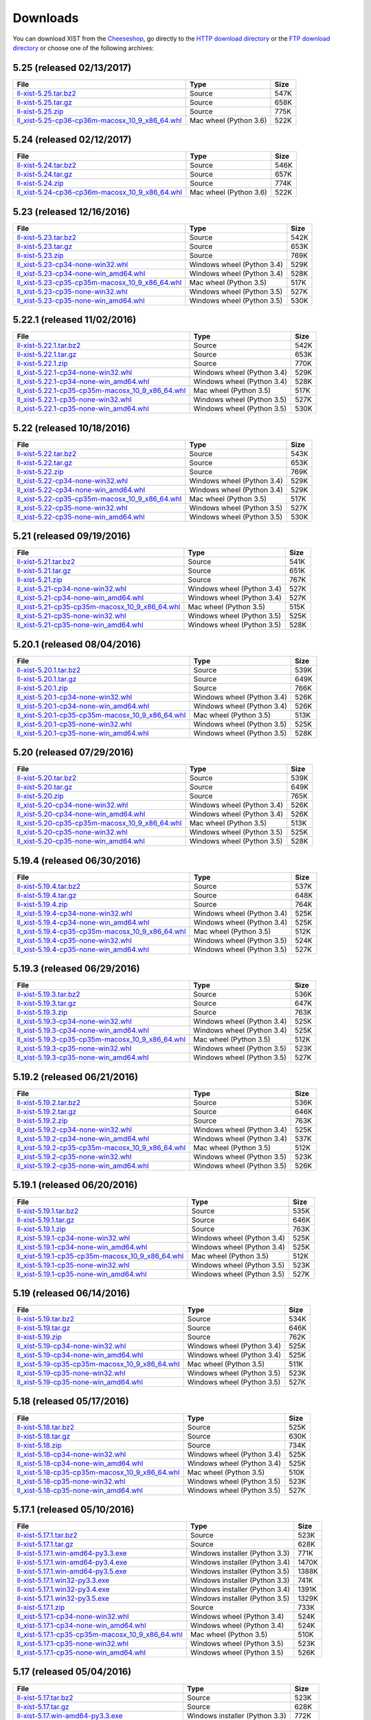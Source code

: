 .. _DOWNLOAD:

Downloads
#########

You can download XIST from the Cheeseshop_, go directly to the
`HTTP download directory`_ or the `FTP download directory`_
or choose one of the following archives:


.. autogenerate start


5.25 (released 02/13/2017)
--------------------------

.. tabularcolumns:: |l|l|r|

.. rst-class:: download

====================================================================================================================================================== ====================== ====
File                                                                                                                                                   Type                   Size
====================================================================================================================================================== ====================== ====
`ll-xist-5.25.tar.bz2 <http://ftp.livinglogic.de/~ftp/pub/livinglogic/xist/ll-xist-5.25.tar.bz2>`_                                                     Source                 547K
`ll-xist-5.25.tar.gz <http://ftp.livinglogic.de/~ftp/pub/livinglogic/xist/ll-xist-5.25.tar.gz>`_                                                       Source                 658K
`ll-xist-5.25.zip <http://ftp.livinglogic.de/~ftp/pub/livinglogic/xist/ll-xist-5.25.zip>`_                                                             Source                 775K
`ll_xist-5.25-cp36-cp36m-macosx_10_9_x86_64.whl <http://ftp.livinglogic.de/~ftp/pub/livinglogic/xist/ll_xist-5.25-cp36-cp36m-macosx_10_9_x86_64.whl>`_ Mac wheel (Python 3.6) 522K
====================================================================================================================================================== ====================== ====


5.24 (released 02/12/2017)
--------------------------

.. tabularcolumns:: |l|l|r|

.. rst-class:: download

====================================================================================================================================================== ====================== ====
File                                                                                                                                                   Type                   Size
====================================================================================================================================================== ====================== ====
`ll-xist-5.24.tar.bz2 <http://ftp.livinglogic.de/~ftp/pub/livinglogic/xist/ll-xist-5.24.tar.bz2>`_                                                     Source                 546K
`ll-xist-5.24.tar.gz <http://ftp.livinglogic.de/~ftp/pub/livinglogic/xist/ll-xist-5.24.tar.gz>`_                                                       Source                 657K
`ll-xist-5.24.zip <http://ftp.livinglogic.de/~ftp/pub/livinglogic/xist/ll-xist-5.24.zip>`_                                                             Source                 774K
`ll_xist-5.24-cp36-cp36m-macosx_10_9_x86_64.whl <http://ftp.livinglogic.de/~ftp/pub/livinglogic/xist/ll_xist-5.24-cp36-cp36m-macosx_10_9_x86_64.whl>`_ Mac wheel (Python 3.6) 522K
====================================================================================================================================================== ====================== ====


5.23 (released 12/16/2016)
--------------------------

.. tabularcolumns:: |l|l|r|

.. rst-class:: download

====================================================================================================================================================== ========================== ====
File                                                                                                                                                   Type                       Size
====================================================================================================================================================== ========================== ====
`ll-xist-5.23.tar.bz2 <http://ftp.livinglogic.de/~ftp/pub/livinglogic/xist/ll-xist-5.23.tar.bz2>`_                                                     Source                     542K
`ll-xist-5.23.tar.gz <http://ftp.livinglogic.de/~ftp/pub/livinglogic/xist/ll-xist-5.23.tar.gz>`_                                                       Source                     653K
`ll-xist-5.23.zip <http://ftp.livinglogic.de/~ftp/pub/livinglogic/xist/ll-xist-5.23.zip>`_                                                             Source                     769K
`ll_xist-5.23-cp34-none-win32.whl <http://ftp.livinglogic.de/~ftp/pub/livinglogic/xist/ll_xist-5.23-cp34-none-win32.whl>`_                             Windows wheel (Python 3.4) 529K
`ll_xist-5.23-cp34-none-win_amd64.whl <http://ftp.livinglogic.de/~ftp/pub/livinglogic/xist/ll_xist-5.23-cp34-none-win_amd64.whl>`_                     Windows wheel (Python 3.4) 528K
`ll_xist-5.23-cp35-cp35m-macosx_10_9_x86_64.whl <http://ftp.livinglogic.de/~ftp/pub/livinglogic/xist/ll_xist-5.23-cp35-cp35m-macosx_10_9_x86_64.whl>`_ Mac wheel (Python 3.5)     517K
`ll_xist-5.23-cp35-none-win32.whl <http://ftp.livinglogic.de/~ftp/pub/livinglogic/xist/ll_xist-5.23-cp35-none-win32.whl>`_                             Windows wheel (Python 3.5) 527K
`ll_xist-5.23-cp35-none-win_amd64.whl <http://ftp.livinglogic.de/~ftp/pub/livinglogic/xist/ll_xist-5.23-cp35-none-win_amd64.whl>`_                     Windows wheel (Python 3.5) 530K
====================================================================================================================================================== ========================== ====


5.22.1 (released 11/02/2016)
----------------------------

.. tabularcolumns:: |l|l|r|

.. rst-class:: download

========================================================================================================================================================== ========================== ====
File                                                                                                                                                       Type                       Size
========================================================================================================================================================== ========================== ====
`ll-xist-5.22.1.tar.bz2 <http://ftp.livinglogic.de/~ftp/pub/livinglogic/xist/ll-xist-5.22.1.tar.bz2>`_                                                     Source                     542K
`ll-xist-5.22.1.tar.gz <http://ftp.livinglogic.de/~ftp/pub/livinglogic/xist/ll-xist-5.22.1.tar.gz>`_                                                       Source                     653K
`ll-xist-5.22.1.zip <http://ftp.livinglogic.de/~ftp/pub/livinglogic/xist/ll-xist-5.22.1.zip>`_                                                             Source                     770K
`ll_xist-5.22.1-cp34-none-win32.whl <http://ftp.livinglogic.de/~ftp/pub/livinglogic/xist/ll_xist-5.22.1-cp34-none-win32.whl>`_                             Windows wheel (Python 3.4) 529K
`ll_xist-5.22.1-cp34-none-win_amd64.whl <http://ftp.livinglogic.de/~ftp/pub/livinglogic/xist/ll_xist-5.22.1-cp34-none-win_amd64.whl>`_                     Windows wheel (Python 3.4) 528K
`ll_xist-5.22.1-cp35-cp35m-macosx_10_9_x86_64.whl <http://ftp.livinglogic.de/~ftp/pub/livinglogic/xist/ll_xist-5.22.1-cp35-cp35m-macosx_10_9_x86_64.whl>`_ Mac wheel (Python 3.5)     517K
`ll_xist-5.22.1-cp35-none-win32.whl <http://ftp.livinglogic.de/~ftp/pub/livinglogic/xist/ll_xist-5.22.1-cp35-none-win32.whl>`_                             Windows wheel (Python 3.5) 527K
`ll_xist-5.22.1-cp35-none-win_amd64.whl <http://ftp.livinglogic.de/~ftp/pub/livinglogic/xist/ll_xist-5.22.1-cp35-none-win_amd64.whl>`_                     Windows wheel (Python 3.5) 530K
========================================================================================================================================================== ========================== ====


5.22 (released 10/18/2016)
--------------------------

.. tabularcolumns:: |l|l|r|

.. rst-class:: download

====================================================================================================================================================== ========================== ====
File                                                                                                                                                   Type                       Size
====================================================================================================================================================== ========================== ====
`ll-xist-5.22.tar.bz2 <http://ftp.livinglogic.de/~ftp/pub/livinglogic/xist/ll-xist-5.22.tar.bz2>`_                                                     Source                     543K
`ll-xist-5.22.tar.gz <http://ftp.livinglogic.de/~ftp/pub/livinglogic/xist/ll-xist-5.22.tar.gz>`_                                                       Source                     653K
`ll-xist-5.22.zip <http://ftp.livinglogic.de/~ftp/pub/livinglogic/xist/ll-xist-5.22.zip>`_                                                             Source                     769K
`ll_xist-5.22-cp34-none-win32.whl <http://ftp.livinglogic.de/~ftp/pub/livinglogic/xist/ll_xist-5.22-cp34-none-win32.whl>`_                             Windows wheel (Python 3.4) 529K
`ll_xist-5.22-cp34-none-win_amd64.whl <http://ftp.livinglogic.de/~ftp/pub/livinglogic/xist/ll_xist-5.22-cp34-none-win_amd64.whl>`_                     Windows wheel (Python 3.4) 529K
`ll_xist-5.22-cp35-cp35m-macosx_10_9_x86_64.whl <http://ftp.livinglogic.de/~ftp/pub/livinglogic/xist/ll_xist-5.22-cp35-cp35m-macosx_10_9_x86_64.whl>`_ Mac wheel (Python 3.5)     517K
`ll_xist-5.22-cp35-none-win32.whl <http://ftp.livinglogic.de/~ftp/pub/livinglogic/xist/ll_xist-5.22-cp35-none-win32.whl>`_                             Windows wheel (Python 3.5) 527K
`ll_xist-5.22-cp35-none-win_amd64.whl <http://ftp.livinglogic.de/~ftp/pub/livinglogic/xist/ll_xist-5.22-cp35-none-win_amd64.whl>`_                     Windows wheel (Python 3.5) 530K
====================================================================================================================================================== ========================== ====


5.21 (released 09/19/2016)
--------------------------

.. tabularcolumns:: |l|l|r|

.. rst-class:: download

====================================================================================================================================================== ========================== ====
File                                                                                                                                                   Type                       Size
====================================================================================================================================================== ========================== ====
`ll-xist-5.21.tar.bz2 <http://ftp.livinglogic.de/~ftp/pub/livinglogic/xist/ll-xist-5.21.tar.bz2>`_                                                     Source                     541K
`ll-xist-5.21.tar.gz <http://ftp.livinglogic.de/~ftp/pub/livinglogic/xist/ll-xist-5.21.tar.gz>`_                                                       Source                     651K
`ll-xist-5.21.zip <http://ftp.livinglogic.de/~ftp/pub/livinglogic/xist/ll-xist-5.21.zip>`_                                                             Source                     767K
`ll_xist-5.21-cp34-none-win32.whl <http://ftp.livinglogic.de/~ftp/pub/livinglogic/xist/ll_xist-5.21-cp34-none-win32.whl>`_                             Windows wheel (Python 3.4) 527K
`ll_xist-5.21-cp34-none-win_amd64.whl <http://ftp.livinglogic.de/~ftp/pub/livinglogic/xist/ll_xist-5.21-cp34-none-win_amd64.whl>`_                     Windows wheel (Python 3.4) 527K
`ll_xist-5.21-cp35-cp35m-macosx_10_9_x86_64.whl <http://ftp.livinglogic.de/~ftp/pub/livinglogic/xist/ll_xist-5.21-cp35-cp35m-macosx_10_9_x86_64.whl>`_ Mac wheel (Python 3.5)     515K
`ll_xist-5.21-cp35-none-win32.whl <http://ftp.livinglogic.de/~ftp/pub/livinglogic/xist/ll_xist-5.21-cp35-none-win32.whl>`_                             Windows wheel (Python 3.5) 525K
`ll_xist-5.21-cp35-none-win_amd64.whl <http://ftp.livinglogic.de/~ftp/pub/livinglogic/xist/ll_xist-5.21-cp35-none-win_amd64.whl>`_                     Windows wheel (Python 3.5) 528K
====================================================================================================================================================== ========================== ====


5.20.1 (released 08/04/2016)
----------------------------

.. tabularcolumns:: |l|l|r|

.. rst-class:: download

========================================================================================================================================================== ========================== ====
File                                                                                                                                                       Type                       Size
========================================================================================================================================================== ========================== ====
`ll-xist-5.20.1.tar.bz2 <http://ftp.livinglogic.de/~ftp/pub/livinglogic/xist/ll-xist-5.20.1.tar.bz2>`_                                                     Source                     539K
`ll-xist-5.20.1.tar.gz <http://ftp.livinglogic.de/~ftp/pub/livinglogic/xist/ll-xist-5.20.1.tar.gz>`_                                                       Source                     649K
`ll-xist-5.20.1.zip <http://ftp.livinglogic.de/~ftp/pub/livinglogic/xist/ll-xist-5.20.1.zip>`_                                                             Source                     766K
`ll_xist-5.20.1-cp34-none-win32.whl <http://ftp.livinglogic.de/~ftp/pub/livinglogic/xist/ll_xist-5.20.1-cp34-none-win32.whl>`_                             Windows wheel (Python 3.4) 526K
`ll_xist-5.20.1-cp34-none-win_amd64.whl <http://ftp.livinglogic.de/~ftp/pub/livinglogic/xist/ll_xist-5.20.1-cp34-none-win_amd64.whl>`_                     Windows wheel (Python 3.4) 526K
`ll_xist-5.20.1-cp35-cp35m-macosx_10_9_x86_64.whl <http://ftp.livinglogic.de/~ftp/pub/livinglogic/xist/ll_xist-5.20.1-cp35-cp35m-macosx_10_9_x86_64.whl>`_ Mac wheel (Python 3.5)     513K
`ll_xist-5.20.1-cp35-none-win32.whl <http://ftp.livinglogic.de/~ftp/pub/livinglogic/xist/ll_xist-5.20.1-cp35-none-win32.whl>`_                             Windows wheel (Python 3.5) 525K
`ll_xist-5.20.1-cp35-none-win_amd64.whl <http://ftp.livinglogic.de/~ftp/pub/livinglogic/xist/ll_xist-5.20.1-cp35-none-win_amd64.whl>`_                     Windows wheel (Python 3.5) 528K
========================================================================================================================================================== ========================== ====


5.20 (released 07/29/2016)
--------------------------

.. tabularcolumns:: |l|l|r|

.. rst-class:: download

====================================================================================================================================================== ========================== ====
File                                                                                                                                                   Type                       Size
====================================================================================================================================================== ========================== ====
`ll-xist-5.20.tar.bz2 <http://ftp.livinglogic.de/~ftp/pub/livinglogic/xist/ll-xist-5.20.tar.bz2>`_                                                     Source                     539K
`ll-xist-5.20.tar.gz <http://ftp.livinglogic.de/~ftp/pub/livinglogic/xist/ll-xist-5.20.tar.gz>`_                                                       Source                     649K
`ll-xist-5.20.zip <http://ftp.livinglogic.de/~ftp/pub/livinglogic/xist/ll-xist-5.20.zip>`_                                                             Source                     765K
`ll_xist-5.20-cp34-none-win32.whl <http://ftp.livinglogic.de/~ftp/pub/livinglogic/xist/ll_xist-5.20-cp34-none-win32.whl>`_                             Windows wheel (Python 3.4) 526K
`ll_xist-5.20-cp34-none-win_amd64.whl <http://ftp.livinglogic.de/~ftp/pub/livinglogic/xist/ll_xist-5.20-cp34-none-win_amd64.whl>`_                     Windows wheel (Python 3.4) 526K
`ll_xist-5.20-cp35-cp35m-macosx_10_9_x86_64.whl <http://ftp.livinglogic.de/~ftp/pub/livinglogic/xist/ll_xist-5.20-cp35-cp35m-macosx_10_9_x86_64.whl>`_ Mac wheel (Python 3.5)     513K
`ll_xist-5.20-cp35-none-win32.whl <http://ftp.livinglogic.de/~ftp/pub/livinglogic/xist/ll_xist-5.20-cp35-none-win32.whl>`_                             Windows wheel (Python 3.5) 525K
`ll_xist-5.20-cp35-none-win_amd64.whl <http://ftp.livinglogic.de/~ftp/pub/livinglogic/xist/ll_xist-5.20-cp35-none-win_amd64.whl>`_                     Windows wheel (Python 3.5) 528K
====================================================================================================================================================== ========================== ====


5.19.4 (released 06/30/2016)
----------------------------

.. tabularcolumns:: |l|l|r|

.. rst-class:: download

========================================================================================================================================================== ========================== ====
File                                                                                                                                                       Type                       Size
========================================================================================================================================================== ========================== ====
`ll-xist-5.19.4.tar.bz2 <http://ftp.livinglogic.de/~ftp/pub/livinglogic/xist/ll-xist-5.19.4.tar.bz2>`_                                                     Source                     537K
`ll-xist-5.19.4.tar.gz <http://ftp.livinglogic.de/~ftp/pub/livinglogic/xist/ll-xist-5.19.4.tar.gz>`_                                                       Source                     648K
`ll-xist-5.19.4.zip <http://ftp.livinglogic.de/~ftp/pub/livinglogic/xist/ll-xist-5.19.4.zip>`_                                                             Source                     764K
`ll_xist-5.19.4-cp34-none-win32.whl <http://ftp.livinglogic.de/~ftp/pub/livinglogic/xist/ll_xist-5.19.4-cp34-none-win32.whl>`_                             Windows wheel (Python 3.4) 525K
`ll_xist-5.19.4-cp34-none-win_amd64.whl <http://ftp.livinglogic.de/~ftp/pub/livinglogic/xist/ll_xist-5.19.4-cp34-none-win_amd64.whl>`_                     Windows wheel (Python 3.4) 525K
`ll_xist-5.19.4-cp35-cp35m-macosx_10_9_x86_64.whl <http://ftp.livinglogic.de/~ftp/pub/livinglogic/xist/ll_xist-5.19.4-cp35-cp35m-macosx_10_9_x86_64.whl>`_ Mac wheel (Python 3.5)     512K
`ll_xist-5.19.4-cp35-none-win32.whl <http://ftp.livinglogic.de/~ftp/pub/livinglogic/xist/ll_xist-5.19.4-cp35-none-win32.whl>`_                             Windows wheel (Python 3.5) 524K
`ll_xist-5.19.4-cp35-none-win_amd64.whl <http://ftp.livinglogic.de/~ftp/pub/livinglogic/xist/ll_xist-5.19.4-cp35-none-win_amd64.whl>`_                     Windows wheel (Python 3.5) 527K
========================================================================================================================================================== ========================== ====


5.19.3 (released 06/29/2016)
----------------------------

.. tabularcolumns:: |l|l|r|

.. rst-class:: download

========================================================================================================================================================== ========================== ====
File                                                                                                                                                       Type                       Size
========================================================================================================================================================== ========================== ====
`ll-xist-5.19.3.tar.bz2 <http://ftp.livinglogic.de/~ftp/pub/livinglogic/xist/ll-xist-5.19.3.tar.bz2>`_                                                     Source                     536K
`ll-xist-5.19.3.tar.gz <http://ftp.livinglogic.de/~ftp/pub/livinglogic/xist/ll-xist-5.19.3.tar.gz>`_                                                       Source                     647K
`ll-xist-5.19.3.zip <http://ftp.livinglogic.de/~ftp/pub/livinglogic/xist/ll-xist-5.19.3.zip>`_                                                             Source                     763K
`ll_xist-5.19.3-cp34-none-win32.whl <http://ftp.livinglogic.de/~ftp/pub/livinglogic/xist/ll_xist-5.19.3-cp34-none-win32.whl>`_                             Windows wheel (Python 3.4) 525K
`ll_xist-5.19.3-cp34-none-win_amd64.whl <http://ftp.livinglogic.de/~ftp/pub/livinglogic/xist/ll_xist-5.19.3-cp34-none-win_amd64.whl>`_                     Windows wheel (Python 3.4) 525K
`ll_xist-5.19.3-cp35-cp35m-macosx_10_9_x86_64.whl <http://ftp.livinglogic.de/~ftp/pub/livinglogic/xist/ll_xist-5.19.3-cp35-cp35m-macosx_10_9_x86_64.whl>`_ Mac wheel (Python 3.5)     512K
`ll_xist-5.19.3-cp35-none-win32.whl <http://ftp.livinglogic.de/~ftp/pub/livinglogic/xist/ll_xist-5.19.3-cp35-none-win32.whl>`_                             Windows wheel (Python 3.5) 523K
`ll_xist-5.19.3-cp35-none-win_amd64.whl <http://ftp.livinglogic.de/~ftp/pub/livinglogic/xist/ll_xist-5.19.3-cp35-none-win_amd64.whl>`_                     Windows wheel (Python 3.5) 527K
========================================================================================================================================================== ========================== ====


5.19.2 (released 06/21/2016)
----------------------------

.. tabularcolumns:: |l|l|r|

.. rst-class:: download

========================================================================================================================================================== ========================== ====
File                                                                                                                                                       Type                       Size
========================================================================================================================================================== ========================== ====
`ll-xist-5.19.2.tar.bz2 <http://ftp.livinglogic.de/~ftp/pub/livinglogic/xist/ll-xist-5.19.2.tar.bz2>`_                                                     Source                     536K
`ll-xist-5.19.2.tar.gz <http://ftp.livinglogic.de/~ftp/pub/livinglogic/xist/ll-xist-5.19.2.tar.gz>`_                                                       Source                     646K
`ll-xist-5.19.2.zip <http://ftp.livinglogic.de/~ftp/pub/livinglogic/xist/ll-xist-5.19.2.zip>`_                                                             Source                     763K
`ll_xist-5.19.2-cp34-none-win32.whl <http://ftp.livinglogic.de/~ftp/pub/livinglogic/xist/ll_xist-5.19.2-cp34-none-win32.whl>`_                             Windows wheel (Python 3.4) 525K
`ll_xist-5.19.2-cp34-none-win_amd64.whl <http://ftp.livinglogic.de/~ftp/pub/livinglogic/xist/ll_xist-5.19.2-cp34-none-win_amd64.whl>`_                     Windows wheel (Python 3.4) 537K
`ll_xist-5.19.2-cp35-cp35m-macosx_10_9_x86_64.whl <http://ftp.livinglogic.de/~ftp/pub/livinglogic/xist/ll_xist-5.19.2-cp35-cp35m-macosx_10_9_x86_64.whl>`_ Mac wheel (Python 3.5)     512K
`ll_xist-5.19.2-cp35-none-win32.whl <http://ftp.livinglogic.de/~ftp/pub/livinglogic/xist/ll_xist-5.19.2-cp35-none-win32.whl>`_                             Windows wheel (Python 3.5) 523K
`ll_xist-5.19.2-cp35-none-win_amd64.whl <http://ftp.livinglogic.de/~ftp/pub/livinglogic/xist/ll_xist-5.19.2-cp35-none-win_amd64.whl>`_                     Windows wheel (Python 3.5) 526K
========================================================================================================================================================== ========================== ====


5.19.1 (released 06/20/2016)
----------------------------

.. tabularcolumns:: |l|l|r|

.. rst-class:: download

========================================================================================================================================================== ========================== ====
File                                                                                                                                                       Type                       Size
========================================================================================================================================================== ========================== ====
`ll-xist-5.19.1.tar.bz2 <http://ftp.livinglogic.de/~ftp/pub/livinglogic/xist/ll-xist-5.19.1.tar.bz2>`_                                                     Source                     535K
`ll-xist-5.19.1.tar.gz <http://ftp.livinglogic.de/~ftp/pub/livinglogic/xist/ll-xist-5.19.1.tar.gz>`_                                                       Source                     646K
`ll-xist-5.19.1.zip <http://ftp.livinglogic.de/~ftp/pub/livinglogic/xist/ll-xist-5.19.1.zip>`_                                                             Source                     763K
`ll_xist-5.19.1-cp34-none-win32.whl <http://ftp.livinglogic.de/~ftp/pub/livinglogic/xist/ll_xist-5.19.1-cp34-none-win32.whl>`_                             Windows wheel (Python 3.4) 525K
`ll_xist-5.19.1-cp34-none-win_amd64.whl <http://ftp.livinglogic.de/~ftp/pub/livinglogic/xist/ll_xist-5.19.1-cp34-none-win_amd64.whl>`_                     Windows wheel (Python 3.4) 525K
`ll_xist-5.19.1-cp35-cp35m-macosx_10_9_x86_64.whl <http://ftp.livinglogic.de/~ftp/pub/livinglogic/xist/ll_xist-5.19.1-cp35-cp35m-macosx_10_9_x86_64.whl>`_ Mac wheel (Python 3.5)     512K
`ll_xist-5.19.1-cp35-none-win32.whl <http://ftp.livinglogic.de/~ftp/pub/livinglogic/xist/ll_xist-5.19.1-cp35-none-win32.whl>`_                             Windows wheel (Python 3.5) 523K
`ll_xist-5.19.1-cp35-none-win_amd64.whl <http://ftp.livinglogic.de/~ftp/pub/livinglogic/xist/ll_xist-5.19.1-cp35-none-win_amd64.whl>`_                     Windows wheel (Python 3.5) 527K
========================================================================================================================================================== ========================== ====


5.19 (released 06/14/2016)
--------------------------

.. tabularcolumns:: |l|l|r|

.. rst-class:: download

====================================================================================================================================================== ========================== ====
File                                                                                                                                                   Type                       Size
====================================================================================================================================================== ========================== ====
`ll-xist-5.19.tar.bz2 <http://ftp.livinglogic.de/~ftp/pub/livinglogic/xist/ll-xist-5.19.tar.bz2>`_                                                     Source                     534K
`ll-xist-5.19.tar.gz <http://ftp.livinglogic.de/~ftp/pub/livinglogic/xist/ll-xist-5.19.tar.gz>`_                                                       Source                     646K
`ll-xist-5.19.zip <http://ftp.livinglogic.de/~ftp/pub/livinglogic/xist/ll-xist-5.19.zip>`_                                                             Source                     762K
`ll_xist-5.19-cp34-none-win32.whl <http://ftp.livinglogic.de/~ftp/pub/livinglogic/xist/ll_xist-5.19-cp34-none-win32.whl>`_                             Windows wheel (Python 3.4) 525K
`ll_xist-5.19-cp34-none-win_amd64.whl <http://ftp.livinglogic.de/~ftp/pub/livinglogic/xist/ll_xist-5.19-cp34-none-win_amd64.whl>`_                     Windows wheel (Python 3.4) 525K
`ll_xist-5.19-cp35-cp35m-macosx_10_9_x86_64.whl <http://ftp.livinglogic.de/~ftp/pub/livinglogic/xist/ll_xist-5.19-cp35-cp35m-macosx_10_9_x86_64.whl>`_ Mac wheel (Python 3.5)     511K
`ll_xist-5.19-cp35-none-win32.whl <http://ftp.livinglogic.de/~ftp/pub/livinglogic/xist/ll_xist-5.19-cp35-none-win32.whl>`_                             Windows wheel (Python 3.5) 523K
`ll_xist-5.19-cp35-none-win_amd64.whl <http://ftp.livinglogic.de/~ftp/pub/livinglogic/xist/ll_xist-5.19-cp35-none-win_amd64.whl>`_                     Windows wheel (Python 3.5) 527K
====================================================================================================================================================== ========================== ====


5.18 (released 05/17/2016)
--------------------------

.. tabularcolumns:: |l|l|r|

.. rst-class:: download

====================================================================================================================================================== ========================== ====
File                                                                                                                                                   Type                       Size
====================================================================================================================================================== ========================== ====
`ll-xist-5.18.tar.bz2 <http://ftp.livinglogic.de/~ftp/pub/livinglogic/xist/ll-xist-5.18.tar.bz2>`_                                                     Source                     525K
`ll-xist-5.18.tar.gz <http://ftp.livinglogic.de/~ftp/pub/livinglogic/xist/ll-xist-5.18.tar.gz>`_                                                       Source                     630K
`ll-xist-5.18.zip <http://ftp.livinglogic.de/~ftp/pub/livinglogic/xist/ll-xist-5.18.zip>`_                                                             Source                     734K
`ll_xist-5.18-cp34-none-win32.whl <http://ftp.livinglogic.de/~ftp/pub/livinglogic/xist/ll_xist-5.18-cp34-none-win32.whl>`_                             Windows wheel (Python 3.4) 525K
`ll_xist-5.18-cp34-none-win_amd64.whl <http://ftp.livinglogic.de/~ftp/pub/livinglogic/xist/ll_xist-5.18-cp34-none-win_amd64.whl>`_                     Windows wheel (Python 3.4) 525K
`ll_xist-5.18-cp35-cp35m-macosx_10_9_x86_64.whl <http://ftp.livinglogic.de/~ftp/pub/livinglogic/xist/ll_xist-5.18-cp35-cp35m-macosx_10_9_x86_64.whl>`_ Mac wheel (Python 3.5)     510K
`ll_xist-5.18-cp35-none-win32.whl <http://ftp.livinglogic.de/~ftp/pub/livinglogic/xist/ll_xist-5.18-cp35-none-win32.whl>`_                             Windows wheel (Python 3.5) 523K
`ll_xist-5.18-cp35-none-win_amd64.whl <http://ftp.livinglogic.de/~ftp/pub/livinglogic/xist/ll_xist-5.18-cp35-none-win_amd64.whl>`_                     Windows wheel (Python 3.5) 527K
====================================================================================================================================================== ========================== ====


5.17.1 (released 05/10/2016)
----------------------------

.. tabularcolumns:: |l|l|r|

.. rst-class:: download

========================================================================================================================================================== ============================== =====
File                                                                                                                                                       Type                           Size 
========================================================================================================================================================== ============================== =====
`ll-xist-5.17.1.tar.bz2 <http://ftp.livinglogic.de/~ftp/pub/livinglogic/xist/ll-xist-5.17.1.tar.bz2>`_                                                     Source                         523K 
`ll-xist-5.17.1.tar.gz <http://ftp.livinglogic.de/~ftp/pub/livinglogic/xist/ll-xist-5.17.1.tar.gz>`_                                                       Source                         628K 
`ll-xist-5.17.1.win-amd64-py3.3.exe <http://ftp.livinglogic.de/~ftp/pub/livinglogic/xist/ll-xist-5.17.1.win-amd64-py3.3.exe>`_                             Windows installer (Python 3.3) 771K 
`ll-xist-5.17.1.win-amd64-py3.4.exe <http://ftp.livinglogic.de/~ftp/pub/livinglogic/xist/ll-xist-5.17.1.win-amd64-py3.4.exe>`_                             Windows installer (Python 3.4) 1470K
`ll-xist-5.17.1.win-amd64-py3.5.exe <http://ftp.livinglogic.de/~ftp/pub/livinglogic/xist/ll-xist-5.17.1.win-amd64-py3.5.exe>`_                             Windows installer (Python 3.5) 1388K
`ll-xist-5.17.1.win32-py3.3.exe <http://ftp.livinglogic.de/~ftp/pub/livinglogic/xist/ll-xist-5.17.1.win32-py3.3.exe>`_                                     Windows installer (Python 3.3) 741K 
`ll-xist-5.17.1.win32-py3.4.exe <http://ftp.livinglogic.de/~ftp/pub/livinglogic/xist/ll-xist-5.17.1.win32-py3.4.exe>`_                                     Windows installer (Python 3.4) 1391K
`ll-xist-5.17.1.win32-py3.5.exe <http://ftp.livinglogic.de/~ftp/pub/livinglogic/xist/ll-xist-5.17.1.win32-py3.5.exe>`_                                     Windows installer (Python 3.5) 1329K
`ll-xist-5.17.1.zip <http://ftp.livinglogic.de/~ftp/pub/livinglogic/xist/ll-xist-5.17.1.zip>`_                                                             Source                         733K 
`ll_xist-5.17.1-cp34-none-win32.whl <http://ftp.livinglogic.de/~ftp/pub/livinglogic/xist/ll_xist-5.17.1-cp34-none-win32.whl>`_                             Windows wheel (Python 3.4)     524K 
`ll_xist-5.17.1-cp34-none-win_amd64.whl <http://ftp.livinglogic.de/~ftp/pub/livinglogic/xist/ll_xist-5.17.1-cp34-none-win_amd64.whl>`_                     Windows wheel (Python 3.4)     524K 
`ll_xist-5.17.1-cp35-cp35m-macosx_10_9_x86_64.whl <http://ftp.livinglogic.de/~ftp/pub/livinglogic/xist/ll_xist-5.17.1-cp35-cp35m-macosx_10_9_x86_64.whl>`_ Mac wheel (Python 3.5)         510K 
`ll_xist-5.17.1-cp35-none-win32.whl <http://ftp.livinglogic.de/~ftp/pub/livinglogic/xist/ll_xist-5.17.1-cp35-none-win32.whl>`_                             Windows wheel (Python 3.5)     523K 
`ll_xist-5.17.1-cp35-none-win_amd64.whl <http://ftp.livinglogic.de/~ftp/pub/livinglogic/xist/ll_xist-5.17.1-cp35-none-win_amd64.whl>`_                     Windows wheel (Python 3.5)     526K 
========================================================================================================================================================== ============================== =====


5.17 (released 05/04/2016)
--------------------------

.. tabularcolumns:: |l|l|r|

.. rst-class:: download

====================================================================================================================================================== ============================== =====
File                                                                                                                                                   Type                           Size 
====================================================================================================================================================== ============================== =====
`ll-xist-5.17.tar.bz2 <http://ftp.livinglogic.de/~ftp/pub/livinglogic/xist/ll-xist-5.17.tar.bz2>`_                                                     Source                         523K 
`ll-xist-5.17.tar.gz <http://ftp.livinglogic.de/~ftp/pub/livinglogic/xist/ll-xist-5.17.tar.gz>`_                                                       Source                         628K 
`ll-xist-5.17.win-amd64-py3.3.exe <http://ftp.livinglogic.de/~ftp/pub/livinglogic/xist/ll-xist-5.17.win-amd64-py3.3.exe>`_                             Windows installer (Python 3.3) 772K 
`ll-xist-5.17.win-amd64-py3.4.exe <http://ftp.livinglogic.de/~ftp/pub/livinglogic/xist/ll-xist-5.17.win-amd64-py3.4.exe>`_                             Windows installer (Python 3.4) 1471K
`ll-xist-5.17.win-amd64-py3.5.exe <http://ftp.livinglogic.de/~ftp/pub/livinglogic/xist/ll-xist-5.17.win-amd64-py3.5.exe>`_                             Windows installer (Python 3.5) 1389K
`ll-xist-5.17.win32-py3.3.exe <http://ftp.livinglogic.de/~ftp/pub/livinglogic/xist/ll-xist-5.17.win32-py3.3.exe>`_                                     Windows installer (Python 3.3) 742K 
`ll-xist-5.17.win32-py3.4.exe <http://ftp.livinglogic.de/~ftp/pub/livinglogic/xist/ll-xist-5.17.win32-py3.4.exe>`_                                     Windows installer (Python 3.4) 1392K
`ll-xist-5.17.win32-py3.5.exe <http://ftp.livinglogic.de/~ftp/pub/livinglogic/xist/ll-xist-5.17.win32-py3.5.exe>`_                                     Windows installer (Python 3.5) 1330K
`ll-xist-5.17.zip <http://ftp.livinglogic.de/~ftp/pub/livinglogic/xist/ll-xist-5.17.zip>`_                                                             Source                         732K 
`ll_xist-5.17-cp34-none-win32.whl <http://ftp.livinglogic.de/~ftp/pub/livinglogic/xist/ll_xist-5.17-cp34-none-win32.whl>`_                             Windows wheel (Python 3.4)     525K 
`ll_xist-5.17-cp34-none-win_amd64.whl <http://ftp.livinglogic.de/~ftp/pub/livinglogic/xist/ll_xist-5.17-cp34-none-win_amd64.whl>`_                     Windows wheel (Python 3.4)     525K 
`ll_xist-5.17-cp35-cp35m-macosx_10_9_x86_64.whl <http://ftp.livinglogic.de/~ftp/pub/livinglogic/xist/ll_xist-5.17-cp35-cp35m-macosx_10_9_x86_64.whl>`_ Mac wheel (Python 3.5)         510K 
`ll_xist-5.17-cp35-none-win32.whl <http://ftp.livinglogic.de/~ftp/pub/livinglogic/xist/ll_xist-5.17-cp35-none-win32.whl>`_                             Windows wheel (Python 3.5)     523K 
`ll_xist-5.17-cp35-none-win_amd64.whl <http://ftp.livinglogic.de/~ftp/pub/livinglogic/xist/ll_xist-5.17-cp35-none-win_amd64.whl>`_                     Windows wheel (Python 3.5)     540K 
====================================================================================================================================================== ============================== =====


5.16 (released 04/13/2016)
--------------------------

.. tabularcolumns:: |l|l|r|

.. rst-class:: download

====================================================================================================================================================== ============================== =====
File                                                                                                                                                   Type                           Size 
====================================================================================================================================================== ============================== =====
`ll-xist-5.16.tar.bz2 <http://ftp.livinglogic.de/~ftp/pub/livinglogic/xist/ll-xist-5.16.tar.bz2>`_                                                     Source                         523K 
`ll-xist-5.16.tar.gz <http://ftp.livinglogic.de/~ftp/pub/livinglogic/xist/ll-xist-5.16.tar.gz>`_                                                       Source                         628K 
`ll-xist-5.16.win-amd64-py3.3.exe <http://ftp.livinglogic.de/~ftp/pub/livinglogic/xist/ll-xist-5.16.win-amd64-py3.3.exe>`_                             Windows installer (Python 3.3) 773K 
`ll-xist-5.16.win-amd64-py3.4.exe <http://ftp.livinglogic.de/~ftp/pub/livinglogic/xist/ll-xist-5.16.win-amd64-py3.4.exe>`_                             Windows installer (Python 3.4) 1472K
`ll-xist-5.16.win-amd64-py3.5.exe <http://ftp.livinglogic.de/~ftp/pub/livinglogic/xist/ll-xist-5.16.win-amd64-py3.5.exe>`_                             Windows installer (Python 3.5) 1390K
`ll-xist-5.16.win32-py3.3.exe <http://ftp.livinglogic.de/~ftp/pub/livinglogic/xist/ll-xist-5.16.win32-py3.3.exe>`_                                     Windows installer (Python 3.3) 743K 
`ll-xist-5.16.win32-py3.4.exe <http://ftp.livinglogic.de/~ftp/pub/livinglogic/xist/ll-xist-5.16.win32-py3.4.exe>`_                                     Windows installer (Python 3.4) 1393K
`ll-xist-5.16.win32-py3.5.exe <http://ftp.livinglogic.de/~ftp/pub/livinglogic/xist/ll-xist-5.16.win32-py3.5.exe>`_                                     Windows installer (Python 3.5) 1331K
`ll-xist-5.16.zip <http://ftp.livinglogic.de/~ftp/pub/livinglogic/xist/ll-xist-5.16.zip>`_                                                             Source                         732K 
`ll_xist-5.16-cp34-none-win32.whl <http://ftp.livinglogic.de/~ftp/pub/livinglogic/xist/ll_xist-5.16-cp34-none-win32.whl>`_                             Windows wheel (Python 3.4)     525K 
`ll_xist-5.16-cp34-none-win_amd64.whl <http://ftp.livinglogic.de/~ftp/pub/livinglogic/xist/ll_xist-5.16-cp34-none-win_amd64.whl>`_                     Windows wheel (Python 3.4)     525K 
`ll_xist-5.16-cp35-cp35m-macosx_10_9_x86_64.whl <http://ftp.livinglogic.de/~ftp/pub/livinglogic/xist/ll_xist-5.16-cp35-cp35m-macosx_10_9_x86_64.whl>`_ Mac wheel (Python 3.5)         510K 
`ll_xist-5.16-cp35-none-win32.whl <http://ftp.livinglogic.de/~ftp/pub/livinglogic/xist/ll_xist-5.16-cp35-none-win32.whl>`_                             Windows wheel (Python 3.5)     524K 
`ll_xist-5.16-cp35-none-win_amd64.whl <http://ftp.livinglogic.de/~ftp/pub/livinglogic/xist/ll_xist-5.16-cp35-none-win_amd64.whl>`_                     Windows wheel (Python 3.5)     527K 
====================================================================================================================================================== ============================== =====


5.15.1 (released 03/21/2016)
----------------------------

.. tabularcolumns:: |l|l|r|

.. rst-class:: download

========================================================================================================================================================== ============================== =====
File                                                                                                                                                       Type                           Size 
========================================================================================================================================================== ============================== =====
`ll-xist-5.15.1.tar.bz2 <http://ftp.livinglogic.de/~ftp/pub/livinglogic/xist/ll-xist-5.15.1.tar.bz2>`_                                                     Source                         521K 
`ll-xist-5.15.1.tar.gz <http://ftp.livinglogic.de/~ftp/pub/livinglogic/xist/ll-xist-5.15.1.tar.gz>`_                                                       Source                         625K 
`ll-xist-5.15.1.win-amd64-py3.3.exe <http://ftp.livinglogic.de/~ftp/pub/livinglogic/xist/ll-xist-5.15.1.win-amd64-py3.3.exe>`_                             Windows installer (Python 3.3) 770K 
`ll-xist-5.15.1.win-amd64-py3.4.exe <http://ftp.livinglogic.de/~ftp/pub/livinglogic/xist/ll-xist-5.15.1.win-amd64-py3.4.exe>`_                             Windows installer (Python 3.4) 1469K
`ll-xist-5.15.1.win-amd64-py3.5.exe <http://ftp.livinglogic.de/~ftp/pub/livinglogic/xist/ll-xist-5.15.1.win-amd64-py3.5.exe>`_                             Windows installer (Python 3.5) 1386K
`ll-xist-5.15.1.win32-py3.3.exe <http://ftp.livinglogic.de/~ftp/pub/livinglogic/xist/ll-xist-5.15.1.win32-py3.3.exe>`_                                     Windows installer (Python 3.3) 740K 
`ll-xist-5.15.1.win32-py3.4.exe <http://ftp.livinglogic.de/~ftp/pub/livinglogic/xist/ll-xist-5.15.1.win32-py3.4.exe>`_                                     Windows installer (Python 3.4) 1390K
`ll-xist-5.15.1.win32-py3.5.exe <http://ftp.livinglogic.de/~ftp/pub/livinglogic/xist/ll-xist-5.15.1.win32-py3.5.exe>`_                                     Windows installer (Python 3.5) 1328K
`ll-xist-5.15.1.zip <http://ftp.livinglogic.de/~ftp/pub/livinglogic/xist/ll-xist-5.15.1.zip>`_                                                             Source                         730K 
`ll_xist-5.15.1-cp34-none-win32.whl <http://ftp.livinglogic.de/~ftp/pub/livinglogic/xist/ll_xist-5.15.1-cp34-none-win32.whl>`_                             Windows wheel (Python 3.4)     523K 
`ll_xist-5.15.1-cp34-none-win_amd64.whl <http://ftp.livinglogic.de/~ftp/pub/livinglogic/xist/ll_xist-5.15.1-cp34-none-win_amd64.whl>`_                     Windows wheel (Python 3.4)     542K 
`ll_xist-5.15.1-cp35-cp35m-macosx_10_9_x86_64.whl <http://ftp.livinglogic.de/~ftp/pub/livinglogic/xist/ll_xist-5.15.1-cp35-cp35m-macosx_10_9_x86_64.whl>`_ Mac wheel (Python 3.5)         507K 
`ll_xist-5.15.1-cp35-none-win32.whl <http://ftp.livinglogic.de/~ftp/pub/livinglogic/xist/ll_xist-5.15.1-cp35-none-win32.whl>`_                             Windows wheel (Python 3.5)     521K 
`ll_xist-5.15.1-cp35-none-win_amd64.whl <http://ftp.livinglogic.de/~ftp/pub/livinglogic/xist/ll_xist-5.15.1-cp35-none-win_amd64.whl>`_                     Windows wheel (Python 3.5)     524K 
========================================================================================================================================================== ============================== =====


5.15 (released 03/18/2016)
--------------------------

.. tabularcolumns:: |l|l|r|

.. rst-class:: download

====================================================================================================================================================== ============================== =====
File                                                                                                                                                   Type                           Size 
====================================================================================================================================================== ============================== =====
`ll-xist-5.15.tar.bz2 <http://ftp.livinglogic.de/~ftp/pub/livinglogic/xist/ll-xist-5.15.tar.bz2>`_                                                     Source                         521K 
`ll-xist-5.15.tar.gz <http://ftp.livinglogic.de/~ftp/pub/livinglogic/xist/ll-xist-5.15.tar.gz>`_                                                       Source                         626K 
`ll-xist-5.15.win-amd64-py3.3.exe <http://ftp.livinglogic.de/~ftp/pub/livinglogic/xist/ll-xist-5.15.win-amd64-py3.3.exe>`_                             Windows installer (Python 3.3) 771K 
`ll-xist-5.15.win-amd64-py3.4.exe <http://ftp.livinglogic.de/~ftp/pub/livinglogic/xist/ll-xist-5.15.win-amd64-py3.4.exe>`_                             Windows installer (Python 3.4) 1470K
`ll-xist-5.15.win-amd64-py3.5.exe <http://ftp.livinglogic.de/~ftp/pub/livinglogic/xist/ll-xist-5.15.win-amd64-py3.5.exe>`_                             Windows installer (Python 3.5) 1388K
`ll-xist-5.15.win32-py3.3.exe <http://ftp.livinglogic.de/~ftp/pub/livinglogic/xist/ll-xist-5.15.win32-py3.3.exe>`_                                     Windows installer (Python 3.3) 741K 
`ll-xist-5.15.win32-py3.4.exe <http://ftp.livinglogic.de/~ftp/pub/livinglogic/xist/ll-xist-5.15.win32-py3.4.exe>`_                                     Windows installer (Python 3.4) 1391K
`ll-xist-5.15.win32-py3.5.exe <http://ftp.livinglogic.de/~ftp/pub/livinglogic/xist/ll-xist-5.15.win32-py3.5.exe>`_                                     Windows installer (Python 3.5) 1329K
`ll-xist-5.15.zip <http://ftp.livinglogic.de/~ftp/pub/livinglogic/xist/ll-xist-5.15.zip>`_                                                             Source                         729K 
`ll_xist-5.15-cp34-none-win32.whl <http://ftp.livinglogic.de/~ftp/pub/livinglogic/xist/ll_xist-5.15-cp34-none-win32.whl>`_                             Windows wheel (Python 3.4)     523K 
`ll_xist-5.15-cp34-none-win_amd64.whl <http://ftp.livinglogic.de/~ftp/pub/livinglogic/xist/ll_xist-5.15-cp34-none-win_amd64.whl>`_                     Windows wheel (Python 3.4)     523K 
`ll_xist-5.15-cp35-cp35m-macosx_10_9_x86_64.whl <http://ftp.livinglogic.de/~ftp/pub/livinglogic/xist/ll_xist-5.15-cp35-cp35m-macosx_10_9_x86_64.whl>`_ Mac wheel (Python 3.5)         508K 
`ll_xist-5.15-cp35-none-win32.whl <http://ftp.livinglogic.de/~ftp/pub/livinglogic/xist/ll_xist-5.15-cp35-none-win32.whl>`_                             Windows wheel (Python 3.5)     522K 
`ll_xist-5.15-cp35-none-win_amd64.whl <http://ftp.livinglogic.de/~ftp/pub/livinglogic/xist/ll_xist-5.15-cp35-none-win_amd64.whl>`_                     Windows wheel (Python 3.5)     525K 
====================================================================================================================================================== ============================== =====


5.14.2 (released 03/02/2016)
----------------------------

.. tabularcolumns:: |l|l|r|

.. rst-class:: download

========================================================================================================================================================== ============================== =====
File                                                                                                                                                       Type                           Size 
========================================================================================================================================================== ============================== =====
`ll-xist-5.14.2.tar.bz2 <http://ftp.livinglogic.de/~ftp/pub/livinglogic/xist/ll-xist-5.14.2.tar.bz2>`_                                                     Source                         520K 
`ll-xist-5.14.2.tar.gz <http://ftp.livinglogic.de/~ftp/pub/livinglogic/xist/ll-xist-5.14.2.tar.gz>`_                                                       Source                         625K 
`ll-xist-5.14.2.win-amd64-py3.3.exe <http://ftp.livinglogic.de/~ftp/pub/livinglogic/xist/ll-xist-5.14.2.win-amd64-py3.3.exe>`_                             Windows installer (Python 3.3) 766K 
`ll-xist-5.14.2.win-amd64-py3.4.exe <http://ftp.livinglogic.de/~ftp/pub/livinglogic/xist/ll-xist-5.14.2.win-amd64-py3.4.exe>`_                             Windows installer (Python 3.4) 1465K
`ll-xist-5.14.2.win-amd64-py3.5.exe <http://ftp.livinglogic.de/~ftp/pub/livinglogic/xist/ll-xist-5.14.2.win-amd64-py3.5.exe>`_                             Windows installer (Python 3.5) 1383K
`ll-xist-5.14.2.win32-py3.3.exe <http://ftp.livinglogic.de/~ftp/pub/livinglogic/xist/ll-xist-5.14.2.win32-py3.3.exe>`_                                     Windows installer (Python 3.3) 736K 
`ll-xist-5.14.2.win32-py3.4.exe <http://ftp.livinglogic.de/~ftp/pub/livinglogic/xist/ll-xist-5.14.2.win32-py3.4.exe>`_                                     Windows installer (Python 3.4) 1386K
`ll-xist-5.14.2.win32-py3.5.exe <http://ftp.livinglogic.de/~ftp/pub/livinglogic/xist/ll-xist-5.14.2.win32-py3.5.exe>`_                                     Windows installer (Python 3.5) 1324K
`ll-xist-5.14.2.zip <http://ftp.livinglogic.de/~ftp/pub/livinglogic/xist/ll-xist-5.14.2.zip>`_                                                             Source                         729K 
`ll_xist-5.14.2-cp34-none-win32.whl <http://ftp.livinglogic.de/~ftp/pub/livinglogic/xist/ll_xist-5.14.2-cp34-none-win32.whl>`_                             Windows wheel (Python 3.4)     519K 
`ll_xist-5.14.2-cp34-none-win_amd64.whl <http://ftp.livinglogic.de/~ftp/pub/livinglogic/xist/ll_xist-5.14.2-cp34-none-win_amd64.whl>`_                     Windows wheel (Python 3.4)     519K 
`ll_xist-5.14.2-cp35-cp35m-macosx_10_9_x86_64.whl <http://ftp.livinglogic.de/~ftp/pub/livinglogic/xist/ll_xist-5.14.2-cp35-cp35m-macosx_10_9_x86_64.whl>`_ Mac wheel (Python 3.5)         508K 
`ll_xist-5.14.2-cp35-none-win32.whl <http://ftp.livinglogic.de/~ftp/pub/livinglogic/xist/ll_xist-5.14.2-cp35-none-win32.whl>`_                             Windows wheel (Python 3.5)     518K 
`ll_xist-5.14.2-cp35-none-win_amd64.whl <http://ftp.livinglogic.de/~ftp/pub/livinglogic/xist/ll_xist-5.14.2-cp35-none-win_amd64.whl>`_                     Windows wheel (Python 3.5)     521K 
========================================================================================================================================================== ============================== =====


5.14.1 (released 12/04/2015)
----------------------------

.. tabularcolumns:: |l|l|r|

.. rst-class:: download

========================================================================================================================================================== ============================== =====
File                                                                                                                                                       Type                           Size 
========================================================================================================================================================== ============================== =====
`ll-xist-5.14.1.tar.bz2 <http://ftp.livinglogic.de/~ftp/pub/livinglogic/xist/ll-xist-5.14.1.tar.bz2>`_                                                     Source                         515K 
`ll-xist-5.14.1.tar.gz <http://ftp.livinglogic.de/~ftp/pub/livinglogic/xist/ll-xist-5.14.1.tar.gz>`_                                                       Source                         619K 
`ll-xist-5.14.1.win-amd64-py3.3.exe <http://ftp.livinglogic.de/~ftp/pub/livinglogic/xist/ll-xist-5.14.1.win-amd64-py3.3.exe>`_                             Windows installer (Python 3.3) 766K 
`ll-xist-5.14.1.win-amd64-py3.4.exe <http://ftp.livinglogic.de/~ftp/pub/livinglogic/xist/ll-xist-5.14.1.win-amd64-py3.4.exe>`_                             Windows installer (Python 3.4) 1465K
`ll-xist-5.14.1.win-amd64-py3.5.exe <http://ftp.livinglogic.de/~ftp/pub/livinglogic/xist/ll-xist-5.14.1.win-amd64-py3.5.exe>`_                             Windows installer (Python 3.5) 1382K
`ll-xist-5.14.1.win32-py3.3.exe <http://ftp.livinglogic.de/~ftp/pub/livinglogic/xist/ll-xist-5.14.1.win32-py3.3.exe>`_                                     Windows installer (Python 3.3) 736K 
`ll-xist-5.14.1.win32-py3.4.exe <http://ftp.livinglogic.de/~ftp/pub/livinglogic/xist/ll-xist-5.14.1.win32-py3.4.exe>`_                                     Windows installer (Python 3.4) 1386K
`ll-xist-5.14.1.win32-py3.5.exe <http://ftp.livinglogic.de/~ftp/pub/livinglogic/xist/ll-xist-5.14.1.win32-py3.5.exe>`_                                     Windows installer (Python 3.5) 1324K
`ll-xist-5.14.1.zip <http://ftp.livinglogic.de/~ftp/pub/livinglogic/xist/ll-xist-5.14.1.zip>`_                                                             Source                         723K 
`ll_xist-5.14.1-cp34-none-win32.whl <http://ftp.livinglogic.de/~ftp/pub/livinglogic/xist/ll_xist-5.14.1-cp34-none-win32.whl>`_                             Windows wheel (Python 3.4)     519K 
`ll_xist-5.14.1-cp34-none-win_amd64.whl <http://ftp.livinglogic.de/~ftp/pub/livinglogic/xist/ll_xist-5.14.1-cp34-none-win_amd64.whl>`_                     Windows wheel (Python 3.4)     519K 
`ll_xist-5.14.1-cp35-cp35m-macosx_10_9_x86_64.whl <http://ftp.livinglogic.de/~ftp/pub/livinglogic/xist/ll_xist-5.14.1-cp35-cp35m-macosx_10_9_x86_64.whl>`_ Mac wheel (Python 3.5)         504K 
`ll_xist-5.14.1-cp35-none-win32.whl <http://ftp.livinglogic.de/~ftp/pub/livinglogic/xist/ll_xist-5.14.1-cp35-none-win32.whl>`_                             Windows wheel (Python 3.5)     517K 
`ll_xist-5.14.1-cp35-none-win_amd64.whl <http://ftp.livinglogic.de/~ftp/pub/livinglogic/xist/ll_xist-5.14.1-cp35-none-win_amd64.whl>`_                     Windows wheel (Python 3.5)     520K 
========================================================================================================================================================== ============================== =====


5.14 (released 12/02/2015)
--------------------------

.. tabularcolumns:: |l|l|r|

.. rst-class:: download

====================================================================================================================================================== ============================== =====
File                                                                                                                                                   Type                           Size 
====================================================================================================================================================== ============================== =====
`ll-xist-5.14.tar.bz2 <http://ftp.livinglogic.de/~ftp/pub/livinglogic/xist/ll-xist-5.14.tar.bz2>`_                                                     Source                         518K 
`ll-xist-5.14.tar.gz <http://ftp.livinglogic.de/~ftp/pub/livinglogic/xist/ll-xist-5.14.tar.gz>`_                                                       Source                         623K 
`ll-xist-5.14.win-amd64--py3.5.exe <http://ftp.livinglogic.de/~ftp/pub/livinglogic/xist/ll-xist-5.14.win-amd64--py3.5.exe>`_                           Windows installer (Python 3.5) 1388K
`ll-xist-5.14.win-amd64-py3.3.exe <http://ftp.livinglogic.de/~ftp/pub/livinglogic/xist/ll-xist-5.14.win-amd64-py3.3.exe>`_                             Windows installer (Python 3.3) 772K 
`ll-xist-5.14.win-amd64-py3.4.exe <http://ftp.livinglogic.de/~ftp/pub/livinglogic/xist/ll-xist-5.14.win-amd64-py3.4.exe>`_                             Windows installer (Python 3.4) 1471K
`ll-xist-5.14.win32-py3.3.exe <http://ftp.livinglogic.de/~ftp/pub/livinglogic/xist/ll-xist-5.14.win32-py3.3.exe>`_                                     Windows installer (Python 3.3) 742K 
`ll-xist-5.14.win32-py3.4.exe <http://ftp.livinglogic.de/~ftp/pub/livinglogic/xist/ll-xist-5.14.win32-py3.4.exe>`_                                     Windows installer (Python 3.4) 1391K
`ll-xist-5.14.win32-py3.5.exe <http://ftp.livinglogic.de/~ftp/pub/livinglogic/xist/ll-xist-5.14.win32-py3.5.exe>`_                                     Windows installer (Python 3.5) 1330K
`ll-xist-5.14.zip <http://ftp.livinglogic.de/~ftp/pub/livinglogic/xist/ll-xist-5.14.zip>`_                                                             Source                         726K 
`ll_xist-5.14-cp34-none-win32.whl <http://ftp.livinglogic.de/~ftp/pub/livinglogic/xist/ll_xist-5.14-cp34-none-win32.whl>`_                             Windows wheel (Python 3.4)     522K 
`ll_xist-5.14-cp34-none-win_amd64.whl <http://ftp.livinglogic.de/~ftp/pub/livinglogic/xist/ll_xist-5.14-cp34-none-win_amd64.whl>`_                     Windows wheel (Python 3.4)     522K 
`ll_xist-5.14-cp35-cp35m-macosx_10_9_x86_64.whl <http://ftp.livinglogic.de/~ftp/pub/livinglogic/xist/ll_xist-5.14-cp35-cp35m-macosx_10_9_x86_64.whl>`_ Mac wheel (Python 3.5)         507K 
`ll_xist-5.14-cp35-none-win32.whl <http://ftp.livinglogic.de/~ftp/pub/livinglogic/xist/ll_xist-5.14-cp35-none-win32.whl>`_                             Windows wheel (Python 3.5)     520K 
`ll_xist-5.14-cp35-none-win_amd64.whl <http://ftp.livinglogic.de/~ftp/pub/livinglogic/xist/ll_xist-5.14-cp35-none-win_amd64.whl>`_                     Windows wheel (Python 3.5)     524K 
====================================================================================================================================================== ============================== =====


5.13.1 (released 06/12/2015)
----------------------------

.. tabularcolumns:: |l|l|r|

.. rst-class:: download

====================================================================================================================================== ============================== =====
File                                                                                                                                   Type                           Size 
====================================================================================================================================== ============================== =====
`ll-xist-5.13.1.tar.bz2 <http://ftp.livinglogic.de/~ftp/pub/livinglogic/xist/ll-xist-5.13.1.tar.bz2>`_                                 Source                         721K 
`ll-xist-5.13.1.tar.gz <http://ftp.livinglogic.de/~ftp/pub/livinglogic/xist/ll-xist-5.13.1.tar.gz>`_                                   Source                         931K 
`ll-xist-5.13.1.win-amd64-py3.3.exe <http://ftp.livinglogic.de/~ftp/pub/livinglogic/xist/ll-xist-5.13.1.win-amd64-py3.3.exe>`_         Windows installer (Python 3.3) 751K 
`ll-xist-5.13.1.win-amd64-py3.4.exe <http://ftp.livinglogic.de/~ftp/pub/livinglogic/xist/ll-xist-5.13.1.win-amd64-py3.4.exe>`_         Windows installer (Python 3.4) 1449K
`ll-xist-5.13.1.win32-py3.3.exe <http://ftp.livinglogic.de/~ftp/pub/livinglogic/xist/ll-xist-5.13.1.win32-py3.3.exe>`_                 Windows installer (Python 3.3) 720K 
`ll-xist-5.13.1.win32-py3.4.exe <http://ftp.livinglogic.de/~ftp/pub/livinglogic/xist/ll-xist-5.13.1.win32-py3.4.exe>`_                 Windows installer (Python 3.4) 1370K
`ll-xist-5.13.1.zip <http://ftp.livinglogic.de/~ftp/pub/livinglogic/xist/ll-xist-5.13.1.zip>`_                                         Source                         1054K
`ll_xist-5.13.1-cp34-none-win32.whl <http://ftp.livinglogic.de/~ftp/pub/livinglogic/xist/ll_xist-5.13.1-cp34-none-win32.whl>`_         Windows wheel (Python 3.4)     503K 
`ll_xist-5.13.1-cp34-none-win_amd64.whl <http://ftp.livinglogic.de/~ftp/pub/livinglogic/xist/ll_xist-5.13.1-cp34-none-win_amd64.whl>`_ Windows wheel (Python 3.4)     503K 
====================================================================================================================================== ============================== =====


5.13 (released 12/18/2014)
--------------------------

.. tabularcolumns:: |l|l|r|

.. rst-class:: download

================================================================================================================================== ============================== =====
File                                                                                                                               Type                           Size 
================================================================================================================================== ============================== =====
`ll-xist-5.13.tar.bz2 <http://ftp.livinglogic.de/~ftp/pub/livinglogic/xist/ll-xist-5.13.tar.bz2>`_                                 Source                         507K 
`ll-xist-5.13.tar.gz <http://ftp.livinglogic.de/~ftp/pub/livinglogic/xist/ll-xist-5.13.tar.gz>`_                                   Source                         604K 
`ll-xist-5.13.win-amd64-py3.3.exe <http://ftp.livinglogic.de/~ftp/pub/livinglogic/xist/ll-xist-5.13.win-amd64-py3.3.exe>`_         Windows installer (Python 3.3) 751K 
`ll-xist-5.13.win-amd64-py3.4.exe <http://ftp.livinglogic.de/~ftp/pub/livinglogic/xist/ll-xist-5.13.win-amd64-py3.4.exe>`_         Windows installer (Python 3.4) 1450K
`ll-xist-5.13.win32-py3.3.exe <http://ftp.livinglogic.de/~ftp/pub/livinglogic/xist/ll-xist-5.13.win32-py3.3.exe>`_                 Windows installer (Python 3.3) 723K 
`ll-xist-5.13.win32-py3.4.exe <http://ftp.livinglogic.de/~ftp/pub/livinglogic/xist/ll-xist-5.13.win32-py3.4.exe>`_                 Windows installer (Python 3.4) 1373K
`ll-xist-5.13.zip <http://ftp.livinglogic.de/~ftp/pub/livinglogic/xist/ll-xist-5.13.zip>`_                                         Source                         708K 
`ll_xist-5.13-cp34-none-win32.whl <http://ftp.livinglogic.de/~ftp/pub/livinglogic/xist/ll_xist-5.13-cp34-none-win32.whl>`_         Windows wheel (Python 3.4)     506K 
`ll_xist-5.13-cp34-none-win_amd64.whl <http://ftp.livinglogic.de/~ftp/pub/livinglogic/xist/ll_xist-5.13-cp34-none-win_amd64.whl>`_ Windows wheel (Python 3.4)     503K 
================================================================================================================================== ============================== =====


5.12.1 (released 12/09/2014)
----------------------------

.. tabularcolumns:: |l|l|r|

.. rst-class:: download

============================================================================================================================== ============================== =====
File                                                                                                                           Type                           Size 
============================================================================================================================== ============================== =====
`ll-xist-5.12.1.tar.bz2 <http://ftp.livinglogic.de/~ftp/pub/livinglogic/xist/ll-xist-5.12.1.tar.bz2>`_                         Source                         504K 
`ll-xist-5.12.1.tar.gz <http://ftp.livinglogic.de/~ftp/pub/livinglogic/xist/ll-xist-5.12.1.tar.gz>`_                           Source                         599K 
`ll-xist-5.12.1.win-amd64-py3.3.exe <http://ftp.livinglogic.de/~ftp/pub/livinglogic/xist/ll-xist-5.12.1.win-amd64-py3.3.exe>`_ Windows installer (Python 3.3) 750K 
`ll-xist-5.12.1.win-amd64-py3.4.exe <http://ftp.livinglogic.de/~ftp/pub/livinglogic/xist/ll-xist-5.12.1.win-amd64-py3.4.exe>`_ Windows installer (Python 3.4) 1449K
`ll-xist-5.12.1.win32-py3.3.exe <http://ftp.livinglogic.de/~ftp/pub/livinglogic/xist/ll-xist-5.12.1.win32-py3.3.exe>`_         Windows installer (Python 3.3) 722K 
`ll-xist-5.12.1.win32-py3.4.exe <http://ftp.livinglogic.de/~ftp/pub/livinglogic/xist/ll-xist-5.12.1.win32-py3.4.exe>`_         Windows installer (Python 3.4) 1372K
`ll-xist-5.12.1.zip <http://ftp.livinglogic.de/~ftp/pub/livinglogic/xist/ll-xist-5.12.1.zip>`_                                 Source                         703K 
============================================================================================================================== ============================== =====


5.12 (released 11/07/2014)
--------------------------

.. tabularcolumns:: |l|l|r|

.. rst-class:: download

========================================================================================================================== ============================== =====
File                                                                                                                       Type                           Size 
========================================================================================================================== ============================== =====
`ll-xist-5.12.tar.bz2 <http://ftp.livinglogic.de/~ftp/pub/livinglogic/xist/ll-xist-5.12.tar.bz2>`_                         Source                         504K 
`ll-xist-5.12.tar.gz <http://ftp.livinglogic.de/~ftp/pub/livinglogic/xist/ll-xist-5.12.tar.gz>`_                           Source                         599K 
`ll-xist-5.12.win-amd64-py3.3.exe <http://ftp.livinglogic.de/~ftp/pub/livinglogic/xist/ll-xist-5.12.win-amd64-py3.3.exe>`_ Windows installer (Python 3.3) 746K 
`ll-xist-5.12.win-amd64-py3.4.exe <http://ftp.livinglogic.de/~ftp/pub/livinglogic/xist/ll-xist-5.12.win-amd64-py3.4.exe>`_ Windows installer (Python 3.4) 1444K
`ll-xist-5.12.win32-py3.3.exe <http://ftp.livinglogic.de/~ftp/pub/livinglogic/xist/ll-xist-5.12.win32-py3.3.exe>`_         Windows installer (Python 3.3) 718K 
`ll-xist-5.12.win32-py3.4.exe <http://ftp.livinglogic.de/~ftp/pub/livinglogic/xist/ll-xist-5.12.win32-py3.4.exe>`_         Windows installer (Python 3.4) 1368K
`ll-xist-5.12.zip <http://ftp.livinglogic.de/~ftp/pub/livinglogic/xist/ll-xist-5.12.zip>`_                                 Source                         703K 
========================================================================================================================== ============================== =====


5.11 (released 10/29/2014)
--------------------------

.. tabularcolumns:: |l|l|r|

.. rst-class:: download

========================================================================================================================== ============================== =====
File                                                                                                                       Type                           Size 
========================================================================================================================== ============================== =====
`ll-xist-5.11.tar.bz2 <http://ftp.livinglogic.de/~ftp/pub/livinglogic/xist/ll-xist-5.11.tar.bz2>`_                         Source                         502K 
`ll-xist-5.11.tar.gz <http://ftp.livinglogic.de/~ftp/pub/livinglogic/xist/ll-xist-5.11.tar.gz>`_                           Source                         597K 
`ll-xist-5.11.win-amd64-py3.3.exe <http://ftp.livinglogic.de/~ftp/pub/livinglogic/xist/ll-xist-5.11.win-amd64-py3.3.exe>`_ Windows installer (Python 3.3) 746K 
`ll-xist-5.11.win-amd64-py3.4.exe <http://ftp.livinglogic.de/~ftp/pub/livinglogic/xist/ll-xist-5.11.win-amd64-py3.4.exe>`_ Windows installer (Python 3.4) 1444K
`ll-xist-5.11.win32-py3.3.exe <http://ftp.livinglogic.de/~ftp/pub/livinglogic/xist/ll-xist-5.11.win32-py3.3.exe>`_         Windows installer (Python 3.3) 718K 
`ll-xist-5.11.win32-py3.4.exe <http://ftp.livinglogic.de/~ftp/pub/livinglogic/xist/ll-xist-5.11.win32-py3.4.exe>`_         Windows installer (Python 3.4) 1368K
`ll-xist-5.11.zip <http://ftp.livinglogic.de/~ftp/pub/livinglogic/xist/ll-xist-5.11.zip>`_                                 Source                         701K 
========================================================================================================================== ============================== =====


5.10 (released 10/09/2014)
--------------------------

.. tabularcolumns:: |l|l|r|

.. rst-class:: download

========================================================================================================================== ============================== =====
File                                                                                                                       Type                           Size 
========================================================================================================================== ============================== =====
`ll-xist-5.10.tar.bz2 <http://ftp.livinglogic.de/~ftp/pub/livinglogic/xist/ll-xist-5.10.tar.bz2>`_                         Source                         500K 
`ll-xist-5.10.tar.gz <http://ftp.livinglogic.de/~ftp/pub/livinglogic/xist/ll-xist-5.10.tar.gz>`_                           Source                         594K 
`ll-xist-5.10.win-amd64-py3.3.exe <http://ftp.livinglogic.de/~ftp/pub/livinglogic/xist/ll-xist-5.10.win-amd64-py3.3.exe>`_ Windows installer (Python 3.3) 743K 
`ll-xist-5.10.win-amd64-py3.4.exe <http://ftp.livinglogic.de/~ftp/pub/livinglogic/xist/ll-xist-5.10.win-amd64-py3.4.exe>`_ Windows installer (Python 3.4) 1441K
`ll-xist-5.10.win32-py3.3.exe <http://ftp.livinglogic.de/~ftp/pub/livinglogic/xist/ll-xist-5.10.win32-py3.3.exe>`_         Windows installer (Python 3.3) 715K 
`ll-xist-5.10.win32-py3.4.exe <http://ftp.livinglogic.de/~ftp/pub/livinglogic/xist/ll-xist-5.10.win32-py3.4.exe>`_         Windows installer (Python 3.4) 1365K
`ll-xist-5.10.zip <http://ftp.livinglogic.de/~ftp/pub/livinglogic/xist/ll-xist-5.10.zip>`_                                 Source                         697K 
========================================================================================================================== ============================== =====


5.9.1 (released 09/29/2014)
---------------------------

.. tabularcolumns:: |l|l|r|

.. rst-class:: download

============================================================================================================================ ============================== =====
File                                                                                                                         Type                           Size 
============================================================================================================================ ============================== =====
`ll-xist-5.9.1.tar.bz2 <http://ftp.livinglogic.de/~ftp/pub/livinglogic/xist/ll-xist-5.9.1.tar.bz2>`_                         Source                         499K 
`ll-xist-5.9.1.tar.gz <http://ftp.livinglogic.de/~ftp/pub/livinglogic/xist/ll-xist-5.9.1.tar.gz>`_                           Source                         593K 
`ll-xist-5.9.1.win-amd64-py3.3.exe <http://ftp.livinglogic.de/~ftp/pub/livinglogic/xist/ll-xist-5.9.1.win-amd64-py3.3.exe>`_ Windows installer (Python 3.3) 742K 
`ll-xist-5.9.1.win-amd64-py3.4.exe <http://ftp.livinglogic.de/~ftp/pub/livinglogic/xist/ll-xist-5.9.1.win-amd64-py3.4.exe>`_ Windows installer (Python 3.4) 1441K
`ll-xist-5.9.1.win32-py3.3.exe <http://ftp.livinglogic.de/~ftp/pub/livinglogic/xist/ll-xist-5.9.1.win32-py3.3.exe>`_         Windows installer (Python 3.3) 714K 
`ll-xist-5.9.1.win32-py3.4.exe <http://ftp.livinglogic.de/~ftp/pub/livinglogic/xist/ll-xist-5.9.1.win32-py3.4.exe>`_         Windows installer (Python 3.4) 1364K
`ll-xist-5.9.1.zip <http://ftp.livinglogic.de/~ftp/pub/livinglogic/xist/ll-xist-5.9.1.zip>`_                                 Source                         697K 
============================================================================================================================ ============================== =====


5.9 (released 09/22/2014)
-------------------------

.. tabularcolumns:: |l|l|r|

.. rst-class:: download

======================================================================================================================== ============================== =====
File                                                                                                                     Type                           Size 
======================================================================================================================== ============================== =====
`ll-xist-5.9.tar.bz2 <http://ftp.livinglogic.de/~ftp/pub/livinglogic/xist/ll-xist-5.9.tar.bz2>`_                         Source                         500K 
`ll-xist-5.9.tar.gz <http://ftp.livinglogic.de/~ftp/pub/livinglogic/xist/ll-xist-5.9.tar.gz>`_                           Source                         595K 
`ll-xist-5.9.win-amd64-py3.3.exe <http://ftp.livinglogic.de/~ftp/pub/livinglogic/xist/ll-xist-5.9.win-amd64-py3.3.exe>`_ Windows installer (Python 3.3) 746K 
`ll-xist-5.9.win-amd64-py3.4.exe <http://ftp.livinglogic.de/~ftp/pub/livinglogic/xist/ll-xist-5.9.win-amd64-py3.4.exe>`_ Windows installer (Python 3.4) 1445K
`ll-xist-5.9.win32-py3.3.exe <http://ftp.livinglogic.de/~ftp/pub/livinglogic/xist/ll-xist-5.9.win32-py3.3.exe>`_         Windows installer (Python 3.3) 719K 
`ll-xist-5.9.win32-py3.4.exe <http://ftp.livinglogic.de/~ftp/pub/livinglogic/xist/ll-xist-5.9.win32-py3.4.exe>`_         Windows installer (Python 3.4) 1369K
`ll-xist-5.9.zip <http://ftp.livinglogic.de/~ftp/pub/livinglogic/xist/ll-xist-5.9.zip>`_                                 Source                         698K 
======================================================================================================================== ============================== =====


5.8.1 (released 06/18/2014)
---------------------------

.. tabularcolumns:: |l|l|r|

.. rst-class:: download

============================================================================================================================ ============================== =====
File                                                                                                                         Type                           Size 
============================================================================================================================ ============================== =====
`ll-xist-5.8.1.tar.bz2 <http://ftp.livinglogic.de/~ftp/pub/livinglogic/xist/ll-xist-5.8.1.tar.bz2>`_                         Source                         489K 
`ll-xist-5.8.1.tar.gz <http://ftp.livinglogic.de/~ftp/pub/livinglogic/xist/ll-xist-5.8.1.tar.gz>`_                           Source                         581K 
`ll-xist-5.8.1.win-amd64-py3.3.exe <http://ftp.livinglogic.de/~ftp/pub/livinglogic/xist/ll-xist-5.8.1.win-amd64-py3.3.exe>`_ Windows installer (Python 3.3) 732K 
`ll-xist-5.8.1.win-amd64-py3.4.exe <http://ftp.livinglogic.de/~ftp/pub/livinglogic/xist/ll-xist-5.8.1.win-amd64-py3.4.exe>`_ Windows installer (Python 3.4) 1353K
`ll-xist-5.8.1.win32-py3.3.exe <http://ftp.livinglogic.de/~ftp/pub/livinglogic/xist/ll-xist-5.8.1.win32-py3.3.exe>`_         Windows installer (Python 3.3) 702K 
`ll-xist-5.8.1.win32-py3.4.exe <http://ftp.livinglogic.de/~ftp/pub/livinglogic/xist/ll-xist-5.8.1.win32-py3.4.exe>`_         Windows installer (Python 3.4) 1280K
`ll-xist-5.8.1.zip <http://ftp.livinglogic.de/~ftp/pub/livinglogic/xist/ll-xist-5.8.1.zip>`_                                 Source                         682K 
============================================================================================================================ ============================== =====


5.8 (released 05/05/2014)
-------------------------

.. tabularcolumns:: |l|l|r|

.. rst-class:: download

======================================================================================================================== ============================== =====
File                                                                                                                     Type                           Size 
======================================================================================================================== ============================== =====
`ll-xist-5.8.tar.bz2 <http://ftp.livinglogic.de/~ftp/pub/livinglogic/xist/ll-xist-5.8.tar.bz2>`_                         Source                         489K 
`ll-xist-5.8.tar.gz <http://ftp.livinglogic.de/~ftp/pub/livinglogic/xist/ll-xist-5.8.tar.gz>`_                           Source                         582K 
`ll-xist-5.8.win-amd64-py3.3.exe <http://ftp.livinglogic.de/~ftp/pub/livinglogic/xist/ll-xist-5.8.win-amd64-py3.3.exe>`_ Windows installer (Python 3.3) 733K 
`ll-xist-5.8.win-amd64-py3.4.exe <http://ftp.livinglogic.de/~ftp/pub/livinglogic/xist/ll-xist-5.8.win-amd64-py3.4.exe>`_ Windows installer (Python 3.4) 1354K
`ll-xist-5.8.win32-py3.3.exe <http://ftp.livinglogic.de/~ftp/pub/livinglogic/xist/ll-xist-5.8.win32-py3.3.exe>`_         Windows installer (Python 3.3) 703K 
`ll-xist-5.8.win32-py3.4.exe <http://ftp.livinglogic.de/~ftp/pub/livinglogic/xist/ll-xist-5.8.win32-py3.4.exe>`_         Windows installer (Python 3.4) 1281K
`ll-xist-5.8.zip <http://ftp.livinglogic.de/~ftp/pub/livinglogic/xist/ll-xist-5.8.zip>`_                                 Source                         682K 
======================================================================================================================== ============================== =====


5.7.1 (released 02/13/2014)
---------------------------

.. tabularcolumns:: |l|l|r|

.. rst-class:: download

==================================================================================================== ====== ====
File                                                                                                 Type   Size
==================================================================================================== ====== ====
`ll-xist-5.7.1.tar.bz2 <http://ftp.livinglogic.de/~ftp/pub/livinglogic/xist/ll-xist-5.7.1.tar.bz2>`_ Source 488K
`ll-xist-5.7.1.tar.gz <http://ftp.livinglogic.de/~ftp/pub/livinglogic/xist/ll-xist-5.7.1.tar.gz>`_   Source 580K
`ll-xist-5.7.1.zip <http://ftp.livinglogic.de/~ftp/pub/livinglogic/xist/ll-xist-5.7.1.zip>`_         Source 681K
==================================================================================================== ====== ====


5.7 (released 01/30/2014)
-------------------------

.. tabularcolumns:: |l|l|r|

.. rst-class:: download

================================================================================================ ====== ====
File                                                                                             Type   Size
================================================================================================ ====== ====
`ll-xist-5.7.tar.bz2 <http://ftp.livinglogic.de/~ftp/pub/livinglogic/xist/ll-xist-5.7.tar.bz2>`_ Source 488K
`ll-xist-5.7.tar.gz <http://ftp.livinglogic.de/~ftp/pub/livinglogic/xist/ll-xist-5.7.tar.gz>`_   Source 580K
`ll-xist-5.7.zip <http://ftp.livinglogic.de/~ftp/pub/livinglogic/xist/ll-xist-5.7.zip>`_         Source 680K
================================================================================================ ====== ====


5.6 (released 01/28/2014)
-------------------------

.. tabularcolumns:: |l|l|r|

.. rst-class:: download

================================================================================================ ====== ====
File                                                                                             Type   Size
================================================================================================ ====== ====
`ll-xist-5.6.tar.bz2 <http://ftp.livinglogic.de/~ftp/pub/livinglogic/xist/ll-xist-5.6.tar.bz2>`_ Source 487K
`ll-xist-5.6.tar.gz <http://ftp.livinglogic.de/~ftp/pub/livinglogic/xist/ll-xist-5.6.tar.gz>`_   Source 578K
`ll-xist-5.6.zip <http://ftp.livinglogic.de/~ftp/pub/livinglogic/xist/ll-xist-5.6.zip>`_         Source 676K
================================================================================================ ====== ====


5.5.1 (released 01/27/2014)
---------------------------

.. tabularcolumns:: |l|l|r|

.. rst-class:: download

==================================================================================================== ====== ====
File                                                                                                 Type   Size
==================================================================================================== ====== ====
`ll-xist-5.5.1.tar.bz2 <http://ftp.livinglogic.de/~ftp/pub/livinglogic/xist/ll-xist-5.5.1.tar.bz2>`_ Source 487K
`ll-xist-5.5.1.tar.gz <http://ftp.livinglogic.de/~ftp/pub/livinglogic/xist/ll-xist-5.5.1.tar.gz>`_   Source 578K
`ll-xist-5.5.1.zip <http://ftp.livinglogic.de/~ftp/pub/livinglogic/xist/ll-xist-5.5.1.zip>`_         Source 676K
==================================================================================================== ====== ====


5.5 (released 01/23/2014)
-------------------------

.. tabularcolumns:: |l|l|r|

.. rst-class:: download

================================================================================================ ====== ====
File                                                                                             Type   Size
================================================================================================ ====== ====
`ll-xist-5.5.tar.bz2 <http://ftp.livinglogic.de/~ftp/pub/livinglogic/xist/ll-xist-5.5.tar.bz2>`_ Source 487K
`ll-xist-5.5.tar.gz <http://ftp.livinglogic.de/~ftp/pub/livinglogic/xist/ll-xist-5.5.tar.gz>`_   Source 578K
`ll-xist-5.5.zip <http://ftp.livinglogic.de/~ftp/pub/livinglogic/xist/ll-xist-5.5.zip>`_         Source 675K
================================================================================================ ====== ====


5.4.1 (released 12/18/2013)
---------------------------

.. tabularcolumns:: |l|l|r|

.. rst-class:: download

==================================================================================================== ====== ====
File                                                                                                 Type   Size
==================================================================================================== ====== ====
`ll-xist-5.4.1.tar.bz2 <http://ftp.livinglogic.de/~ftp/pub/livinglogic/xist/ll-xist-5.4.1.tar.bz2>`_ Source 484K
`ll-xist-5.4.1.tar.gz <http://ftp.livinglogic.de/~ftp/pub/livinglogic/xist/ll-xist-5.4.1.tar.gz>`_   Source 576K
`ll-xist-5.4.1.zip <http://ftp.livinglogic.de/~ftp/pub/livinglogic/xist/ll-xist-5.4.1.zip>`_         Source 675K
==================================================================================================== ====== ====


5.4 (released 11/29/2013)
-------------------------

.. tabularcolumns:: |l|l|r|

.. rst-class:: download

================================================================================================ ====== ====
File                                                                                             Type   Size
================================================================================================ ====== ====
`ll-xist-5.4.tar.bz2 <http://ftp.livinglogic.de/~ftp/pub/livinglogic/xist/ll-xist-5.4.tar.bz2>`_ Source 483K
`ll-xist-5.4.tar.gz <http://ftp.livinglogic.de/~ftp/pub/livinglogic/xist/ll-xist-5.4.tar.gz>`_   Source 576K
`ll-xist-5.4.zip <http://ftp.livinglogic.de/~ftp/pub/livinglogic/xist/ll-xist-5.4.zip>`_         Source 674K
================================================================================================ ====== ====


5.3 (released 10/28/2013)
-------------------------

.. tabularcolumns:: |l|l|r|

.. rst-class:: download

================================================================================================ ====== ====
File                                                                                             Type   Size
================================================================================================ ====== ====
`ll-xist-5.3.tar.bz2 <http://ftp.livinglogic.de/~ftp/pub/livinglogic/xist/ll-xist-5.3.tar.bz2>`_ Source 483K
`ll-xist-5.3.tar.gz <http://ftp.livinglogic.de/~ftp/pub/livinglogic/xist/ll-xist-5.3.tar.gz>`_   Source 575K
`ll-xist-5.3.zip <http://ftp.livinglogic.de/~ftp/pub/livinglogic/xist/ll-xist-5.3.zip>`_         Source 674K
================================================================================================ ====== ====


5.2.7 (released 10/15/2013)
---------------------------

.. tabularcolumns:: |l|l|r|

.. rst-class:: download

==================================================================================================== ====== ====
File                                                                                                 Type   Size
==================================================================================================== ====== ====
`ll-xist-5.2.7.tar.bz2 <http://ftp.livinglogic.de/~ftp/pub/livinglogic/xist/ll-xist-5.2.7.tar.bz2>`_ Source 483K
`ll-xist-5.2.7.tar.gz <http://ftp.livinglogic.de/~ftp/pub/livinglogic/xist/ll-xist-5.2.7.tar.gz>`_   Source 575K
`ll-xist-5.2.7.zip <http://ftp.livinglogic.de/~ftp/pub/livinglogic/xist/ll-xist-5.2.7.zip>`_         Source 674K
==================================================================================================== ====== ====


5.2.6 (released 10/15/2013)
---------------------------

.. tabularcolumns:: |l|l|r|

.. rst-class:: download

==================================================================================================== ====== ====
File                                                                                                 Type   Size
==================================================================================================== ====== ====
`ll-xist-5.2.6.tar.bz2 <http://ftp.livinglogic.de/~ftp/pub/livinglogic/xist/ll-xist-5.2.6.tar.bz2>`_ Source 483K
`ll-xist-5.2.6.tar.gz <http://ftp.livinglogic.de/~ftp/pub/livinglogic/xist/ll-xist-5.2.6.tar.gz>`_   Source 575K
`ll-xist-5.2.6.zip <http://ftp.livinglogic.de/~ftp/pub/livinglogic/xist/ll-xist-5.2.6.zip>`_         Source 674K
==================================================================================================== ====== ====


5.2.5 (released 10/09/2013)
---------------------------

.. tabularcolumns:: |l|l|r|

.. rst-class:: download

==================================================================================================== ====== ====
File                                                                                                 Type   Size
==================================================================================================== ====== ====
`ll-xist-5.2.5.tar.bz2 <http://ftp.livinglogic.de/~ftp/pub/livinglogic/xist/ll-xist-5.2.5.tar.bz2>`_ Source 483K
`ll-xist-5.2.5.tar.gz <http://ftp.livinglogic.de/~ftp/pub/livinglogic/xist/ll-xist-5.2.5.tar.gz>`_   Source 575K
`ll-xist-5.2.5.zip <http://ftp.livinglogic.de/~ftp/pub/livinglogic/xist/ll-xist-5.2.5.zip>`_         Source 674K
==================================================================================================== ====== ====


5.2.4 (released 10/09/2013)
---------------------------

(no files for this version)


5.2.3 (released 10/09/2013)
---------------------------

.. tabularcolumns:: |l|l|r|

.. rst-class:: download

==================================================================================================== ====== ====
File                                                                                                 Type   Size
==================================================================================================== ====== ====
`ll-xist-5.2.3.tar.bz2 <http://ftp.livinglogic.de/~ftp/pub/livinglogic/xist/ll-xist-5.2.3.tar.bz2>`_ Source 483K
`ll-xist-5.2.3.tar.gz <http://ftp.livinglogic.de/~ftp/pub/livinglogic/xist/ll-xist-5.2.3.tar.gz>`_   Source 575K
`ll-xist-5.2.3.zip <http://ftp.livinglogic.de/~ftp/pub/livinglogic/xist/ll-xist-5.2.3.zip>`_         Source 674K
==================================================================================================== ====== ====


5.2.2 (released 10/07/2013)
---------------------------

.. tabularcolumns:: |l|l|r|

.. rst-class:: download

==================================================================================================== ====== ====
File                                                                                                 Type   Size
==================================================================================================== ====== ====
`ll-xist-5.2.2.tar.bz2 <http://ftp.livinglogic.de/~ftp/pub/livinglogic/xist/ll-xist-5.2.2.tar.bz2>`_ Source 483K
`ll-xist-5.2.2.tar.gz <http://ftp.livinglogic.de/~ftp/pub/livinglogic/xist/ll-xist-5.2.2.tar.gz>`_   Source 575K
`ll-xist-5.2.2.zip <http://ftp.livinglogic.de/~ftp/pub/livinglogic/xist/ll-xist-5.2.2.zip>`_         Source 674K
==================================================================================================== ====== ====


5.2.1 (released 10/02/2013)
---------------------------

.. tabularcolumns:: |l|l|r|

.. rst-class:: download

==================================================================================================== ====== ====
File                                                                                                 Type   Size
==================================================================================================== ====== ====
`ll-xist-5.2.1.tar.bz2 <http://ftp.livinglogic.de/~ftp/pub/livinglogic/xist/ll-xist-5.2.1.tar.bz2>`_ Source 483K
`ll-xist-5.2.1.tar.gz <http://ftp.livinglogic.de/~ftp/pub/livinglogic/xist/ll-xist-5.2.1.tar.gz>`_   Source 575K
`ll-xist-5.2.1.zip <http://ftp.livinglogic.de/~ftp/pub/livinglogic/xist/ll-xist-5.2.1.zip>`_         Source 674K
==================================================================================================== ====== ====


5.2 (released 10/01/2013)
-------------------------

.. tabularcolumns:: |l|l|r|

.. rst-class:: download

================================================================================================ ====== ====
File                                                                                             Type   Size
================================================================================================ ====== ====
`ll-xist-5.2.tar.bz2 <http://ftp.livinglogic.de/~ftp/pub/livinglogic/xist/ll-xist-5.2.tar.bz2>`_ Source 483K
`ll-xist-5.2.tar.gz <http://ftp.livinglogic.de/~ftp/pub/livinglogic/xist/ll-xist-5.2.tar.gz>`_   Source 576K
`ll-xist-5.2.zip <http://ftp.livinglogic.de/~ftp/pub/livinglogic/xist/ll-xist-5.2.zip>`_         Source 674K
================================================================================================ ====== ====


5.1 (released 08/02/2013)
-------------------------

.. tabularcolumns:: |l|l|r|

.. rst-class:: download

================================================================================================ ====== ====
File                                                                                             Type   Size
================================================================================================ ====== ====
`ll-xist-5.1.tar.bz2 <http://ftp.livinglogic.de/~ftp/pub/livinglogic/xist/ll-xist-5.1.tar.bz2>`_ Source 478K
`ll-xist-5.1.tar.gz <http://ftp.livinglogic.de/~ftp/pub/livinglogic/xist/ll-xist-5.1.tar.gz>`_   Source 567K
`ll-xist-5.1.zip <http://ftp.livinglogic.de/~ftp/pub/livinglogic/xist/ll-xist-5.1.zip>`_         Source 666K
================================================================================================ ====== ====


5.0 (released 06/04/2013)
-------------------------

.. tabularcolumns:: |l|l|r|

.. rst-class:: download

================================================================================================ ====== ====
File                                                                                             Type   Size
================================================================================================ ====== ====
`ll-xist-5.0.tar.bz2 <http://ftp.livinglogic.de/~ftp/pub/livinglogic/xist/ll-xist-5.0.tar.bz2>`_ Source 477K
`ll-xist-5.0.tar.gz <http://ftp.livinglogic.de/~ftp/pub/livinglogic/xist/ll-xist-5.0.tar.gz>`_   Source 567K
`ll-xist-5.0.zip <http://ftp.livinglogic.de/~ftp/pub/livinglogic/xist/ll-xist-5.0.zip>`_         Source 666K
================================================================================================ ====== ====


4.10 (released 03/04/2013)
--------------------------

.. tabularcolumns:: |l|l|r|

.. rst-class:: download

================================================================================================== ====== ====
File                                                                                               Type   Size
================================================================================================== ====== ====
`ll-xist-4.10.tar.bz2 <http://ftp.livinglogic.de/~ftp/pub/livinglogic/xist/ll-xist-4.10.tar.bz2>`_ Source 460K
`ll-xist-4.10.tar.gz <http://ftp.livinglogic.de/~ftp/pub/livinglogic/xist/ll-xist-4.10.tar.gz>`_   Source 549K
`ll-xist-4.10.zip <http://ftp.livinglogic.de/~ftp/pub/livinglogic/xist/ll-xist-4.10.zip>`_         Source 646K
================================================================================================== ====== ====


4.9.1 (released 01/17/2013)
---------------------------

.. tabularcolumns:: |l|l|r|

.. rst-class:: download

==================================================================================================================== ============================== ====
File                                                                                                                 Type                           Size
==================================================================================================================== ============================== ====
`ll-xist-4.9.1.tar.bz2 <http://ftp.livinglogic.de/~ftp/pub/livinglogic/xist/ll-xist-4.9.1.tar.bz2>`_                 Source                         460K
`ll-xist-4.9.1.tar.gz <http://ftp.livinglogic.de/~ftp/pub/livinglogic/xist/ll-xist-4.9.1.tar.gz>`_                   Source                         548K
`ll-xist-4.9.1.win32-py3.3.exe <http://ftp.livinglogic.de/~ftp/pub/livinglogic/xist/ll-xist-4.9.1.win32-py3.3.exe>`_ Windows installer (Python 3.3) 689K
`ll-xist-4.9.1.zip <http://ftp.livinglogic.de/~ftp/pub/livinglogic/xist/ll-xist-4.9.1.zip>`_                         Source                         646K
==================================================================================================================== ============================== ====


4.9 (released 01/17/2013)
-------------------------

.. tabularcolumns:: |l|l|r|

.. rst-class:: download

================================================================================================================ ============================== ====
File                                                                                                             Type                           Size
================================================================================================================ ============================== ====
`ll-xist-4.9.tar.bz2 <http://ftp.livinglogic.de/~ftp/pub/livinglogic/xist/ll-xist-4.9.tar.bz2>`_                 Source                         461K
`ll-xist-4.9.tar.gz <http://ftp.livinglogic.de/~ftp/pub/livinglogic/xist/ll-xist-4.9.tar.gz>`_                   Source                         548K
`ll-xist-4.9.win32-py3.3.exe <http://ftp.livinglogic.de/~ftp/pub/livinglogic/xist/ll-xist-4.9.win32-py3.3.exe>`_ Windows installer (Python 3.3) 689K
`ll-xist-4.9.zip <http://ftp.livinglogic.de/~ftp/pub/livinglogic/xist/ll-xist-4.9.zip>`_                         Source                         645K
================================================================================================================ ============================== ====


4.8 (released 01/15/2013)
-------------------------

.. tabularcolumns:: |l|l|r|

.. rst-class:: download

================================================================================================================ ============================== ====
File                                                                                                             Type                           Size
================================================================================================================ ============================== ====
`ll-xist-4.8.tar.bz2 <http://ftp.livinglogic.de/~ftp/pub/livinglogic/xist/ll-xist-4.8.tar.bz2>`_                 Source                         459K
`ll-xist-4.8.tar.gz <http://ftp.livinglogic.de/~ftp/pub/livinglogic/xist/ll-xist-4.8.tar.gz>`_                   Source                         547K
`ll-xist-4.8.win32-py3.3.exe <http://ftp.livinglogic.de/~ftp/pub/livinglogic/xist/ll-xist-4.8.win32-py3.3.exe>`_ Windows installer (Python 3.3) 688K
`ll-xist-4.8.zip <http://ftp.livinglogic.de/~ftp/pub/livinglogic/xist/ll-xist-4.8.zip>`_                         Source                         644K
================================================================================================================ ============================== ====


4.7 (released 01/11/2013)
-------------------------

.. tabularcolumns:: |l|l|r|

.. rst-class:: download

================================================================================================================ ============================== ====
File                                                                                                             Type                           Size
================================================================================================================ ============================== ====
`ll-xist-4.7.tar.bz2 <http://ftp.livinglogic.de/~ftp/pub/livinglogic/xist/ll-xist-4.7.tar.bz2>`_                 Source                         459K
`ll-xist-4.7.tar.gz <http://ftp.livinglogic.de/~ftp/pub/livinglogic/xist/ll-xist-4.7.tar.gz>`_                   Source                         547K
`ll-xist-4.7.win32-py3.3.exe <http://ftp.livinglogic.de/~ftp/pub/livinglogic/xist/ll-xist-4.7.win32-py3.3.exe>`_ Windows installer (Python 3.3) 689K
`ll-xist-4.7.zip <http://ftp.livinglogic.de/~ftp/pub/livinglogic/xist/ll-xist-4.7.zip>`_                         Source                         644K
================================================================================================================ ============================== ====


4.6 (released 12/18/2012)
-------------------------

.. tabularcolumns:: |l|l|r|

.. rst-class:: download

================================================================================================================ ============================== ====
File                                                                                                             Type                           Size
================================================================================================================ ============================== ====
`ll-xist-4.6.tar.bz2 <http://ftp.livinglogic.de/~ftp/pub/livinglogic/xist/ll-xist-4.6.tar.bz2>`_                 Source                         457K
`ll-xist-4.6.tar.gz <http://ftp.livinglogic.de/~ftp/pub/livinglogic/xist/ll-xist-4.6.tar.gz>`_                   Source                         545K
`ll-xist-4.6.win32-py3.3.exe <http://ftp.livinglogic.de/~ftp/pub/livinglogic/xist/ll-xist-4.6.win32-py3.3.exe>`_ Windows installer (Python 3.3) 689K
`ll-xist-4.6.zip <http://ftp.livinglogic.de/~ftp/pub/livinglogic/xist/ll-xist-4.6.zip>`_                         Source                         641K
================================================================================================================ ============================== ====


4.5 (released 11/29/2012)
-------------------------

.. tabularcolumns:: |l|l|r|

.. rst-class:: download

================================================================================================ ====== ====
File                                                                                             Type   Size
================================================================================================ ====== ====
`ll-xist-4.5.tar.bz2 <http://ftp.livinglogic.de/~ftp/pub/livinglogic/xist/ll-xist-4.5.tar.bz2>`_ Source 454K
`ll-xist-4.5.tar.gz <http://ftp.livinglogic.de/~ftp/pub/livinglogic/xist/ll-xist-4.5.tar.gz>`_   Source 538K
`ll-xist-4.5.zip <http://ftp.livinglogic.de/~ftp/pub/livinglogic/xist/ll-xist-4.5.zip>`_         Source 635K
================================================================================================ ====== ====


4.4 (released 11/08/2012)
-------------------------

.. tabularcolumns:: |l|l|r|

.. rst-class:: download

================================================================================================ ====== ====
File                                                                                             Type   Size
================================================================================================ ====== ====
`ll-xist-4.4.tar.bz2 <http://ftp.livinglogic.de/~ftp/pub/livinglogic/xist/ll-xist-4.4.tar.bz2>`_ Source 453K
`ll-xist-4.4.tar.gz <http://ftp.livinglogic.de/~ftp/pub/livinglogic/xist/ll-xist-4.4.tar.gz>`_   Source 537K
`ll-xist-4.4.zip <http://ftp.livinglogic.de/~ftp/pub/livinglogic/xist/ll-xist-4.4.zip>`_         Source 634K
================================================================================================ ====== ====


4.3.1 (released 11/06/2012)
---------------------------

.. tabularcolumns:: |l|l|r|

.. rst-class:: download

==================================================================================================== ====== ====
File                                                                                                 Type   Size
==================================================================================================== ====== ====
`ll-xist-4.3.1.tar.bz2 <http://ftp.livinglogic.de/~ftp/pub/livinglogic/xist/ll-xist-4.3.1.tar.bz2>`_ Source 456K
`ll-xist-4.3.1.tar.gz <http://ftp.livinglogic.de/~ftp/pub/livinglogic/xist/ll-xist-4.3.1.tar.gz>`_   Source 541K
`ll-xist-4.3.1.zip <http://ftp.livinglogic.de/~ftp/pub/livinglogic/xist/ll-xist-4.3.1.zip>`_         Source 641K
==================================================================================================== ====== ====


4.3 (released 11/02/2012)
-------------------------

.. tabularcolumns:: |l|l|r|

.. rst-class:: download

================================================================================================ ====== ====
File                                                                                             Type   Size
================================================================================================ ====== ====
`ll-xist-4.3.tar.bz2 <http://ftp.livinglogic.de/~ftp/pub/livinglogic/xist/ll-xist-4.3.tar.bz2>`_ Source 457K
`ll-xist-4.3.tar.gz <http://ftp.livinglogic.de/~ftp/pub/livinglogic/xist/ll-xist-4.3.tar.gz>`_   Source 542K
`ll-xist-4.3.zip <http://ftp.livinglogic.de/~ftp/pub/livinglogic/xist/ll-xist-4.3.zip>`_         Source 641K
================================================================================================ ====== ====


4.2 (released 10/22/2012)
-------------------------

.. tabularcolumns:: |l|l|r|

.. rst-class:: download

================================================================================================ ====== ====
File                                                                                             Type   Size
================================================================================================ ====== ====
`ll-xist-4.2.tar.bz2 <http://ftp.livinglogic.de/~ftp/pub/livinglogic/xist/ll-xist-4.2.tar.bz2>`_ Source 387K
`ll-xist-4.2.tar.gz <http://ftp.livinglogic.de/~ftp/pub/livinglogic/xist/ll-xist-4.2.tar.gz>`_   Source 455K
`ll-xist-4.2.zip <http://ftp.livinglogic.de/~ftp/pub/livinglogic/xist/ll-xist-4.2.zip>`_         Source 539K
================================================================================================ ====== ====


4.1.1 (released 10/04/2012)
---------------------------

.. tabularcolumns:: |l|l|r|

.. rst-class:: download

==================================================================================================== ====== ====
File                                                                                                 Type   Size
==================================================================================================== ====== ====
`ll-xist-4.1.1.tar.bz2 <http://ftp.livinglogic.de/~ftp/pub/livinglogic/xist/ll-xist-4.1.1.tar.bz2>`_ Source 381K
`ll-xist-4.1.1.tar.gz <http://ftp.livinglogic.de/~ftp/pub/livinglogic/xist/ll-xist-4.1.1.tar.gz>`_   Source 449K
`ll-xist-4.1.1.zip <http://ftp.livinglogic.de/~ftp/pub/livinglogic/xist/ll-xist-4.1.1.zip>`_         Source 534K
==================================================================================================== ====== ====


4.1 (released 10/02/2012)
-------------------------

.. tabularcolumns:: |l|l|r|

.. rst-class:: download

================================================================================================ ====== ====
File                                                                                             Type   Size
================================================================================================ ====== ====
`ll-xist-4.1.tar.bz2 <http://ftp.livinglogic.de/~ftp/pub/livinglogic/xist/ll-xist-4.1.tar.bz2>`_ Source 381K
`ll-xist-4.1.tar.gz <http://ftp.livinglogic.de/~ftp/pub/livinglogic/xist/ll-xist-4.1.tar.gz>`_   Source 449K
`ll-xist-4.1.zip <http://ftp.livinglogic.de/~ftp/pub/livinglogic/xist/ll-xist-4.1.zip>`_         Source 534K
================================================================================================ ====== ====


4.0 (released 08/08/2012)
-------------------------

.. tabularcolumns:: |l|l|r|

.. rst-class:: download

================================================================================================ ====== ====
File                                                                                             Type   Size
================================================================================================ ====== ====
`ll-xist-4.0.tar.bz2 <http://ftp.livinglogic.de/~ftp/pub/livinglogic/xist/ll-xist-4.0.tar.bz2>`_ Source 377K
`ll-xist-4.0.tar.gz <http://ftp.livinglogic.de/~ftp/pub/livinglogic/xist/ll-xist-4.0.tar.gz>`_   Source 446K
`ll-xist-4.0.zip <http://ftp.livinglogic.de/~ftp/pub/livinglogic/xist/ll-xist-4.0.zip>`_         Source 528K
================================================================================================ ====== ====


3.25 (released 08/12/2011)
--------------------------

.. tabularcolumns:: |l|l|r|

.. rst-class:: download

================================================================================================== ====== ====
File                                                                                               Type   Size
================================================================================================== ====== ====
`ll-xist-3.25.tar.bz2 <http://ftp.livinglogic.de/~ftp/pub/livinglogic/xist/ll-xist-3.25.tar.bz2>`_ Source 379K
`ll-xist-3.25.tar.gz <http://ftp.livinglogic.de/~ftp/pub/livinglogic/xist/ll-xist-3.25.tar.gz>`_   Source 446K
`ll-xist-3.25.zip <http://ftp.livinglogic.de/~ftp/pub/livinglogic/xist/ll-xist-3.25.zip>`_         Source 528K
================================================================================================== ====== ====


3.24.1 (released 08/10/2011)
----------------------------

.. tabularcolumns:: |l|l|r|

.. rst-class:: download

====================================================================================================== ====== ====
File                                                                                                   Type   Size
====================================================================================================== ====== ====
`ll-xist-3.24.1.tar.bz2 <http://ftp.livinglogic.de/~ftp/pub/livinglogic/xist/ll-xist-3.24.1.tar.bz2>`_ Source 378K
`ll-xist-3.24.1.tar.gz <http://ftp.livinglogic.de/~ftp/pub/livinglogic/xist/ll-xist-3.24.1.tar.gz>`_   Source 444K
`ll-xist-3.24.1.zip <http://ftp.livinglogic.de/~ftp/pub/livinglogic/xist/ll-xist-3.24.1.zip>`_         Source 526K
====================================================================================================== ====== ====


3.24 (released 08/09/2011)
--------------------------

.. tabularcolumns:: |l|l|r|

.. rst-class:: download

================================================================================================== ====== ====
File                                                                                               Type   Size
================================================================================================== ====== ====
`ll-xist-3.24.tar.bz2 <http://ftp.livinglogic.de/~ftp/pub/livinglogic/xist/ll-xist-3.24.tar.bz2>`_ Source 378K
`ll-xist-3.24.tar.gz <http://ftp.livinglogic.de/~ftp/pub/livinglogic/xist/ll-xist-3.24.tar.gz>`_   Source 444K
`ll-xist-3.24.zip <http://ftp.livinglogic.de/~ftp/pub/livinglogic/xist/ll-xist-3.24.zip>`_         Source 526K
================================================================================================== ====== ====


3.23.1 (released 07/28/2011)
----------------------------

.. tabularcolumns:: |l|l|r|

.. rst-class:: download

====================================================================================================================== ============================== ====
File                                                                                                                   Type                           Size
====================================================================================================================== ============================== ====
`ll-xist-3.23.1.tar.bz2 <http://ftp.livinglogic.de/~ftp/pub/livinglogic/xist/ll-xist-3.23.1.tar.bz2>`_                 Source                         378K
`ll-xist-3.23.1.tar.gz <http://ftp.livinglogic.de/~ftp/pub/livinglogic/xist/ll-xist-3.23.1.tar.gz>`_                   Source                         444K
`ll-xist-3.23.1.win32-py2.7.exe <http://ftp.livinglogic.de/~ftp/pub/livinglogic/xist/ll-xist-3.23.1.win32-py2.7.exe>`_ Windows installer (Python 2.7) 642K
`ll-xist-3.23.1.zip <http://ftp.livinglogic.de/~ftp/pub/livinglogic/xist/ll-xist-3.23.1.zip>`_                         Source                         526K
====================================================================================================================== ============================== ====


3.23 (released 07/20/2011)
--------------------------

.. tabularcolumns:: |l|l|r|

.. rst-class:: download

================================================================================================== ====== ====
File                                                                                               Type   Size
================================================================================================== ====== ====
`ll-xist-3.23.tar.bz2 <http://ftp.livinglogic.de/~ftp/pub/livinglogic/xist/ll-xist-3.23.tar.bz2>`_ Source 379K
`ll-xist-3.23.tar.gz <http://ftp.livinglogic.de/~ftp/pub/livinglogic/xist/ll-xist-3.23.tar.gz>`_   Source 444K
`ll-xist-3.23.zip <http://ftp.livinglogic.de/~ftp/pub/livinglogic/xist/ll-xist-3.23.zip>`_         Source 526K
================================================================================================== ====== ====


3.22 (released 07/14/2011)
--------------------------

.. tabularcolumns:: |l|l|r|

.. rst-class:: download

================================================================================================== ====== ====
File                                                                                               Type   Size
================================================================================================== ====== ====
`ll-xist-3.22.tar.bz2 <http://ftp.livinglogic.de/~ftp/pub/livinglogic/xist/ll-xist-3.22.tar.bz2>`_ Source 378K
`ll-xist-3.22.tar.gz <http://ftp.livinglogic.de/~ftp/pub/livinglogic/xist/ll-xist-3.22.tar.gz>`_   Source 443K
`ll-xist-3.22.zip <http://ftp.livinglogic.de/~ftp/pub/livinglogic/xist/ll-xist-3.22.zip>`_         Source 524K
================================================================================================== ====== ====


3.21 (released 06/03/2011)
--------------------------

.. tabularcolumns:: |l|l|r|

.. rst-class:: download

================================================================================================== ====== ====
File                                                                                               Type   Size
================================================================================================== ====== ====
`ll-xist-3.21.tar.bz2 <http://ftp.livinglogic.de/~ftp/pub/livinglogic/xist/ll-xist-3.21.tar.bz2>`_ Source 378K
`ll-xist-3.21.tar.gz <http://ftp.livinglogic.de/~ftp/pub/livinglogic/xist/ll-xist-3.21.tar.gz>`_   Source 443K
`ll-xist-3.21.zip <http://ftp.livinglogic.de/~ftp/pub/livinglogic/xist/ll-xist-3.21.zip>`_         Source 524K
================================================================================================== ====== ====


3.20.2 (released 05/23/2011)
----------------------------

.. tabularcolumns:: |l|l|r|

.. rst-class:: download

====================================================================================================== ====== ====
File                                                                                                   Type   Size
====================================================================================================== ====== ====
`ll-xist-3.20.2.tar.bz2 <http://ftp.livinglogic.de/~ftp/pub/livinglogic/xist/ll-xist-3.20.2.tar.bz2>`_ Source 377K
`ll-xist-3.20.2.tar.gz <http://ftp.livinglogic.de/~ftp/pub/livinglogic/xist/ll-xist-3.20.2.tar.gz>`_   Source 443K
`ll-xist-3.20.2.zip <http://ftp.livinglogic.de/~ftp/pub/livinglogic/xist/ll-xist-3.20.2.zip>`_         Source 524K
====================================================================================================== ====== ====


3.20.1 (released 05/18/2011)
----------------------------

.. tabularcolumns:: |l|l|r|

.. rst-class:: download

====================================================================================================== ====== ====
File                                                                                                   Type   Size
====================================================================================================== ====== ====
`ll-xist-3.20.1.tar.bz2 <http://ftp.livinglogic.de/~ftp/pub/livinglogic/xist/ll-xist-3.20.1.tar.bz2>`_ Source 377K
`ll-xist-3.20.1.tar.gz <http://ftp.livinglogic.de/~ftp/pub/livinglogic/xist/ll-xist-3.20.1.tar.gz>`_   Source 443K
`ll-xist-3.20.1.zip <http://ftp.livinglogic.de/~ftp/pub/livinglogic/xist/ll-xist-3.20.1.zip>`_         Source 524K
====================================================================================================== ====== ====


3.20 (released 05/05/2011)
--------------------------

.. tabularcolumns:: |l|l|r|

.. rst-class:: download

================================================================================================== ====== ====
File                                                                                               Type   Size
================================================================================================== ====== ====
`ll-xist-3.20.tar.bz2 <http://ftp.livinglogic.de/~ftp/pub/livinglogic/xist/ll-xist-3.20.tar.bz2>`_ Source 378K
`ll-xist-3.20.tar.gz <http://ftp.livinglogic.de/~ftp/pub/livinglogic/xist/ll-xist-3.20.tar.gz>`_   Source 444K
`ll-xist-3.20.zip <http://ftp.livinglogic.de/~ftp/pub/livinglogic/xist/ll-xist-3.20.zip>`_         Source 524K
================================================================================================== ====== ====


3.19 (released 04/26/2011)
--------------------------

.. tabularcolumns:: |l|l|r|

.. rst-class:: download

================================================================================================== ====== ====
File                                                                                               Type   Size
================================================================================================== ====== ====
`ll-xist-3.19.tar.bz2 <http://ftp.livinglogic.de/~ftp/pub/livinglogic/xist/ll-xist-3.19.tar.bz2>`_ Source 377K
`ll-xist-3.19.tar.gz <http://ftp.livinglogic.de/~ftp/pub/livinglogic/xist/ll-xist-3.19.tar.gz>`_   Source 442K
`ll-xist-3.19.zip <http://ftp.livinglogic.de/~ftp/pub/livinglogic/xist/ll-xist-3.19.zip>`_         Source 522K
================================================================================================== ====== ====


3.18.1 (released 04/13/2011)
----------------------------

.. tabularcolumns:: |l|l|r|

.. rst-class:: download

====================================================================================================== ====== ====
File                                                                                                   Type   Size
====================================================================================================== ====== ====
`ll-xist-3.18.1.tar.bz2 <http://ftp.livinglogic.de/~ftp/pub/livinglogic/xist/ll-xist-3.18.1.tar.bz2>`_ Source 375K
`ll-xist-3.18.1.tar.gz <http://ftp.livinglogic.de/~ftp/pub/livinglogic/xist/ll-xist-3.18.1.tar.gz>`_   Source 441K
`ll-xist-3.18.1.zip <http://ftp.livinglogic.de/~ftp/pub/livinglogic/xist/ll-xist-3.18.1.zip>`_         Source 522K
====================================================================================================== ====== ====


3.18 (released 04/08/2011)
--------------------------

.. tabularcolumns:: |l|l|r|

.. rst-class:: download

================================================================================================== ====== ====
File                                                                                               Type   Size
================================================================================================== ====== ====
`ll-xist-3.18.tar.bz2 <http://ftp.livinglogic.de/~ftp/pub/livinglogic/xist/ll-xist-3.18.tar.bz2>`_ Source 376K
`ll-xist-3.18.tar.gz <http://ftp.livinglogic.de/~ftp/pub/livinglogic/xist/ll-xist-3.18.tar.gz>`_   Source 442K
`ll-xist-3.18.zip <http://ftp.livinglogic.de/~ftp/pub/livinglogic/xist/ll-xist-3.18.zip>`_         Source 523K
================================================================================================== ====== ====


3.17.3 (released 03/02/2011)
----------------------------

.. tabularcolumns:: |l|l|r|

.. rst-class:: download

====================================================================================================== ====== ====
File                                                                                                   Type   Size
====================================================================================================== ====== ====
`ll-xist-3.17.3.tar.bz2 <http://ftp.livinglogic.de/~ftp/pub/livinglogic/xist/ll-xist-3.17.3.tar.bz2>`_ Source 367K
`ll-xist-3.17.3.tar.gz <http://ftp.livinglogic.de/~ftp/pub/livinglogic/xist/ll-xist-3.17.3.tar.gz>`_   Source 431K
`ll-xist-3.17.3.zip <http://ftp.livinglogic.de/~ftp/pub/livinglogic/xist/ll-xist-3.17.3.zip>`_         Source 506K
====================================================================================================== ====== ====


3.17.2 (released 02/25/2011)
----------------------------

.. tabularcolumns:: |l|l|r|

.. rst-class:: download

====================================================================================================== ====== ====
File                                                                                                   Type   Size
====================================================================================================== ====== ====
`ll-xist-3.17.2.tar.bz2 <http://ftp.livinglogic.de/~ftp/pub/livinglogic/xist/ll-xist-3.17.2.tar.bz2>`_ Source 367K
`ll-xist-3.17.2.tar.gz <http://ftp.livinglogic.de/~ftp/pub/livinglogic/xist/ll-xist-3.17.2.tar.gz>`_   Source 431K
`ll-xist-3.17.2.zip <http://ftp.livinglogic.de/~ftp/pub/livinglogic/xist/ll-xist-3.17.2.zip>`_         Source 506K
====================================================================================================== ====== ====


3.17.1 (released 02/25/2011)
----------------------------

.. tabularcolumns:: |l|l|r|

.. rst-class:: download

====================================================================================================== ====== ====
File                                                                                                   Type   Size
====================================================================================================== ====== ====
`ll-xist-3.17.1.tar.bz2 <http://ftp.livinglogic.de/~ftp/pub/livinglogic/xist/ll-xist-3.17.1.tar.bz2>`_ Source 367K
`ll-xist-3.17.1.tar.gz <http://ftp.livinglogic.de/~ftp/pub/livinglogic/xist/ll-xist-3.17.1.tar.gz>`_   Source 431K
`ll-xist-3.17.1.zip <http://ftp.livinglogic.de/~ftp/pub/livinglogic/xist/ll-xist-3.17.1.zip>`_         Source 506K
====================================================================================================== ====== ====


3.17 (released 02/24/2011)
--------------------------

.. tabularcolumns:: |l|l|r|

.. rst-class:: download

================================================================================================================== ============================== ====
File                                                                                                               Type                           Size
================================================================================================================== ============================== ====
`ll-xist-3.17.tar.bz2 <http://ftp.livinglogic.de/~ftp/pub/livinglogic/xist/ll-xist-3.17.tar.bz2>`_                 Source                         360K
`ll-xist-3.17.tar.gz <http://ftp.livinglogic.de/~ftp/pub/livinglogic/xist/ll-xist-3.17.tar.gz>`_                   Source                         424K
`ll-xist-3.17.win32-py2.7.exe <http://ftp.livinglogic.de/~ftp/pub/livinglogic/xist/ll-xist-3.17.win32-py2.7.exe>`_ Windows installer (Python 2.7) 618K
`ll-xist-3.17.zip <http://ftp.livinglogic.de/~ftp/pub/livinglogic/xist/ll-xist-3.17.zip>`_                         Source                         498K
================================================================================================================== ============================== ====


3.16 (released 01/21/2011)
--------------------------

.. tabularcolumns:: |l|l|r|

.. rst-class:: download

================================================================================================== ====== ====
File                                                                                               Type   Size
================================================================================================== ====== ====
`ll-xist-3.16.tar.bz2 <http://ftp.livinglogic.de/~ftp/pub/livinglogic/xist/ll-xist-3.16.tar.bz2>`_ Source 364K
`ll-xist-3.16.tar.gz <http://ftp.livinglogic.de/~ftp/pub/livinglogic/xist/ll-xist-3.16.tar.gz>`_   Source 428K
`ll-xist-3.16.zip <http://ftp.livinglogic.de/~ftp/pub/livinglogic/xist/ll-xist-3.16.zip>`_         Source 502K
================================================================================================== ====== ====


3.15.3 (released 11/26/2010)
----------------------------

.. tabularcolumns:: |l|l|r|

.. rst-class:: download

====================================================================================================== ====== ====
File                                                                                                   Type   Size
====================================================================================================== ====== ====
`ll-xist-3.15.3.tar.bz2 <http://ftp.livinglogic.de/~ftp/pub/livinglogic/xist/ll-xist-3.15.3.tar.bz2>`_ Source 361K
`ll-xist-3.15.3.tar.gz <http://ftp.livinglogic.de/~ftp/pub/livinglogic/xist/ll-xist-3.15.3.tar.gz>`_   Source 425K
`ll-xist-3.15.3.zip <http://ftp.livinglogic.de/~ftp/pub/livinglogic/xist/ll-xist-3.15.3.zip>`_         Source 498K
====================================================================================================== ====== ====


3.15.2 (released 11/25/2010)
----------------------------

.. tabularcolumns:: |l|l|r|

.. rst-class:: download

====================================================================================================== ====== ====
File                                                                                                   Type   Size
====================================================================================================== ====== ====
`ll-xist-3.15.2.tar.bz2 <http://ftp.livinglogic.de/~ftp/pub/livinglogic/xist/ll-xist-3.15.2.tar.bz2>`_ Source 361K
`ll-xist-3.15.2.tar.gz <http://ftp.livinglogic.de/~ftp/pub/livinglogic/xist/ll-xist-3.15.2.tar.gz>`_   Source 424K
`ll-xist-3.15.2.zip <http://ftp.livinglogic.de/~ftp/pub/livinglogic/xist/ll-xist-3.15.2.zip>`_         Source 498K
====================================================================================================== ====== ====


3.15.1 (released 11/24/2010)
----------------------------

.. tabularcolumns:: |l|l|r|

.. rst-class:: download

====================================================================================================== ====== ====
File                                                                                                   Type   Size
====================================================================================================== ====== ====
`ll-xist-3.15.1.tar.bz2 <http://ftp.livinglogic.de/~ftp/pub/livinglogic/xist/ll-xist-3.15.1.tar.bz2>`_ Source 361K
`ll-xist-3.15.1.tar.gz <http://ftp.livinglogic.de/~ftp/pub/livinglogic/xist/ll-xist-3.15.1.tar.gz>`_   Source 424K
`ll-xist-3.15.1.zip <http://ftp.livinglogic.de/~ftp/pub/livinglogic/xist/ll-xist-3.15.1.zip>`_         Source 498K
====================================================================================================== ====== ====


3.15 (released 11/09/2010)
--------------------------

.. tabularcolumns:: |l|l|r|

.. rst-class:: download

================================================================================================== ====== ====
File                                                                                               Type   Size
================================================================================================== ====== ====
`ll-xist-3.15.tar.bz2 <http://ftp.livinglogic.de/~ftp/pub/livinglogic/xist/ll-xist-3.15.tar.bz2>`_ Source 361K
`ll-xist-3.15.tar.gz <http://ftp.livinglogic.de/~ftp/pub/livinglogic/xist/ll-xist-3.15.tar.gz>`_   Source 424K
`ll-xist-3.15.zip <http://ftp.livinglogic.de/~ftp/pub/livinglogic/xist/ll-xist-3.15.zip>`_         Source 497K
================================================================================================== ====== ====


3.14 (released 11/05/2010)
--------------------------

.. tabularcolumns:: |l|l|r|

.. rst-class:: download

================================================================================================== ====== ====
File                                                                                               Type   Size
================================================================================================== ====== ====
`ll-xist-3.14.tar.bz2 <http://ftp.livinglogic.de/~ftp/pub/livinglogic/xist/ll-xist-3.14.tar.bz2>`_ Source 362K
`ll-xist-3.14.tar.gz <http://ftp.livinglogic.de/~ftp/pub/livinglogic/xist/ll-xist-3.14.tar.gz>`_   Source 425K
`ll-xist-3.14.zip <http://ftp.livinglogic.de/~ftp/pub/livinglogic/xist/ll-xist-3.14.zip>`_         Source 498K
================================================================================================== ====== ====


3.13 (released 10/22/2010)
--------------------------

.. tabularcolumns:: |l|l|r|

.. rst-class:: download

================================================================================================== ====== ====
File                                                                                               Type   Size
================================================================================================== ====== ====
`ll-xist-3.13.tar.bz2 <http://ftp.livinglogic.de/~ftp/pub/livinglogic/xist/ll-xist-3.13.tar.bz2>`_ Source 350K
`ll-xist-3.13.tar.gz <http://ftp.livinglogic.de/~ftp/pub/livinglogic/xist/ll-xist-3.13.tar.gz>`_   Source 414K
`ll-xist-3.13.zip <http://ftp.livinglogic.de/~ftp/pub/livinglogic/xist/ll-xist-3.13.zip>`_         Source 487K
================================================================================================== ====== ====


3.12.1 (released 10/21/2010)
----------------------------

.. tabularcolumns:: |l|l|r|

.. rst-class:: download

====================================================================================================== ====== ====
File                                                                                                   Type   Size
====================================================================================================== ====== ====
`ll-xist-3.12.1.tar.bz2 <http://ftp.livinglogic.de/~ftp/pub/livinglogic/xist/ll-xist-3.12.1.tar.bz2>`_ Source 349K
`ll-xist-3.12.1.tar.gz <http://ftp.livinglogic.de/~ftp/pub/livinglogic/xist/ll-xist-3.12.1.tar.gz>`_   Source 413K
`ll-xist-3.12.1.zip <http://ftp.livinglogic.de/~ftp/pub/livinglogic/xist/ll-xist-3.12.1.zip>`_         Source 487K
====================================================================================================== ====== ====


3.12 (released 10/21/2010)
--------------------------

.. tabularcolumns:: |l|l|r|

.. rst-class:: download

================================================================================================== ====== ====
File                                                                                               Type   Size
================================================================================================== ====== ====
`ll-xist-3.12.tar.bz2 <http://ftp.livinglogic.de/~ftp/pub/livinglogic/xist/ll-xist-3.12.tar.bz2>`_ Source 350K
`ll-xist-3.12.tar.gz <http://ftp.livinglogic.de/~ftp/pub/livinglogic/xist/ll-xist-3.12.tar.gz>`_   Source 414K
`ll-xist-3.12.zip <http://ftp.livinglogic.de/~ftp/pub/livinglogic/xist/ll-xist-3.12.zip>`_         Source 487K
================================================================================================== ====== ====


3.11.1 (released 10/18/2010)
----------------------------

.. tabularcolumns:: |l|l|r|

.. rst-class:: download

====================================================================================================== ====== ====
File                                                                                                   Type   Size
====================================================================================================== ====== ====
`ll-xist-3.11.1.tar.bz2 <http://ftp.livinglogic.de/~ftp/pub/livinglogic/xist/ll-xist-3.11.1.tar.bz2>`_ Source 348K
`ll-xist-3.11.1.tar.gz <http://ftp.livinglogic.de/~ftp/pub/livinglogic/xist/ll-xist-3.11.1.tar.gz>`_   Source 412K
`ll-xist-3.11.1.zip <http://ftp.livinglogic.de/~ftp/pub/livinglogic/xist/ll-xist-3.11.1.zip>`_         Source 487K
====================================================================================================== ====== ====


3.11 (released 10/15/2010)
--------------------------

.. tabularcolumns:: |l|l|r|

.. rst-class:: download

================================================================================================== ====== ====
File                                                                                               Type   Size
================================================================================================== ====== ====
`ll-xist-3.11.tar.bz2 <http://ftp.livinglogic.de/~ftp/pub/livinglogic/xist/ll-xist-3.11.tar.bz2>`_ Source 348K
`ll-xist-3.11.tar.gz <http://ftp.livinglogic.de/~ftp/pub/livinglogic/xist/ll-xist-3.11.tar.gz>`_   Source 412K
`ll-xist-3.11.zip <http://ftp.livinglogic.de/~ftp/pub/livinglogic/xist/ll-xist-3.11.zip>`_         Source 486K
================================================================================================== ====== ====


3.10.1 (released 10/13/2010)
----------------------------

.. tabularcolumns:: |l|l|r|

.. rst-class:: download

====================================================================================================== ====== ====
File                                                                                                   Type   Size
====================================================================================================== ====== ====
`ll-xist-3.10.1.tar.bz2 <http://ftp.livinglogic.de/~ftp/pub/livinglogic/xist/ll-xist-3.10.1.tar.bz2>`_ Source 345K
`ll-xist-3.10.1.tar.gz <http://ftp.livinglogic.de/~ftp/pub/livinglogic/xist/ll-xist-3.10.1.tar.gz>`_   Source 409K
`ll-xist-3.10.1.zip <http://ftp.livinglogic.de/~ftp/pub/livinglogic/xist/ll-xist-3.10.1.zip>`_         Source 483K
====================================================================================================== ====== ====


3.10 (released 09/24/2010)
--------------------------

.. tabularcolumns:: |l|l|r|

.. rst-class:: download

================================================================================================== ====== ====
File                                                                                               Type   Size
================================================================================================== ====== ====
`ll-xist-3.10.tar.bz2 <http://ftp.livinglogic.de/~ftp/pub/livinglogic/xist/ll-xist-3.10.tar.bz2>`_ Source 345K
`ll-xist-3.10.tar.gz <http://ftp.livinglogic.de/~ftp/pub/livinglogic/xist/ll-xist-3.10.tar.gz>`_   Source 409K
`ll-xist-3.10.zip <http://ftp.livinglogic.de/~ftp/pub/livinglogic/xist/ll-xist-3.10.zip>`_         Source 483K
================================================================================================== ====== ====


3.9 (released 08/04/2010)
-------------------------

.. tabularcolumns:: |l|l|r|

.. rst-class:: download

================================================================================================ ====== ====
File                                                                                             Type   Size
================================================================================================ ====== ====
`ll-xist-3.9.tar.bz2 <http://ftp.livinglogic.de/~ftp/pub/livinglogic/xist/ll-xist-3.9.tar.bz2>`_ Source 345K
`ll-xist-3.9.tar.gz <http://ftp.livinglogic.de/~ftp/pub/livinglogic/xist/ll-xist-3.9.tar.gz>`_   Source 407K
`ll-xist-3.9.zip <http://ftp.livinglogic.de/~ftp/pub/livinglogic/xist/ll-xist-3.9.zip>`_         Source 482K
================================================================================================ ====== ====


3.8.3 (released 07/29/2010)
---------------------------

.. tabularcolumns:: |l|l|r|

.. rst-class:: download

==================================================================================================== ====== ====
File                                                                                                 Type   Size
==================================================================================================== ====== ====
`ll-xist-3.8.3.tar.bz2 <http://ftp.livinglogic.de/~ftp/pub/livinglogic/xist/ll-xist-3.8.3.tar.bz2>`_ Source 344K
`ll-xist-3.8.3.tar.gz <http://ftp.livinglogic.de/~ftp/pub/livinglogic/xist/ll-xist-3.8.3.tar.gz>`_   Source 406K
`ll-xist-3.8.3.zip <http://ftp.livinglogic.de/~ftp/pub/livinglogic/xist/ll-xist-3.8.3.zip>`_         Source 481K
==================================================================================================== ====== ====


3.8.2 (released 06/21/2010)
---------------------------

.. tabularcolumns:: |l|l|r|

.. rst-class:: download

==================================================================================================================== ============================== ====
File                                                                                                                 Type                           Size
==================================================================================================================== ============================== ====
`ll-xist-3.8.2.tar.bz2 <http://ftp.livinglogic.de/~ftp/pub/livinglogic/xist/ll-xist-3.8.2.tar.bz2>`_                 Source                         350K
`ll-xist-3.8.2.tar.gz <http://ftp.livinglogic.de/~ftp/pub/livinglogic/xist/ll-xist-3.8.2.tar.gz>`_                   Source                         413K
`ll-xist-3.8.2.win32-py2.6.exe <http://ftp.livinglogic.de/~ftp/pub/livinglogic/xist/ll-xist-3.8.2.win32-py2.6.exe>`_ Windows installer (Python 2.6) 637K
`ll-xist-3.8.2.zip <http://ftp.livinglogic.de/~ftp/pub/livinglogic/xist/ll-xist-3.8.2.zip>`_                         Source                         482K
`ll_xist-3.8.2-py2.6-win32.egg <http://ftp.livinglogic.de/~ftp/pub/livinglogic/xist/ll_xist-3.8.2-py2.6-win32.egg>`_ Windows egg (Python 2.6)       870K
==================================================================================================================== ============================== ====


3.8.1 (released 06/17/2010)
---------------------------

.. tabularcolumns:: |l|l|r|

.. rst-class:: download

==================================================================================================================== ============================== ====
File                                                                                                                 Type                           Size
==================================================================================================================== ============================== ====
`ll-xist-3.8.1.tar.bz2 <http://ftp.livinglogic.de/~ftp/pub/livinglogic/xist/ll-xist-3.8.1.tar.bz2>`_                 Source                         350K
`ll-xist-3.8.1.tar.gz <http://ftp.livinglogic.de/~ftp/pub/livinglogic/xist/ll-xist-3.8.1.tar.gz>`_                   Source                         413K
`ll-xist-3.8.1.win32-py2.6.exe <http://ftp.livinglogic.de/~ftp/pub/livinglogic/xist/ll-xist-3.8.1.win32-py2.6.exe>`_ Windows installer (Python 2.6) 637K
`ll-xist-3.8.1.zip <http://ftp.livinglogic.de/~ftp/pub/livinglogic/xist/ll-xist-3.8.1.zip>`_                         Source                         482K
`ll_xist-3.8.1-py2.6-win32.egg <http://ftp.livinglogic.de/~ftp/pub/livinglogic/xist/ll_xist-3.8.1-py2.6-win32.egg>`_ Windows egg (Python 2.6)       868K
==================================================================================================================== ============================== ====


3.8 (released 06/15/2010)
-------------------------

.. tabularcolumns:: |l|l|r|

.. rst-class:: download

================================================================================================================ ============================== ====
File                                                                                                             Type                           Size
================================================================================================================ ============================== ====
`ll-xist-3.8.tar.bz2 <http://ftp.livinglogic.de/~ftp/pub/livinglogic/xist/ll-xist-3.8.tar.bz2>`_                 Source                         351K
`ll-xist-3.8.tar.gz <http://ftp.livinglogic.de/~ftp/pub/livinglogic/xist/ll-xist-3.8.tar.gz>`_                   Source                         415K
`ll-xist-3.8.win32-py2.6.exe <http://ftp.livinglogic.de/~ftp/pub/livinglogic/xist/ll-xist-3.8.win32-py2.6.exe>`_ Windows installer (Python 2.6) 641K
`ll-xist-3.8.zip <http://ftp.livinglogic.de/~ftp/pub/livinglogic/xist/ll-xist-3.8.zip>`_                         Source                         483K
`ll_xist-3.8-py2.6-win32.egg <http://ftp.livinglogic.de/~ftp/pub/livinglogic/xist/ll_xist-3.8-py2.6-win32.egg>`_ Windows egg (Python 2.6)       870K
================================================================================================================ ============================== ====


3.7.6 (released 05/14/2010)
---------------------------

.. tabularcolumns:: |l|l|r|

.. rst-class:: download

==================================================================================================== ====== ====
File                                                                                                 Type   Size
==================================================================================================== ====== ====
`ll-xist-3.7.6.tar.bz2 <http://ftp.livinglogic.de/~ftp/pub/livinglogic/xist/ll-xist-3.7.6.tar.bz2>`_ Source 342K
`ll-xist-3.7.6.tar.gz <http://ftp.livinglogic.de/~ftp/pub/livinglogic/xist/ll-xist-3.7.6.tar.gz>`_   Source 400K
`ll-xist-3.7.6.zip <http://ftp.livinglogic.de/~ftp/pub/livinglogic/xist/ll-xist-3.7.6.zip>`_         Source 477K
==================================================================================================== ====== ====


3.7.5 (released 04/19/2010)
---------------------------

.. tabularcolumns:: |l|l|r|

.. rst-class:: download

========================================================================================================================================== ================ ====
File                                                                                                                                       Type             Size
========================================================================================================================================== ================ ====
`ll-xist-3.7.5.tar.bz2 <http://ftp.livinglogic.de/~ftp/pub/livinglogic/xist/ll-xist-3.7.5.tar.bz2>`_                                       Source           345K
`ll-xist-3.7.5.tar.gz <http://ftp.livinglogic.de/~ftp/pub/livinglogic/xist/ll-xist-3.7.5.tar.gz>`_                                         Source           405K
`ll-xist-3.7.5.zip <http://ftp.livinglogic.de/~ftp/pub/livinglogic/xist/ll-xist-3.7.5.zip>`_                                               Source           481K
`ll_xist-3.7.5-py2.6-macosx-10.4-i386.egg <http://ftp.livinglogic.de/~ftp/pub/livinglogic/xist/ll_xist-3.7.5-py2.6-macosx-10.4-i386.egg>`_ Egg (Python 2.6) 809K
========================================================================================================================================== ================ ====


3.7.4 (released 03/25/2010)
---------------------------

.. tabularcolumns:: |l|l|r|

.. rst-class:: download

==================================================================================================================== ============================== ====
File                                                                                                                 Type                           Size
==================================================================================================================== ============================== ====
`ll-xist-3.7.4.tar.bz2 <http://ftp.livinglogic.de/~ftp/pub/livinglogic/xist/ll-xist-3.7.4.tar.bz2>`_                 Source                         346K
`ll-xist-3.7.4.tar.gz <http://ftp.livinglogic.de/~ftp/pub/livinglogic/xist/ll-xist-3.7.4.tar.gz>`_                   Source                         404K
`ll-xist-3.7.4.win32-py2.5.exe <http://ftp.livinglogic.de/~ftp/pub/livinglogic/xist/ll-xist-3.7.4.win32-py2.5.exe>`_ Windows installer (Python 2.5) 473K
`ll-xist-3.7.4.zip <http://ftp.livinglogic.de/~ftp/pub/livinglogic/xist/ll-xist-3.7.4.zip>`_                         Source                         481K
==================================================================================================================== ============================== ====


3.7.3 (released 02/27/2010)
---------------------------

.. tabularcolumns:: |l|l|r|

.. rst-class:: download

==================================================================================================== ====== ====
File                                                                                                 Type   Size
==================================================================================================== ====== ====
`ll-xist-3.7.3.tar.bz2 <http://ftp.livinglogic.de/~ftp/pub/livinglogic/xist/ll-xist-3.7.3.tar.bz2>`_ Source 341K
`ll-xist-3.7.3.tar.gz <http://ftp.livinglogic.de/~ftp/pub/livinglogic/xist/ll-xist-3.7.3.tar.gz>`_   Source 400K
`ll-xist-3.7.3.zip <http://ftp.livinglogic.de/~ftp/pub/livinglogic/xist/ll-xist-3.7.3.zip>`_         Source 477K
==================================================================================================== ====== ====


3.7.2 (released 02/26/2010)
---------------------------

.. tabularcolumns:: |l|l|r|

.. rst-class:: download

==================================================================================================== ====== ====
File                                                                                                 Type   Size
==================================================================================================== ====== ====
`ll-xist-3.7.2.tar.bz2 <http://ftp.livinglogic.de/~ftp/pub/livinglogic/xist/ll-xist-3.7.2.tar.bz2>`_ Source 347K
`ll-xist-3.7.2.tar.gz <http://ftp.livinglogic.de/~ftp/pub/livinglogic/xist/ll-xist-3.7.2.tar.gz>`_   Source 408K
`ll-xist-3.7.2.zip <http://ftp.livinglogic.de/~ftp/pub/livinglogic/xist/ll-xist-3.7.2.zip>`_         Source 482K
==================================================================================================== ====== ====


3.7.1 (released 02/08/2010)
---------------------------

.. tabularcolumns:: |l|l|r|

.. rst-class:: download

========================================================================================================================================== ================ ====
File                                                                                                                                       Type             Size
========================================================================================================================================== ================ ====
`ll-xist-3.7.1.tar.bz2 <http://ftp.livinglogic.de/~ftp/pub/livinglogic/xist/ll-xist-3.7.1.tar.bz2>`_                                       Source           341K
`ll-xist-3.7.1.tar.gz <http://ftp.livinglogic.de/~ftp/pub/livinglogic/xist/ll-xist-3.7.1.tar.gz>`_                                         Source           400K
`ll-xist-3.7.1.zip <http://ftp.livinglogic.de/~ftp/pub/livinglogic/xist/ll-xist-3.7.1.zip>`_                                               Source           477K
`ll_xist-3.7.1-py2.6-macosx-10.4-i386.egg <http://ftp.livinglogic.de/~ftp/pub/livinglogic/xist/ll_xist-3.7.1-py2.6-macosx-10.4-i386.egg>`_ Egg (Python 2.6) 808K
========================================================================================================================================== ================ ====


3.7 (released 09/10/2009)
-------------------------

.. tabularcolumns:: |l|l|r|

.. rst-class:: download

================================================================================================ ====== ====
File                                                                                             Type   Size
================================================================================================ ====== ====
`ll-xist-3.7.tar.bz2 <http://ftp.livinglogic.de/~ftp/pub/livinglogic/xist/ll-xist-3.7.tar.bz2>`_ Source 347K
`ll-xist-3.7.tar.gz <http://ftp.livinglogic.de/~ftp/pub/livinglogic/xist/ll-xist-3.7.tar.gz>`_   Source 411K
`ll-xist-3.7.zip <http://ftp.livinglogic.de/~ftp/pub/livinglogic/xist/ll-xist-3.7.zip>`_         Source 482K
================================================================================================ ====== ====


3.6.6 (released 07/09/2009)
---------------------------

.. tabularcolumns:: |l|l|r|

.. rst-class:: download

==================================================================================================== ====== ====
File                                                                                                 Type   Size
==================================================================================================== ====== ====
`ll-xist-3.6.6.tar.bz2 <http://ftp.livinglogic.de/~ftp/pub/livinglogic/xist/ll-xist-3.6.6.tar.bz2>`_ Source 320K
`ll-xist-3.6.6.tar.gz <http://ftp.livinglogic.de/~ftp/pub/livinglogic/xist/ll-xist-3.6.6.tar.gz>`_   Source 378K
`ll-xist-3.6.6.zip <http://ftp.livinglogic.de/~ftp/pub/livinglogic/xist/ll-xist-3.6.6.zip>`_         Source 436K
==================================================================================================== ====== ====


3.6.5 (released 06/02/2009)
---------------------------

.. tabularcolumns:: |l|l|r|

.. rst-class:: download

==================================================================================================== ====== ====
File                                                                                                 Type   Size
==================================================================================================== ====== ====
`ll-xist-3.6.5.tar.bz2 <http://ftp.livinglogic.de/~ftp/pub/livinglogic/xist/ll-xist-3.6.5.tar.bz2>`_ Source 312K
`ll-xist-3.6.5.tar.gz <http://ftp.livinglogic.de/~ftp/pub/livinglogic/xist/ll-xist-3.6.5.tar.gz>`_   Source 368K
`ll-xist-3.6.5.zip <http://ftp.livinglogic.de/~ftp/pub/livinglogic/xist/ll-xist-3.6.5.zip>`_         Source 432K
==================================================================================================== ====== ====


3.6.4 (released 03/19/2009)
---------------------------

.. tabularcolumns:: |l|l|r|

.. rst-class:: download

==================================================================================================================== ============================== ====
File                                                                                                                 Type                           Size
==================================================================================================================== ============================== ====
`ll-xist-3.6.4.tar.bz2 <http://ftp.livinglogic.de/~ftp/pub/livinglogic/xist/ll-xist-3.6.4.tar.bz2>`_                 Source                         322K
`ll-xist-3.6.4.tar.gz <http://ftp.livinglogic.de/~ftp/pub/livinglogic/xist/ll-xist-3.6.4.tar.gz>`_                   Source                         382K
`ll-xist-3.6.4.win32-py2.5.exe <http://ftp.livinglogic.de/~ftp/pub/livinglogic/xist/ll-xist-3.6.4.win32-py2.5.exe>`_ Windows installer (Python 2.5) 407K
`ll-xist-3.6.4.zip <http://ftp.livinglogic.de/~ftp/pub/livinglogic/xist/ll-xist-3.6.4.zip>`_                         Source                         438K
`ll_xist-3.6.4-py2.5-win32.egg <http://ftp.livinglogic.de/~ftp/pub/livinglogic/xist/ll_xist-3.6.4-py2.5-win32.egg>`_ Windows egg (Python 2.5)       731K
==================================================================================================================== ============================== ====


3.6.3 (released 03/02/2009)
---------------------------

.. tabularcolumns:: |l|l|r|

.. rst-class:: download

==================================================================================================================== ============================== ====
File                                                                                                                 Type                           Size
==================================================================================================================== ============================== ====
`ll-xist-3.6.3.tar.bz2 <http://ftp.livinglogic.de/~ftp/pub/livinglogic/xist/ll-xist-3.6.3.tar.bz2>`_                 Source                         321K
`ll-xist-3.6.3.tar.gz <http://ftp.livinglogic.de/~ftp/pub/livinglogic/xist/ll-xist-3.6.3.tar.gz>`_                   Source                         381K
`ll-xist-3.6.3.win32-py2.5.exe <http://ftp.livinglogic.de/~ftp/pub/livinglogic/xist/ll-xist-3.6.3.win32-py2.5.exe>`_ Windows installer (Python 2.5) 407K
`ll-xist-3.6.3.zip <http://ftp.livinglogic.de/~ftp/pub/livinglogic/xist/ll-xist-3.6.3.zip>`_                         Source                         437K
`ll_xist-3.6.3-py2.5-win32.egg <http://ftp.livinglogic.de/~ftp/pub/livinglogic/xist/ll_xist-3.6.3-py2.5-win32.egg>`_ Windows egg (Python 2.5)       731K
==================================================================================================================== ============================== ====


3.6.2 (released 02/16/2009)
---------------------------

.. tabularcolumns:: |l|l|r|

.. rst-class:: download

==================================================================================================================== ============================== ====
File                                                                                                                 Type                           Size
==================================================================================================================== ============================== ====
`ll-xist-3.6.2.tar.bz2 <http://ftp.livinglogic.de/~ftp/pub/livinglogic/xist/ll-xist-3.6.2.tar.bz2>`_                 Source                         321K
`ll-xist-3.6.2.tar.gz <http://ftp.livinglogic.de/~ftp/pub/livinglogic/xist/ll-xist-3.6.2.tar.gz>`_                   Source                         381K
`ll-xist-3.6.2.win32-py2.5.exe <http://ftp.livinglogic.de/~ftp/pub/livinglogic/xist/ll-xist-3.6.2.win32-py2.5.exe>`_ Windows installer (Python 2.5) 407K
`ll-xist-3.6.2.zip <http://ftp.livinglogic.de/~ftp/pub/livinglogic/xist/ll-xist-3.6.2.zip>`_                         Source                         436K
`ll_xist-3.6.2-py2.5-win32.egg <http://ftp.livinglogic.de/~ftp/pub/livinglogic/xist/ll_xist-3.6.2-py2.5-win32.egg>`_ Windows egg (Python 2.5)       730K
==================================================================================================================== ============================== ====


3.6.1 (released 01/27/2009)
---------------------------

.. tabularcolumns:: |l|l|r|

.. rst-class:: download

==================================================================================================================== ============================== ====
File                                                                                                                 Type                           Size
==================================================================================================================== ============================== ====
`ll-xist-3.6.1.tar.bz2 <http://ftp.livinglogic.de/~ftp/pub/livinglogic/xist/ll-xist-3.6.1.tar.bz2>`_                 Source                         320K
`ll-xist-3.6.1.tar.gz <http://ftp.livinglogic.de/~ftp/pub/livinglogic/xist/ll-xist-3.6.1.tar.gz>`_                   Source                         380K
`ll-xist-3.6.1.win32-py2.5.exe <http://ftp.livinglogic.de/~ftp/pub/livinglogic/xist/ll-xist-3.6.1.win32-py2.5.exe>`_ Windows installer (Python 2.5) 407K
`ll-xist-3.6.1.zip <http://ftp.livinglogic.de/~ftp/pub/livinglogic/xist/ll-xist-3.6.1.zip>`_                         Source                         436K
`ll_xist-3.6.1-py2.5-win32.egg <http://ftp.livinglogic.de/~ftp/pub/livinglogic/xist/ll_xist-3.6.1-py2.5-win32.egg>`_ Windows egg (Python 2.5)       729K
==================================================================================================================== ============================== ====


3.6 (released 12/31/2008)
-------------------------

.. tabularcolumns:: |l|l|r|

.. rst-class:: download

================================================================================================ ====== ====
File                                                                                             Type   Size
================================================================================================ ====== ====
`ll-xist-3.6.tar.bz2 <http://ftp.livinglogic.de/~ftp/pub/livinglogic/xist/ll-xist-3.6.tar.bz2>`_ Source 305K
`ll-xist-3.6.tar.gz <http://ftp.livinglogic.de/~ftp/pub/livinglogic/xist/ll-xist-3.6.tar.gz>`_   Source 363K
`ll-xist-3.6.zip <http://ftp.livinglogic.de/~ftp/pub/livinglogic/xist/ll-xist-3.6.zip>`_         Source 427K
================================================================================================ ====== ====


3.5 (released 12/05/2008)
-------------------------

.. tabularcolumns:: |l|l|r|

.. rst-class:: download

================================================================================================================ ============================== ====
File                                                                                                             Type                           Size
================================================================================================================ ============================== ====
`ll-xist-3.5.tar.bz2 <http://ftp.livinglogic.de/~ftp/pub/livinglogic/xist/ll-xist-3.5.tar.bz2>`_                 Source                         314K
`ll-xist-3.5.tar.gz <http://ftp.livinglogic.de/~ftp/pub/livinglogic/xist/ll-xist-3.5.tar.gz>`_                   Source                         371K
`ll-xist-3.5.win32-py2.5.exe <http://ftp.livinglogic.de/~ftp/pub/livinglogic/xist/ll-xist-3.5.win32-py2.5.exe>`_ Windows installer (Python 2.5) 405K
`ll-xist-3.5.zip <http://ftp.livinglogic.de/~ftp/pub/livinglogic/xist/ll-xist-3.5.zip>`_                         Source                         434K
`ll_xist-3.5-py2.5-win32.egg <http://ftp.livinglogic.de/~ftp/pub/livinglogic/xist/ll_xist-3.5-py2.5-win32.egg>`_ Windows egg (Python 2.5)       721K
================================================================================================================ ============================== ====


3.4.4 (released 09/16/2008)
---------------------------

.. tabularcolumns:: |l|l|r|

.. rst-class:: download

==================================================================================================================== ============================== ====
File                                                                                                                 Type                           Size
==================================================================================================================== ============================== ====
`ll-xist-3.4.4.tar.bz2 <http://ftp.livinglogic.de/~ftp/pub/livinglogic/xist/ll-xist-3.4.4.tar.bz2>`_                 Source                         309K
`ll-xist-3.4.4.tar.gz <http://ftp.livinglogic.de/~ftp/pub/livinglogic/xist/ll-xist-3.4.4.tar.gz>`_                   Source                         364K
`ll-xist-3.4.4.win32-py2.5.exe <http://ftp.livinglogic.de/~ftp/pub/livinglogic/xist/ll-xist-3.4.4.win32-py2.5.exe>`_ Windows installer (Python 2.5) 402K
`ll-xist-3.4.4.zip <http://ftp.livinglogic.de/~ftp/pub/livinglogic/xist/ll-xist-3.4.4.zip>`_                         Source                         428K
`ll_xist-3.4.4-py2.5-win32.egg <http://ftp.livinglogic.de/~ftp/pub/livinglogic/xist/ll_xist-3.4.4-py2.5-win32.egg>`_ Windows egg (Python 2.5)       716K
==================================================================================================================== ============================== ====


3.4.3 (released 09/09/2008)
---------------------------

.. tabularcolumns:: |l|l|r|

.. rst-class:: download

==================================================================================================================== ============================== ====
File                                                                                                                 Type                           Size
==================================================================================================================== ============================== ====
`ll-xist-3.4.3.tar.bz2 <http://ftp.livinglogic.de/~ftp/pub/livinglogic/xist/ll-xist-3.4.3.tar.bz2>`_                 Source                         309K
`ll-xist-3.4.3.tar.gz <http://ftp.livinglogic.de/~ftp/pub/livinglogic/xist/ll-xist-3.4.3.tar.gz>`_                   Source                         364K
`ll-xist-3.4.3.win32-py2.5.exe <http://ftp.livinglogic.de/~ftp/pub/livinglogic/xist/ll-xist-3.4.3.win32-py2.5.exe>`_ Windows installer (Python 2.5) 402K
`ll-xist-3.4.3.zip <http://ftp.livinglogic.de/~ftp/pub/livinglogic/xist/ll-xist-3.4.3.zip>`_                         Source                         428K
`ll_xist-3.4.3-py2.5-win32.egg <http://ftp.livinglogic.de/~ftp/pub/livinglogic/xist/ll_xist-3.4.3-py2.5-win32.egg>`_ Windows egg (Python 2.5)       716K
==================================================================================================================== ============================== ====


3.4.2 (released 09/03/2008)
---------------------------

.. tabularcolumns:: |l|l|r|

.. rst-class:: download

==================================================================================================================== ============================== ====
File                                                                                                                 Type                           Size
==================================================================================================================== ============================== ====
`ll-xist-3.4.2.tar.bz2 <http://ftp.livinglogic.de/~ftp/pub/livinglogic/xist/ll-xist-3.4.2.tar.bz2>`_                 Source                         308K
`ll-xist-3.4.2.tar.gz <http://ftp.livinglogic.de/~ftp/pub/livinglogic/xist/ll-xist-3.4.2.tar.gz>`_                   Source                         364K
`ll-xist-3.4.2.win32-py2.5.exe <http://ftp.livinglogic.de/~ftp/pub/livinglogic/xist/ll-xist-3.4.2.win32-py2.5.exe>`_ Windows installer (Python 2.5) 402K
`ll-xist-3.4.2.zip <http://ftp.livinglogic.de/~ftp/pub/livinglogic/xist/ll-xist-3.4.2.zip>`_                         Source                         428K
`ll_xist-3.4.2-py2.5-win32.egg <http://ftp.livinglogic.de/~ftp/pub/livinglogic/xist/ll_xist-3.4.2-py2.5-win32.egg>`_ Windows egg (Python 2.5)       716K
==================================================================================================================== ============================== ====


3.4.1 (released 08/29/2008)
---------------------------

.. tabularcolumns:: |l|l|r|

.. rst-class:: download

==================================================================================================================== ============================== ====
File                                                                                                                 Type                           Size
==================================================================================================================== ============================== ====
`ll-xist-3.4.1.tar.bz2 <http://ftp.livinglogic.de/~ftp/pub/livinglogic/xist/ll-xist-3.4.1.tar.bz2>`_                 Source                         308K
`ll-xist-3.4.1.tar.gz <http://ftp.livinglogic.de/~ftp/pub/livinglogic/xist/ll-xist-3.4.1.tar.gz>`_                   Source                         363K
`ll-xist-3.4.1.win32-py2.5.exe <http://ftp.livinglogic.de/~ftp/pub/livinglogic/xist/ll-xist-3.4.1.win32-py2.5.exe>`_ Windows installer (Python 2.5) 401K
`ll-xist-3.4.1.zip <http://ftp.livinglogic.de/~ftp/pub/livinglogic/xist/ll-xist-3.4.1.zip>`_                         Source                         428K
`ll_xist-3.4.1-py2.5-win32.egg <http://ftp.livinglogic.de/~ftp/pub/livinglogic/xist/ll_xist-3.4.1-py2.5-win32.egg>`_ Windows egg (Python 2.5)       715K
==================================================================================================================== ============================== ====


3.4 (released 08/19/2008)
-------------------------

.. tabularcolumns:: |l|l|r|

.. rst-class:: download

================================================================================================================ ============================== ====
File                                                                                                             Type                           Size
================================================================================================================ ============================== ====
`ll-xist-3.4.tar.bz2 <http://ftp.livinglogic.de/~ftp/pub/livinglogic/xist/ll-xist-3.4.tar.bz2>`_                 Source                         309K
`ll-xist-3.4.tar.gz <http://ftp.livinglogic.de/~ftp/pub/livinglogic/xist/ll-xist-3.4.tar.gz>`_                   Source                         364K
`ll-xist-3.4.win32-py2.5.exe <http://ftp.livinglogic.de/~ftp/pub/livinglogic/xist/ll-xist-3.4.win32-py2.5.exe>`_ Windows installer (Python 2.5) 406K
`ll-xist-3.4.zip <http://ftp.livinglogic.de/~ftp/pub/livinglogic/xist/ll-xist-3.4.zip>`_                         Source                         429K
`ll_xist-3.4-py2.5-win32.egg <http://ftp.livinglogic.de/~ftp/pub/livinglogic/xist/ll_xist-3.4-py2.5-win32.egg>`_ Windows egg (Python 2.5)       716K
================================================================================================================ ============================== ====


3.3.2 (released 07/15/2008)
---------------------------

.. tabularcolumns:: |l|l|r|

.. rst-class:: download

==================================================================================================================== ============================== ====
File                                                                                                                 Type                           Size
==================================================================================================================== ============================== ====
`ll-xist-3.3.2.tar.bz2 <http://ftp.livinglogic.de/~ftp/pub/livinglogic/xist/ll-xist-3.3.2.tar.bz2>`_                 Source                         302K
`ll-xist-3.3.2.tar.gz <http://ftp.livinglogic.de/~ftp/pub/livinglogic/xist/ll-xist-3.3.2.tar.gz>`_                   Source                         355K
`ll-xist-3.3.2.win32-py2.5.exe <http://ftp.livinglogic.de/~ftp/pub/livinglogic/xist/ll-xist-3.3.2.win32-py2.5.exe>`_ Windows installer (Python 2.5) 395K
`ll-xist-3.3.2.zip <http://ftp.livinglogic.de/~ftp/pub/livinglogic/xist/ll-xist-3.3.2.zip>`_                         Source                         421K
`ll_xist-3.3.2-py2.5-win32.egg <http://ftp.livinglogic.de/~ftp/pub/livinglogic/xist/ll_xist-3.3.2-py2.5-win32.egg>`_ Windows egg (Python 2.5)       705K
==================================================================================================================== ============================== ====


3.3.1 (released 07/14/2008)
---------------------------

.. tabularcolumns:: |l|l|r|

.. rst-class:: download

==================================================================================================================== ============================== ====
File                                                                                                                 Type                           Size
==================================================================================================================== ============================== ====
`ll-xist-3.3.1.tar.bz2 <http://ftp.livinglogic.de/~ftp/pub/livinglogic/xist/ll-xist-3.3.1.tar.bz2>`_                 Source                         302K
`ll-xist-3.3.1.tar.gz <http://ftp.livinglogic.de/~ftp/pub/livinglogic/xist/ll-xist-3.3.1.tar.gz>`_                   Source                         355K
`ll-xist-3.3.1.win32-py2.5.exe <http://ftp.livinglogic.de/~ftp/pub/livinglogic/xist/ll-xist-3.3.1.win32-py2.5.exe>`_ Windows installer (Python 2.5) 394K
`ll-xist-3.3.1.zip <http://ftp.livinglogic.de/~ftp/pub/livinglogic/xist/ll-xist-3.3.1.zip>`_                         Source                         420K
`ll_xist-3.3.1-py2.5-win32.egg <http://ftp.livinglogic.de/~ftp/pub/livinglogic/xist/ll_xist-3.3.1-py2.5-win32.egg>`_ Windows egg (Python 2.5)       704K
==================================================================================================================== ============================== ====


3.3 (released 07/11/2008)
-------------------------

.. tabularcolumns:: |l|l|r|

.. rst-class:: download

================================================================================================================ ============================== ====
File                                                                                                             Type                           Size
================================================================================================================ ============================== ====
`ll-xist-3.3.tar.bz2 <http://ftp.livinglogic.de/~ftp/pub/livinglogic/xist/ll-xist-3.3.tar.bz2>`_                 Source                         303K
`ll-xist-3.3.tar.gz <http://ftp.livinglogic.de/~ftp/pub/livinglogic/xist/ll-xist-3.3.tar.gz>`_                   Source                         356K
`ll-xist-3.3.win32-py2.5.exe <http://ftp.livinglogic.de/~ftp/pub/livinglogic/xist/ll-xist-3.3.win32-py2.5.exe>`_ Windows installer (Python 2.5) 397K
`ll-xist-3.3.zip <http://ftp.livinglogic.de/~ftp/pub/livinglogic/xist/ll-xist-3.3.zip>`_                         Source                         421K
`ll_xist-3.3-py2.5-win32.egg <http://ftp.livinglogic.de/~ftp/pub/livinglogic/xist/ll_xist-3.3-py2.5-win32.egg>`_ Windows egg (Python 2.5)       705K
================================================================================================================ ============================== ====


3.2.7 (released 05/16/2008)
---------------------------

.. tabularcolumns:: |l|l|r|

.. rst-class:: download

==================================================================================================== ====== ====
File                                                                                                 Type   Size
==================================================================================================== ====== ====
`ll-xist-3.2.7.tar.bz2 <http://ftp.livinglogic.de/~ftp/pub/livinglogic/xist/ll-xist-3.2.7.tar.bz2>`_ Source 264K
`ll-xist-3.2.7.tar.gz <http://ftp.livinglogic.de/~ftp/pub/livinglogic/xist/ll-xist-3.2.7.tar.gz>`_   Source 316K
`ll-xist-3.2.7.zip <http://ftp.livinglogic.de/~ftp/pub/livinglogic/xist/ll-xist-3.2.7.zip>`_         Source 376K
==================================================================================================== ====== ====


3.2.6 (released 05/07/2008)
---------------------------

.. tabularcolumns:: |l|l|r|

.. rst-class:: download

==================================================================================================== ====== ====
File                                                                                                 Type   Size
==================================================================================================== ====== ====
`ll-xist-3.2.6.tar.bz2 <http://ftp.livinglogic.de/~ftp/pub/livinglogic/xist/ll-xist-3.2.6.tar.bz2>`_ Source 273K
`ll-xist-3.2.6.tar.gz <http://ftp.livinglogic.de/~ftp/pub/livinglogic/xist/ll-xist-3.2.6.tar.gz>`_   Source 325K
`ll-xist-3.2.6.zip <http://ftp.livinglogic.de/~ftp/pub/livinglogic/xist/ll-xist-3.2.6.zip>`_         Source 379K
==================================================================================================== ====== ====


3.2.5 (released 04/11/2008)
---------------------------

.. tabularcolumns:: |l|l|r|

.. rst-class:: download

==================================================================================================================== ============================== ====
File                                                                                                                 Type                           Size
==================================================================================================================== ============================== ====
`ll-xist-3.2.5.tar.bz2 <http://ftp.livinglogic.de/~ftp/pub/livinglogic/xist/ll-xist-3.2.5.tar.bz2>`_                 Source                         272K
`ll-xist-3.2.5.tar.gz <http://ftp.livinglogic.de/~ftp/pub/livinglogic/xist/ll-xist-3.2.5.tar.gz>`_                   Source                         325K
`ll-xist-3.2.5.win32-py2.5.exe <http://ftp.livinglogic.de/~ftp/pub/livinglogic/xist/ll-xist-3.2.5.win32-py2.5.exe>`_ Windows installer (Python 2.5) 366K
`ll-xist-3.2.5.zip <http://ftp.livinglogic.de/~ftp/pub/livinglogic/xist/ll-xist-3.2.5.zip>`_                         Source                         380K
`ll_xist-3.2.5-py2.5-win32.egg <http://ftp.livinglogic.de/~ftp/pub/livinglogic/xist/ll_xist-3.2.5-py2.5-win32.egg>`_ Windows egg (Python 2.5)       638K
==================================================================================================================== ============================== ====


3.2.4 (released 04/02/2008)
---------------------------

.. tabularcolumns:: |l|l|r|

.. rst-class:: download

==================================================================================================================== ============================== ====
File                                                                                                                 Type                           Size
==================================================================================================================== ============================== ====
`ll-xist-3.2.4.tar.bz2 <http://ftp.livinglogic.de/~ftp/pub/livinglogic/xist/ll-xist-3.2.4.tar.bz2>`_                 Source                         273K
`ll-xist-3.2.4.tar.gz <http://ftp.livinglogic.de/~ftp/pub/livinglogic/xist/ll-xist-3.2.4.tar.gz>`_                   Source                         326K
`ll-xist-3.2.4.win32-py2.5.exe <http://ftp.livinglogic.de/~ftp/pub/livinglogic/xist/ll-xist-3.2.4.win32-py2.5.exe>`_ Windows installer (Python 2.5) 364K
`ll-xist-3.2.4.zip <http://ftp.livinglogic.de/~ftp/pub/livinglogic/xist/ll-xist-3.2.4.zip>`_                         Source                         381K
`ll_xist-3.2.4-py2.5-win32.egg <http://ftp.livinglogic.de/~ftp/pub/livinglogic/xist/ll_xist-3.2.4-py2.5-win32.egg>`_ Windows egg (Python 2.5)       635K
==================================================================================================================== ============================== ====


3.2.3 (released 03/04/2008)
---------------------------

.. tabularcolumns:: |l|l|r|

.. rst-class:: download

==================================================================================================================== ============================== ====
File                                                                                                                 Type                           Size
==================================================================================================================== ============================== ====
`ll-xist-3.2.3.tar.bz2 <http://ftp.livinglogic.de/~ftp/pub/livinglogic/xist/ll-xist-3.2.3.tar.bz2>`_                 Source                         272K
`ll-xist-3.2.3.tar.gz <http://ftp.livinglogic.de/~ftp/pub/livinglogic/xist/ll-xist-3.2.3.tar.gz>`_                   Source                         324K
`ll-xist-3.2.3.win32-py2.5.exe <http://ftp.livinglogic.de/~ftp/pub/livinglogic/xist/ll-xist-3.2.3.win32-py2.5.exe>`_ Windows installer (Python 2.5) 362K
`ll-xist-3.2.3.zip <http://ftp.livinglogic.de/~ftp/pub/livinglogic/xist/ll-xist-3.2.3.zip>`_                         Source                         379K
`ll_xist-3.2.3-py2.5-win32.egg <http://ftp.livinglogic.de/~ftp/pub/livinglogic/xist/ll_xist-3.2.3-py2.5-win32.egg>`_ Windows egg (Python 2.5)       632K
==================================================================================================================== ============================== ====


3.2.2 (released 02/25/2008)
---------------------------

.. tabularcolumns:: |l|l|r|

.. rst-class:: download

==================================================================================================================== ============================== ====
File                                                                                                                 Type                           Size
==================================================================================================================== ============================== ====
`ll-xist-3.2.2.tar.bz2 <http://ftp.livinglogic.de/~ftp/pub/livinglogic/xist/ll-xist-3.2.2.tar.bz2>`_                 Source                         271K
`ll-xist-3.2.2.tar.gz <http://ftp.livinglogic.de/~ftp/pub/livinglogic/xist/ll-xist-3.2.2.tar.gz>`_                   Source                         324K
`ll-xist-3.2.2.win32-py2.5.exe <http://ftp.livinglogic.de/~ftp/pub/livinglogic/xist/ll-xist-3.2.2.win32-py2.5.exe>`_ Windows installer (Python 2.5) 362K
`ll-xist-3.2.2.zip <http://ftp.livinglogic.de/~ftp/pub/livinglogic/xist/ll-xist-3.2.2.zip>`_                         Source                         379K
`ll_xist-3.2.2-py2.5-win32.egg <http://ftp.livinglogic.de/~ftp/pub/livinglogic/xist/ll_xist-3.2.2-py2.5-win32.egg>`_ Windows egg (Python 2.5)       632K
==================================================================================================================== ============================== ====


3.2.1 (released 02/05/2008)
---------------------------

.. tabularcolumns:: |l|l|r|

.. rst-class:: download

==================================================================================================================== ============================== ====
File                                                                                                                 Type                           Size
==================================================================================================================== ============================== ====
`ll-xist-3.2.1.tar.bz2 <http://ftp.livinglogic.de/~ftp/pub/livinglogic/xist/ll-xist-3.2.1.tar.bz2>`_                 Source                         263K
`ll-xist-3.2.1.tar.gz <http://ftp.livinglogic.de/~ftp/pub/livinglogic/xist/ll-xist-3.2.1.tar.gz>`_                   Source                         315K
`ll-xist-3.2.1.win32-py2.5.exe <http://ftp.livinglogic.de/~ftp/pub/livinglogic/xist/ll-xist-3.2.1.win32-py2.5.exe>`_ Windows installer (Python 2.5) 362K
`ll-xist-3.2.1.zip <http://ftp.livinglogic.de/~ftp/pub/livinglogic/xist/ll-xist-3.2.1.zip>`_                         Source                         374K
`ll_xist-3.2.1-py2.5-win32.egg <http://ftp.livinglogic.de/~ftp/pub/livinglogic/xist/ll_xist-3.2.1-py2.5-win32.egg>`_ Windows egg (Python 2.5)       632K
==================================================================================================================== ============================== ====


3.2 (released 02/01/2008)
-------------------------

.. tabularcolumns:: |l|l|r|

.. rst-class:: download

================================================================================================================ ============================== ====
File                                                                                                             Type                           Size
================================================================================================================ ============================== ====
`ll-xist-3.2.tar.bz2 <http://ftp.livinglogic.de/~ftp/pub/livinglogic/xist/ll-xist-3.2.tar.bz2>`_                 Source                         271K
`ll-xist-3.2.tar.gz <http://ftp.livinglogic.de/~ftp/pub/livinglogic/xist/ll-xist-3.2.tar.gz>`_                   Source                         324K
`ll-xist-3.2.win32-py2.5.exe <http://ftp.livinglogic.de/~ftp/pub/livinglogic/xist/ll-xist-3.2.win32-py2.5.exe>`_ Windows installer (Python 2.5) 363K
`ll-xist-3.2.zip <http://ftp.livinglogic.de/~ftp/pub/livinglogic/xist/ll-xist-3.2.zip>`_                         Source                         378K
`ll_xist-3.2-py2.5-win32.egg <http://ftp.livinglogic.de/~ftp/pub/livinglogic/xist/ll_xist-3.2-py2.5-win32.egg>`_ Windows egg (Python 2.5)       631K
================================================================================================================ ============================== ====


3.1 (released 01/18/2008)
-------------------------

.. tabularcolumns:: |l|l|r|

.. rst-class:: download

================================================================================================================ ============================== ====
File                                                                                                             Type                           Size
================================================================================================================ ============================== ====
`ll-xist-3.1.tar.bz2 <http://ftp.livinglogic.de/~ftp/pub/livinglogic/xist/ll-xist-3.1.tar.bz2>`_                 Source                         208K
`ll-xist-3.1.tar.gz <http://ftp.livinglogic.de/~ftp/pub/livinglogic/xist/ll-xist-3.1.tar.gz>`_                   Source                         256K
`ll-xist-3.1.win32-py2.5.exe <http://ftp.livinglogic.de/~ftp/pub/livinglogic/xist/ll-xist-3.1.win32-py2.5.exe>`_ Windows installer (Python 2.5) 289K
`ll-xist-3.1.zip <http://ftp.livinglogic.de/~ftp/pub/livinglogic/xist/ll-xist-3.1.zip>`_                         Source                         305K
`ll_xist-3.1-py2.5-win32.egg <http://ftp.livinglogic.de/~ftp/pub/livinglogic/xist/ll_xist-3.1-py2.5-win32.egg>`_ Windows egg (Python 2.5)       464K
================================================================================================================ ============================== ====


3.0 (released 01/07/2008)
-------------------------

.. tabularcolumns:: |l|l|r|

.. rst-class:: download

================================================================================================================ ============================== ====
File                                                                                                             Type                           Size
================================================================================================================ ============================== ====
`ll-xist-3.0.tar.bz2 <http://ftp.livinglogic.de/~ftp/pub/livinglogic/xist/ll-xist-3.0.tar.bz2>`_                 Source                         205K
`ll-xist-3.0.tar.gz <http://ftp.livinglogic.de/~ftp/pub/livinglogic/xist/ll-xist-3.0.tar.gz>`_                   Source                         253K
`ll-xist-3.0.win32-py2.5.exe <http://ftp.livinglogic.de/~ftp/pub/livinglogic/xist/ll-xist-3.0.win32-py2.5.exe>`_ Windows installer (Python 2.5) 296K
`ll-xist-3.0.zip <http://ftp.livinglogic.de/~ftp/pub/livinglogic/xist/ll-xist-3.0.zip>`_                         Source                         303K
================================================================================================================ ============================== ====


2.15.5 (released 07/17/2007)
----------------------------

.. tabularcolumns:: |l|l|r|

.. rst-class:: download

================================================================================================================================ ====================== ====
File                                                                                                                             Type                   Size
================================================================================================================================ ====================== ====
`ll-xist-2.15.5.tar.bz2 <http://ftp.livinglogic.de/~ftp/pub/livinglogic/xist/ll-xist-2.15.5.tar.bz2>`_                           Source                 238K
`ll-xist-2.15.5.tar.gz <http://ftp.livinglogic.de/~ftp/pub/livinglogic/xist/ll-xist-2.15.5.tar.gz>`_                             Source                 292K
`ll-xist-2.15.5.zip <http://ftp.livinglogic.de/~ftp/pub/livinglogic/xist/ll-xist-2.15.5.zip>`_                                   Source                 346K
`ll_xist-2.15.5-py2.5-linux-i686.egg <http://ftp.livinglogic.de/~ftp/pub/livinglogic/xist/ll_xist-2.15.5-py2.5-linux-i686.egg>`_ Linux egg (Python 2.5) 548K
================================================================================================================================ ====================== ====


2.15.4 (released 07/16/2007)
----------------------------

.. tabularcolumns:: |l|l|r|

.. rst-class:: download

================================================================================================================================ ====================== ====
File                                                                                                                             Type                   Size
================================================================================================================================ ====================== ====
`ll-xist-2.15.4.tar.bz2 <http://ftp.livinglogic.de/~ftp/pub/livinglogic/xist/ll-xist-2.15.4.tar.bz2>`_                           Source                 286K
`ll-xist-2.15.4.tar.gz <http://ftp.livinglogic.de/~ftp/pub/livinglogic/xist/ll-xist-2.15.4.tar.gz>`_                             Source                 375K
`ll-xist-2.15.4.zip <http://ftp.livinglogic.de/~ftp/pub/livinglogic/xist/ll-xist-2.15.4.zip>`_                                   Source                 429K
`ll_xist-2.15.4-py2.5-linux-i686.egg <http://ftp.livinglogic.de/~ftp/pub/livinglogic/xist/ll_xist-2.15.4-py2.5-linux-i686.egg>`_ Linux egg (Python 2.5) 548K
================================================================================================================================ ====================== ====


2.15.3 (released 07/16/2007)
----------------------------

.. tabularcolumns:: |l|l|r|

.. rst-class:: download

================================================================================================================================ ============================== ====
File                                                                                                                             Type                           Size
================================================================================================================================ ============================== ====
`ll-xist-2.15.3.tar.bz2 <http://ftp.livinglogic.de/~ftp/pub/livinglogic/xist/ll-xist-2.15.3.tar.bz2>`_                           Source                         282K
`ll-xist-2.15.3.tar.gz <http://ftp.livinglogic.de/~ftp/pub/livinglogic/xist/ll-xist-2.15.3.tar.gz>`_                             Source                         370K
`ll-xist-2.15.3.win32-py2.5.exe <http://ftp.livinglogic.de/~ftp/pub/livinglogic/xist/ll-xist-2.15.3.win32-py2.5.exe>`_           Windows installer (Python 2.5) 282K
`ll-xist-2.15.3.zip <http://ftp.livinglogic.de/~ftp/pub/livinglogic/xist/ll-xist-2.15.3.zip>`_                                   Source                         423K
`ll_xist-2.15.3-py2.5-linux-i686.egg <http://ftp.livinglogic.de/~ftp/pub/livinglogic/xist/ll_xist-2.15.3-py2.5-linux-i686.egg>`_ Linux egg (Python 2.5)         548K
================================================================================================================================ ============================== ====


2.15.2 (released 01/24/2007)
----------------------------

.. tabularcolumns:: |l|l|r|

.. rst-class:: download

================================================================================================================================ ============================== ====
File                                                                                                                             Type                           Size
================================================================================================================================ ============================== ====
`ll-xist-2.15.2.tar.bz2 <http://ftp.livinglogic.de/~ftp/pub/livinglogic/xist/ll-xist-2.15.2.tar.bz2>`_                           Source                         282K
`ll-xist-2.15.2.tar.gz <http://ftp.livinglogic.de/~ftp/pub/livinglogic/xist/ll-xist-2.15.2.tar.gz>`_                             Source                         370K
`ll-xist-2.15.2.win32-py2.4.exe <http://ftp.livinglogic.de/~ftp/pub/livinglogic/xist/ll-xist-2.15.2.win32-py2.4.exe>`_           Windows installer (Python 2.4) 294K
`ll-xist-2.15.2.win32-py2.5.exe <http://ftp.livinglogic.de/~ftp/pub/livinglogic/xist/ll-xist-2.15.2.win32-py2.5.exe>`_           Windows installer (Python 2.5) 282K
`ll-xist-2.15.2.zip <http://ftp.livinglogic.de/~ftp/pub/livinglogic/xist/ll-xist-2.15.2.zip>`_                                   Source                         423K
`ll_xist-2.15.2-py2.4-win32.egg <http://ftp.livinglogic.de/~ftp/pub/livinglogic/xist/ll_xist-2.15.2-py2.4-win32.egg>`_           Windows egg (Python 2.4)       477K
`ll_xist-2.15.2-py2.5-linux-i686.egg <http://ftp.livinglogic.de/~ftp/pub/livinglogic/xist/ll_xist-2.15.2-py2.5-linux-i686.egg>`_ Linux egg (Python 2.5)         548K
================================================================================================================================ ============================== ====


2.15.1 (released 09/25/2006)
----------------------------

.. tabularcolumns:: |l|l|r|

.. rst-class:: download

================================================================================================================================ ============================== ====
File                                                                                                                             Type                           Size
================================================================================================================================ ============================== ====
`ll-xist-2.15.1.tar.bz2 <http://ftp.livinglogic.de/~ftp/pub/livinglogic/xist/ll-xist-2.15.1.tar.bz2>`_                           Source                         282K
`ll-xist-2.15.1.tar.gz <http://ftp.livinglogic.de/~ftp/pub/livinglogic/xist/ll-xist-2.15.1.tar.gz>`_                             Source                         369K
`ll-xist-2.15.1.win32-py2.4.exe <http://ftp.livinglogic.de/~ftp/pub/livinglogic/xist/ll-xist-2.15.1.win32-py2.4.exe>`_           Windows installer (Python 2.4) 294K
`ll-xist-2.15.1.zip <http://ftp.livinglogic.de/~ftp/pub/livinglogic/xist/ll-xist-2.15.1.zip>`_                                   Source                         422K
`ll_xist-2.15.1-py2.4-linux-i686.egg <http://ftp.livinglogic.de/~ftp/pub/livinglogic/xist/ll_xist-2.15.1-py2.4-linux-i686.egg>`_ Linux egg (Python 2.4)         548K
`ll_xist-2.15.1-py2.4-win32.egg <http://ftp.livinglogic.de/~ftp/pub/livinglogic/xist/ll_xist-2.15.1-py2.4-win32.egg>`_           Windows egg (Python 2.4)       477K
================================================================================================================================ ============================== ====


2.15 (released 09/24/2006)
--------------------------

.. tabularcolumns:: |l|l|r|

.. rst-class:: download

============================================================================================================================ ============================== =====
File                                                                                                                         Type                           Size 
============================================================================================================================ ============================== =====
`ll-xist-2.15.tar.bz2 <http://ftp.livinglogic.de/~ftp/pub/livinglogic/xist/ll-xist-2.15.tar.bz2>`_                           Source                         282K 
`ll-xist-2.15.tar.gz <http://ftp.livinglogic.de/~ftp/pub/livinglogic/xist/ll-xist-2.15.tar.gz>`_                             Source                         369K 
`ll-xist-2.15.win32-py2.4.exe <http://ftp.livinglogic.de/~ftp/pub/livinglogic/xist/ll-xist-2.15.win32-py2.4.exe>`_           Windows installer (Python 2.4) 294K 
`ll-xist-2.15.zip <http://ftp.livinglogic.de/~ftp/pub/livinglogic/xist/ll-xist-2.15.zip>`_                                   Source                         422K 
`ll_xist-2.15-py2.4-linux-i686.egg <http://ftp.livinglogic.de/~ftp/pub/livinglogic/xist/ll_xist-2.15-py2.4-linux-i686.egg>`_ Linux egg (Python 2.4)         548K 
`ll_xist-2.15-py2.4-win32.egg <http://ftp.livinglogic.de/~ftp/pub/livinglogic/xist/ll_xist-2.15-py2.4-win32.egg>`_           Windows egg (Python 2.4)       477K 
`ll_xist-2.15-py2.5-linux-i686.egg <http://ftp.livinglogic.de/~ftp/pub/livinglogic/xist/ll_xist-2.15-py2.5-linux-i686.egg>`_ Linux egg (Python 2.5)         4122K
============================================================================================================================ ============================== =====


2.14.2 (released 07/04/2006)
----------------------------

.. tabularcolumns:: |l|l|r|

.. rst-class:: download

================================================================================================================================ ============================== =====
File                                                                                                                             Type                           Size 
================================================================================================================================ ============================== =====
`ll-xist-2.14.2.tar.bz2 <http://ftp.livinglogic.de/~ftp/pub/livinglogic/xist/ll-xist-2.14.2.tar.bz2>`_                           Source                         272K 
`ll-xist-2.14.2.tar.gz <http://ftp.livinglogic.de/~ftp/pub/livinglogic/xist/ll-xist-2.14.2.tar.gz>`_                             Source                         360K 
`ll-xist-2.14.2.win32-py2.4.exe <http://ftp.livinglogic.de/~ftp/pub/livinglogic/xist/ll-xist-2.14.2.win32-py2.4.exe>`_           Windows installer (Python 2.4) 286K 
`ll-xist-2.14.2.zip <http://ftp.livinglogic.de/~ftp/pub/livinglogic/xist/ll-xist-2.14.2.zip>`_                                   Source                         443K 
`ll_xist-2.14.2-py2.4-linux-i686.egg <http://ftp.livinglogic.de/~ftp/pub/livinglogic/xist/ll_xist-2.14.2-py2.4-linux-i686.egg>`_ Linux egg (Python 2.4)         515K 
`ll_xist-2.14.2-py2.4-win32.egg <http://ftp.livinglogic.de/~ftp/pub/livinglogic/xist/ll_xist-2.14.2-py2.4-win32.egg>`_           Windows egg (Python 2.4)       467K 
`ll_xist-2.14.2-py2.5-linux-i686.egg <http://ftp.livinglogic.de/~ftp/pub/livinglogic/xist/ll_xist-2.14.2-py2.5-linux-i686.egg>`_ Linux egg (Python 2.5)         4120K
================================================================================================================================ ============================== =====


2.14.1 (released 06/29/2006)
----------------------------

.. tabularcolumns:: |l|l|r|

.. rst-class:: download

================================================================================================================================ ============================== ====
File                                                                                                                             Type                           Size
================================================================================================================================ ============================== ====
`ll-xist-2.14.1.tar.bz2 <http://ftp.livinglogic.de/~ftp/pub/livinglogic/xist/ll-xist-2.14.1.tar.bz2>`_                           Source                         272K
`ll-xist-2.14.1.tar.gz <http://ftp.livinglogic.de/~ftp/pub/livinglogic/xist/ll-xist-2.14.1.tar.gz>`_                             Source                         360K
`ll-xist-2.14.1.win32-py2.4.exe <http://ftp.livinglogic.de/~ftp/pub/livinglogic/xist/ll-xist-2.14.1.win32-py2.4.exe>`_           Windows installer (Python 2.4) 284K
`ll-xist-2.14.1.zip <http://ftp.livinglogic.de/~ftp/pub/livinglogic/xist/ll-xist-2.14.1.zip>`_                                   Source                         443K
`ll_xist-2.14.1-py2.4-linux-i686.egg <http://ftp.livinglogic.de/~ftp/pub/livinglogic/xist/ll_xist-2.14.1-py2.4-linux-i686.egg>`_ Linux egg (Python 2.4)         515K
`ll_xist-2.14.1-py2.4-win32.egg <http://ftp.livinglogic.de/~ftp/pub/livinglogic/xist/ll_xist-2.14.1-py2.4-win32.egg>`_           Windows egg (Python 2.4)       466K
================================================================================================================================ ============================== ====


2.14 (released 06/28/2006)
--------------------------

.. tabularcolumns:: |l|l|r|

.. rst-class:: download

============================================================================================================================ ============================== ====
File                                                                                                                         Type                           Size
============================================================================================================================ ============================== ====
`ll-xist-2.14.tar.bz2 <http://ftp.livinglogic.de/~ftp/pub/livinglogic/xist/ll-xist-2.14.tar.bz2>`_                           Source                         272K
`ll-xist-2.14.tar.gz <http://ftp.livinglogic.de/~ftp/pub/livinglogic/xist/ll-xist-2.14.tar.gz>`_                             Source                         361K
`ll-xist-2.14.win32-py2.4.exe <http://ftp.livinglogic.de/~ftp/pub/livinglogic/xist/ll-xist-2.14.win32-py2.4.exe>`_           Windows installer (Python 2.4) 284K
`ll-xist-2.14.zip <http://ftp.livinglogic.de/~ftp/pub/livinglogic/xist/ll-xist-2.14.zip>`_                                   Source                         442K
`ll_xist-2.14-py2.4-linux-i686.egg <http://ftp.livinglogic.de/~ftp/pub/livinglogic/xist/ll_xist-2.14-py2.4-linux-i686.egg>`_ Linux egg (Python 2.4)         508K
`ll_xist-2.14-py2.4-win32.egg <http://ftp.livinglogic.de/~ftp/pub/livinglogic/xist/ll_xist-2.14-py2.4-win32.egg>`_           Windows egg (Python 2.4)       466K
============================================================================================================================ ============================== ====


2.13 (released 10/31/2005)
--------------------------

.. tabularcolumns:: |l|l|r|

.. rst-class:: download

================================================================================================================== ============================== ====
File                                                                                                               Type                           Size
================================================================================================================== ============================== ====
`ll-xist-2.13.tar.bz2 <http://ftp.livinglogic.de/~ftp/pub/livinglogic/xist/ll-xist-2.13.tar.bz2>`_                 Source                         256K
`ll-xist-2.13.tar.gz <http://ftp.livinglogic.de/~ftp/pub/livinglogic/xist/ll-xist-2.13.tar.gz>`_                   Source                         323K
`ll-xist-2.13.win32-py2.4.exe <http://ftp.livinglogic.de/~ftp/pub/livinglogic/xist/ll-xist-2.13.win32-py2.4.exe>`_ Windows installer (Python 2.4) 261K
`ll-xist-2.13.zip <http://ftp.livinglogic.de/~ftp/pub/livinglogic/xist/ll-xist-2.13.zip>`_                         Source                         404K
================================================================================================================== ============================== ====


2.12 (released 10/13/2005)
--------------------------

.. tabularcolumns:: |l|l|r|

.. rst-class:: download

================================================================================================================== ============================== ====
File                                                                                                               Type                           Size
================================================================================================================== ============================== ====
`ll-xist-2.12.tar.bz2 <http://ftp.livinglogic.de/~ftp/pub/livinglogic/xist/ll-xist-2.12.tar.bz2>`_                 Source                         256K
`ll-xist-2.12.tar.gz <http://ftp.livinglogic.de/~ftp/pub/livinglogic/xist/ll-xist-2.12.tar.gz>`_                   Source                         323K
`ll-xist-2.12.win32-py2.4.exe <http://ftp.livinglogic.de/~ftp/pub/livinglogic/xist/ll-xist-2.12.win32-py2.4.exe>`_ Windows installer (Python 2.4) 290K
`ll-xist-2.12.zip <http://ftp.livinglogic.de/~ftp/pub/livinglogic/xist/ll-xist-2.12.zip>`_                         Source                         409K
================================================================================================================== ============================== ====


2.11 (released 07/29/2005)
--------------------------

.. tabularcolumns:: |l|l|r|

.. rst-class:: download

================================================================================================================== ============================== ====
File                                                                                                               Type                           Size
================================================================================================================== ============================== ====
`ll-xist-2.11.tar.bz2 <http://ftp.livinglogic.de/~ftp/pub/livinglogic/xist/ll-xist-2.11.tar.bz2>`_                 Source                         258K
`ll-xist-2.11.tar.gz <http://ftp.livinglogic.de/~ftp/pub/livinglogic/xist/ll-xist-2.11.tar.gz>`_                   Source                         323K
`ll-xist-2.11.win32-py2.4.exe <http://ftp.livinglogic.de/~ftp/pub/livinglogic/xist/ll-xist-2.11.win32-py2.4.exe>`_ Windows installer (Python 2.4) 284K
`ll-xist-2.11.zip <http://ftp.livinglogic.de/~ftp/pub/livinglogic/xist/ll-xist-2.11.zip>`_                         Source                         399K
================================================================================================================== ============================== ====


2.10 (released 05/20/2005)
--------------------------

.. tabularcolumns:: |l|l|r|

.. rst-class:: download

================================================================================================================== ============================== ====
File                                                                                                               Type                           Size
================================================================================================================== ============================== ====
`ll-xist-2.10.tar.bz2 <http://ftp.livinglogic.de/~ftp/pub/livinglogic/xist/ll-xist-2.10.tar.bz2>`_                 Source                         253K
`ll-xist-2.10.tar.gz <http://ftp.livinglogic.de/~ftp/pub/livinglogic/xist/ll-xist-2.10.tar.gz>`_                   Source                         312K
`ll-xist-2.10.win32-py2.4.exe <http://ftp.livinglogic.de/~ftp/pub/livinglogic/xist/ll-xist-2.10.win32-py2.4.exe>`_ Windows installer (Python 2.4) 278K
`ll-xist-2.10.zip <http://ftp.livinglogic.de/~ftp/pub/livinglogic/xist/ll-xist-2.10.zip>`_                         Source                         390K
================================================================================================================== ============================== ====


2.9 (released 04/21/2005)
-------------------------

.. tabularcolumns:: |l|l|r|

.. rst-class:: download

================================================================================================================ ============================== ====
File                                                                                                             Type                           Size
================================================================================================================ ============================== ====
`ll-xist-2.9.tar.bz2 <http://ftp.livinglogic.de/~ftp/pub/livinglogic/xist/ll-xist-2.9.tar.bz2>`_                 Source                         249K
`ll-xist-2.9.tar.gz <http://ftp.livinglogic.de/~ftp/pub/livinglogic/xist/ll-xist-2.9.tar.gz>`_                   Source                         331K
`ll-xist-2.9.win32-py2.4.exe <http://ftp.livinglogic.de/~ftp/pub/livinglogic/xist/ll-xist-2.9.win32-py2.4.exe>`_ Windows installer (Python 2.4) 278K
`ll-xist-2.9.zip <http://ftp.livinglogic.de/~ftp/pub/livinglogic/xist/ll-xist-2.9.zip>`_                         Source                         403K
================================================================================================================ ============================== ====


2.8.1 (released 03/22/2005)
---------------------------

.. tabularcolumns:: |l|l|r|

.. rst-class:: download

==================================================================================================================== ============================== ====
File                                                                                                                 Type                           Size
==================================================================================================================== ============================== ====
`ll-xist-2.8.1.tar.bz2 <http://ftp.livinglogic.de/~ftp/pub/livinglogic/xist/ll-xist-2.8.1.tar.bz2>`_                 Source                         246K
`ll-xist-2.8.1.tar.gz <http://ftp.livinglogic.de/~ftp/pub/livinglogic/xist/ll-xist-2.8.1.tar.gz>`_                   Source                         327K
`ll-xist-2.8.1.win32-py2.4.exe <http://ftp.livinglogic.de/~ftp/pub/livinglogic/xist/ll-xist-2.8.1.win32-py2.4.exe>`_ Windows installer (Python 2.4) 278K
`ll-xist-2.8.1.zip <http://ftp.livinglogic.de/~ftp/pub/livinglogic/xist/ll-xist-2.8.1.zip>`_                         Source                         401K
==================================================================================================================== ============================== ====


2.8 (released 01/03/2005)
-------------------------

.. tabularcolumns:: |l|l|r|

.. rst-class:: download

================================================================================================================ ============================== ====
File                                                                                                             Type                           Size
================================================================================================================ ============================== ====
`ll-xist-2.8.tar.bz2 <http://ftp.livinglogic.de/~ftp/pub/livinglogic/xist/ll-xist-2.8.tar.bz2>`_                 Source                         246K
`ll-xist-2.8.tar.gz <http://ftp.livinglogic.de/~ftp/pub/livinglogic/xist/ll-xist-2.8.tar.gz>`_                   Source                         327K
`ll-xist-2.8.win32-py2.4.exe <http://ftp.livinglogic.de/~ftp/pub/livinglogic/xist/ll-xist-2.8.win32-py2.4.exe>`_ Windows installer (Python 2.4) 278K
`ll-xist-2.8.zip <http://ftp.livinglogic.de/~ftp/pub/livinglogic/xist/ll-xist-2.8.zip>`_                         Source                         398K
================================================================================================================ ============================== ====


2.7 (released 11/24/2004)
-------------------------

.. tabularcolumns:: |l|l|r|

.. rst-class:: download

================================================================================================================ ============================== ====
File                                                                                                             Type                           Size
================================================================================================================ ============================== ====
`ll-xist-2.7.tar.bz2 <http://ftp.livinglogic.de/~ftp/pub/livinglogic/xist/ll-xist-2.7.tar.bz2>`_                 Source                         246K
`ll-xist-2.7.tar.gz <http://ftp.livinglogic.de/~ftp/pub/livinglogic/xist/ll-xist-2.7.tar.gz>`_                   Source                         326K
`ll-xist-2.7.win32-py2.3.exe <http://ftp.livinglogic.de/~ftp/pub/livinglogic/xist/ll-xist-2.7.win32-py2.3.exe>`_ Windows installer (Python 2.3) 283K
`ll-xist-2.7.win32-py2.4.exe <http://ftp.livinglogic.de/~ftp/pub/livinglogic/xist/ll-xist-2.7.win32-py2.4.exe>`_ Windows installer (Python 2.4) 279K
`ll-xist-2.7.zip <http://ftp.livinglogic.de/~ftp/pub/livinglogic/xist/ll-xist-2.7.zip>`_                         Source                         398K
================================================================================================================ ============================== ====


2.6.2 (released 06/06/2005)
---------------------------

.. tabularcolumns:: |l|l|r|

.. rst-class:: download

==================================================================================================== ====== ====
File                                                                                                 Type   Size
==================================================================================================== ====== ====
`ll-xist-2.6.2.tar.bz2 <http://ftp.livinglogic.de/~ftp/pub/livinglogic/xist/ll-xist-2.6.2.tar.bz2>`_ Source 245K
`ll-xist-2.6.2.tar.gz <http://ftp.livinglogic.de/~ftp/pub/livinglogic/xist/ll-xist-2.6.2.tar.gz>`_   Source 326K
`ll-xist-2.6.2.zip <http://ftp.livinglogic.de/~ftp/pub/livinglogic/xist/ll-xist-2.6.2.zip>`_         Source 400K
==================================================================================================== ====== ====


2.6.1 (released 11/02/2004)
---------------------------

.. tabularcolumns:: |l|l|r|

.. rst-class:: download

==================================================================================================================== ============================== ====
File                                                                                                                 Type                           Size
==================================================================================================================== ============================== ====
`ll-xist-2.6.1.tar.bz2 <http://ftp.livinglogic.de/~ftp/pub/livinglogic/xist/ll-xist-2.6.1.tar.bz2>`_                 Source                         245K
`ll-xist-2.6.1.tar.gz <http://ftp.livinglogic.de/~ftp/pub/livinglogic/xist/ll-xist-2.6.1.tar.gz>`_                   Source                         326K
`ll-xist-2.6.1.win32-py2.3.exe <http://ftp.livinglogic.de/~ftp/pub/livinglogic/xist/ll-xist-2.6.1.win32-py2.3.exe>`_ Windows installer (Python 2.3) 283K
`ll-xist-2.6.1.zip <http://ftp.livinglogic.de/~ftp/pub/livinglogic/xist/ll-xist-2.6.1.zip>`_                         Source                         399K
==================================================================================================================== ============================== ====


2.6 (released 10/26/2004)
-------------------------

.. tabularcolumns:: |l|l|r|

.. rst-class:: download

================================================================================================================ ============================== ====
File                                                                                                             Type                           Size
================================================================================================================ ============================== ====
`ll-xist-2.6.tar.bz2 <http://ftp.livinglogic.de/~ftp/pub/livinglogic/xist/ll-xist-2.6.tar.bz2>`_                 Source                         245K
`ll-xist-2.6.tar.gz <http://ftp.livinglogic.de/~ftp/pub/livinglogic/xist/ll-xist-2.6.tar.gz>`_                   Source                         325K
`ll-xist-2.6.win32-py2.3.exe <http://ftp.livinglogic.de/~ftp/pub/livinglogic/xist/ll-xist-2.6.win32-py2.3.exe>`_ Windows installer (Python 2.3) 284K
`ll-xist-2.6.zip <http://ftp.livinglogic.de/~ftp/pub/livinglogic/xist/ll-xist-2.6.zip>`_                         Source                         397K
================================================================================================================ ============================== ====


2.5 (released 06/30/2004)
-------------------------

.. tabularcolumns:: |l|l|r|

.. rst-class:: download

================================================================================================================ ============================== ====
File                                                                                                             Type                           Size
================================================================================================================ ============================== ====
`ll-xist-2.5.tar.bz2 <http://ftp.livinglogic.de/~ftp/pub/livinglogic/xist/ll-xist-2.5.tar.bz2>`_                 Source                         241K
`ll-xist-2.5.tar.gz <http://ftp.livinglogic.de/~ftp/pub/livinglogic/xist/ll-xist-2.5.tar.gz>`_                   Source                         316K
`ll-xist-2.5.win32-py2.3.exe <http://ftp.livinglogic.de/~ftp/pub/livinglogic/xist/ll-xist-2.5.win32-py2.3.exe>`_ Windows installer (Python 2.3) 244K
`ll-xist-2.5.zip <http://ftp.livinglogic.de/~ftp/pub/livinglogic/xist/ll-xist-2.5.zip>`_                         Source                         386K
================================================================================================================ ============================== ====


2.4.1 (released 01/05/2004)
---------------------------

.. tabularcolumns:: |l|l|r|

.. rst-class:: download

==================================================================================================================== ============================== ====
File                                                                                                                 Type                           Size
==================================================================================================================== ============================== ====
`ll-xist-2.4.1.tar.bz2 <http://ftp.livinglogic.de/~ftp/pub/livinglogic/xist/ll-xist-2.4.1.tar.bz2>`_                 Source                         223K
`ll-xist-2.4.1.tar.gz <http://ftp.livinglogic.de/~ftp/pub/livinglogic/xist/ll-xist-2.4.1.tar.gz>`_                   Source                         286K
`ll-xist-2.4.1.win32-py2.3.exe <http://ftp.livinglogic.de/~ftp/pub/livinglogic/xist/ll-xist-2.4.1.win32-py2.3.exe>`_ Windows installer (Python 2.3) 231K
`ll-xist-2.4.1.zip <http://ftp.livinglogic.de/~ftp/pub/livinglogic/xist/ll-xist-2.4.1.zip>`_                         Source                         357K
==================================================================================================================== ============================== ====


2.4 (released 01/02/2004)
-------------------------

.. tabularcolumns:: |l|l|r|

.. rst-class:: download

================================================================================================================ ============================== ====
File                                                                                                             Type                           Size
================================================================================================================ ============================== ====
`ll-xist-2.4.tar.bz2 <http://ftp.livinglogic.de/~ftp/pub/livinglogic/xist/ll-xist-2.4.tar.bz2>`_                 Source                         223K
`ll-xist-2.4.tar.gz <http://ftp.livinglogic.de/~ftp/pub/livinglogic/xist/ll-xist-2.4.tar.gz>`_                   Source                         286K
`ll-xist-2.4.win32-py2.3.exe <http://ftp.livinglogic.de/~ftp/pub/livinglogic/xist/ll-xist-2.4.win32-py2.3.exe>`_ Windows installer (Python 2.3) 231K
`ll-xist-2.4.zip <http://ftp.livinglogic.de/~ftp/pub/livinglogic/xist/ll-xist-2.4.zip>`_                         Source                         355K
================================================================================================================ ============================== ====


2.3 (released 12/08/2003)
-------------------------

.. tabularcolumns:: |l|l|r|

.. rst-class:: download

================================================================================================================ ============================== ====
File                                                                                                             Type                           Size
================================================================================================================ ============================== ====
`ll-xist-2.3.tar.bz2 <http://ftp.livinglogic.de/~ftp/pub/livinglogic/xist/ll-xist-2.3.tar.bz2>`_                 Source                         222K
`ll-xist-2.3.tar.gz <http://ftp.livinglogic.de/~ftp/pub/livinglogic/xist/ll-xist-2.3.tar.gz>`_                   Source                         287K
`ll-xist-2.3.win32-py2.3.exe <http://ftp.livinglogic.de/~ftp/pub/livinglogic/xist/ll-xist-2.3.win32-py2.3.exe>`_ Windows installer (Python 2.3) 239K
`ll-xist-2.3.zip <http://ftp.livinglogic.de/~ftp/pub/livinglogic/xist/ll-xist-2.3.zip>`_                         Source                         356K
================================================================================================================ ============================== ====


2.2 (released 07/31/2003)
-------------------------

.. tabularcolumns:: |l|l|r|

.. rst-class:: download

================================================================================================================ ============================== ====
File                                                                                                             Type                           Size
================================================================================================================ ============================== ====
`ll-xist-2.2.tar.bz2 <http://ftp.livinglogic.de/~ftp/pub/livinglogic/xist/ll-xist-2.2.tar.bz2>`_                 Source                         224K
`ll-xist-2.2.tar.gz <http://ftp.livinglogic.de/~ftp/pub/livinglogic/xist/ll-xist-2.2.tar.gz>`_                   Source                         288K
`ll-xist-2.2.win32-py2.3.exe <http://ftp.livinglogic.de/~ftp/pub/livinglogic/xist/ll-xist-2.2.win32-py2.3.exe>`_ Windows installer (Python 2.3) 235K
`ll-xist-2.2.zip <http://ftp.livinglogic.de/~ftp/pub/livinglogic/xist/ll-xist-2.2.zip>`_                         Source                         354K
================================================================================================================ ============================== ====


2.1.4 (released 06/13/2003)
---------------------------

.. tabularcolumns:: |l|l|r|

.. rst-class:: download

============================================================================================================== ============================== ====
File                                                                                                           Type                           Size
============================================================================================================== ============================== ====
`XIST-2.1.4.tar.bz2 <http://ftp.livinglogic.de/~ftp/pub/livinglogic/xist/XIST-2.1.4.tar.bz2>`_                 Source                         197K
`XIST-2.1.4.tar.gz <http://ftp.livinglogic.de/~ftp/pub/livinglogic/xist/XIST-2.1.4.tar.gz>`_                   Source                         256K
`XIST-2.1.4.win32-py2.2.exe <http://ftp.livinglogic.de/~ftp/pub/livinglogic/xist/XIST-2.1.4.win32-py2.2.exe>`_ Windows installer (Python 2.2) 234K
`XIST-2.1.4.zip <http://ftp.livinglogic.de/~ftp/pub/livinglogic/xist/XIST-2.1.4.zip>`_                         Source                         339K
============================================================================================================== ============================== ====


2.1.3 (released 05/07/2003)
---------------------------

.. tabularcolumns:: |l|l|r|

.. rst-class:: download

============================================================================================================== ============================== ====
File                                                                                                           Type                           Size
============================================================================================================== ============================== ====
`XIST-2.1.3.tar.bz2 <http://ftp.livinglogic.de/~ftp/pub/livinglogic/xist/XIST-2.1.3.tar.bz2>`_                 Source                         196K
`XIST-2.1.3.tar.gz <http://ftp.livinglogic.de/~ftp/pub/livinglogic/xist/XIST-2.1.3.tar.gz>`_                   Source                         256K
`XIST-2.1.3.win32-py2.2.exe <http://ftp.livinglogic.de/~ftp/pub/livinglogic/xist/XIST-2.1.3.win32-py2.2.exe>`_ Windows installer (Python 2.2) 234K
`XIST-2.1.3.zip <http://ftp.livinglogic.de/~ftp/pub/livinglogic/xist/XIST-2.1.3.zip>`_                         Source                         338K
============================================================================================================== ============================== ====


2.1.2 (released 02/27/2003)
---------------------------

.. tabularcolumns:: |l|l|r|

.. rst-class:: download

============================================================================================================== ============================== ====
File                                                                                                           Type                           Size
============================================================================================================== ============================== ====
`XIST-2.1.2.tar.bz2 <http://ftp.livinglogic.de/~ftp/pub/livinglogic/xist/XIST-2.1.2.tar.bz2>`_                 Source                         196K
`XIST-2.1.2.tar.gz <http://ftp.livinglogic.de/~ftp/pub/livinglogic/xist/XIST-2.1.2.tar.gz>`_                   Source                         255K
`XIST-2.1.2.win32-py2.2.exe <http://ftp.livinglogic.de/~ftp/pub/livinglogic/xist/XIST-2.1.2.win32-py2.2.exe>`_ Windows installer (Python 2.2) 234K
`XIST-2.1.2.zip <http://ftp.livinglogic.de/~ftp/pub/livinglogic/xist/XIST-2.1.2.zip>`_                         Source                         315K
============================================================================================================== ============================== ====


2.1.1 (released 02/11/2003)
---------------------------

.. tabularcolumns:: |l|l|r|

.. rst-class:: download

============================================================================================================== ============================== ====
File                                                                                                           Type                           Size
============================================================================================================== ============================== ====
`XIST-2.1.1.tar.bz2 <http://ftp.livinglogic.de/~ftp/pub/livinglogic/xist/XIST-2.1.1.tar.bz2>`_                 Source                         196K
`XIST-2.1.1.tar.gz <http://ftp.livinglogic.de/~ftp/pub/livinglogic/xist/XIST-2.1.1.tar.gz>`_                   Source                         253K
`XIST-2.1.1.win32-py2.2.exe <http://ftp.livinglogic.de/~ftp/pub/livinglogic/xist/XIST-2.1.1.win32-py2.2.exe>`_ Windows installer (Python 2.2) 234K
`XIST-2.1.1.zip <http://ftp.livinglogic.de/~ftp/pub/livinglogic/xist/XIST-2.1.1.zip>`_                         Source                         338K
============================================================================================================== ============================== ====


2.1 (released 12/09/2002)
-------------------------

.. tabularcolumns:: |l|l|r|

.. rst-class:: download

========================================================================================================== ============================== ====
File                                                                                                       Type                           Size
========================================================================================================== ============================== ====
`XIST-2.1.tar.bz2 <http://ftp.livinglogic.de/~ftp/pub/livinglogic/xist/XIST-2.1.tar.bz2>`_                 Source                         195K
`XIST-2.1.tar.gz <http://ftp.livinglogic.de/~ftp/pub/livinglogic/xist/XIST-2.1.tar.gz>`_                   Source                         252K
`XIST-2.1.win32-py2.2.exe <http://ftp.livinglogic.de/~ftp/pub/livinglogic/xist/XIST-2.1.win32-py2.2.exe>`_ Windows installer (Python 2.2) 234K
`XIST-2.1.zip <http://ftp.livinglogic.de/~ftp/pub/livinglogic/xist/XIST-2.1.zip>`_                         Source                         337K
========================================================================================================== ============================== ====


2.0.8 (released 11/20/2002)
---------------------------

.. tabularcolumns:: |l|l|r|

.. rst-class:: download

============================================================================================================== ============================== ====
File                                                                                                           Type                           Size
============================================================================================================== ============================== ====
`XIST-2.0.8.tar.bz2 <http://ftp.livinglogic.de/~ftp/pub/livinglogic/xist/XIST-2.0.8.tar.bz2>`_                 Source                         196K
`XIST-2.0.8.tar.gz <http://ftp.livinglogic.de/~ftp/pub/livinglogic/xist/XIST-2.0.8.tar.gz>`_                   Source                         248K
`XIST-2.0.8.win32-py2.2.exe <http://ftp.livinglogic.de/~ftp/pub/livinglogic/xist/XIST-2.0.8.win32-py2.2.exe>`_ Windows installer (Python 2.2) 192K
`XIST-2.0.8.zip <http://ftp.livinglogic.de/~ftp/pub/livinglogic/xist/XIST-2.0.8.zip>`_                         Source                         329K
============================================================================================================== ============================== ====


2.0.7 (released 11/12/2002)
---------------------------

.. tabularcolumns:: |l|l|r|

.. rst-class:: download

============================================================================================================== ============================== ====
File                                                                                                           Type                           Size
============================================================================================================== ============================== ====
`XIST-2.0.7.tar.bz2 <http://ftp.livinglogic.de/~ftp/pub/livinglogic/xist/XIST-2.0.7.tar.bz2>`_                 Source                         196K
`XIST-2.0.7.tar.gz <http://ftp.livinglogic.de/~ftp/pub/livinglogic/xist/XIST-2.0.7.tar.gz>`_                   Source                         248K
`XIST-2.0.7.win32-py2.2.exe <http://ftp.livinglogic.de/~ftp/pub/livinglogic/xist/XIST-2.0.7.win32-py2.2.exe>`_ Windows installer (Python 2.2) 192K
`XIST-2.0.7.zip <http://ftp.livinglogic.de/~ftp/pub/livinglogic/xist/XIST-2.0.7.zip>`_                         Source                         329K
============================================================================================================== ============================== ====


2.0.6 (released 11/11/2002)
---------------------------

.. tabularcolumns:: |l|l|r|

.. rst-class:: download

============================================================================================================== ============================== ====
File                                                                                                           Type                           Size
============================================================================================================== ============================== ====
`XIST-2.0.6.tar.bz2 <http://ftp.livinglogic.de/~ftp/pub/livinglogic/xist/XIST-2.0.6.tar.bz2>`_                 Source                         196K
`XIST-2.0.6.tar.gz <http://ftp.livinglogic.de/~ftp/pub/livinglogic/xist/XIST-2.0.6.tar.gz>`_                   Source                         248K
`XIST-2.0.6.win32-py2.2.exe <http://ftp.livinglogic.de/~ftp/pub/livinglogic/xist/XIST-2.0.6.win32-py2.2.exe>`_ Windows installer (Python 2.2) 192K
`XIST-2.0.6.zip <http://ftp.livinglogic.de/~ftp/pub/livinglogic/xist/XIST-2.0.6.zip>`_                         Source                         329K
============================================================================================================== ============================== ====


2.0.5 (released 11/11/2002)
---------------------------

.. tabularcolumns:: |l|l|r|

.. rst-class:: download

============================================================================================================== ============================== ====
File                                                                                                           Type                           Size
============================================================================================================== ============================== ====
`XIST-2.0.5.tar.bz2 <http://ftp.livinglogic.de/~ftp/pub/livinglogic/xist/XIST-2.0.5.tar.bz2>`_                 Source                         196K
`XIST-2.0.5.tar.gz <http://ftp.livinglogic.de/~ftp/pub/livinglogic/xist/XIST-2.0.5.tar.gz>`_                   Source                         247K
`XIST-2.0.5.win32-py2.2.exe <http://ftp.livinglogic.de/~ftp/pub/livinglogic/xist/XIST-2.0.5.win32-py2.2.exe>`_ Windows installer (Python 2.2) 192K
`XIST-2.0.5.zip <http://ftp.livinglogic.de/~ftp/pub/livinglogic/xist/XIST-2.0.5.zip>`_                         Source                         329K
============================================================================================================== ============================== ====


2.0.4 (released 11/08/2002)
---------------------------

.. tabularcolumns:: |l|l|r|

.. rst-class:: download

============================================================================================================== ============================== ====
File                                                                                                           Type                           Size
============================================================================================================== ============================== ====
`XIST-2.0.4.tar.bz2 <http://ftp.livinglogic.de/~ftp/pub/livinglogic/xist/XIST-2.0.4.tar.bz2>`_                 Source                         192K
`XIST-2.0.4.tar.gz <http://ftp.livinglogic.de/~ftp/pub/livinglogic/xist/XIST-2.0.4.tar.gz>`_                   Source                         251K
`XIST-2.0.4.win32-py2.2.exe <http://ftp.livinglogic.de/~ftp/pub/livinglogic/xist/XIST-2.0.4.win32-py2.2.exe>`_ Windows installer (Python 2.2) 192K
`XIST-2.0.4.zip <http://ftp.livinglogic.de/~ftp/pub/livinglogic/xist/XIST-2.0.4.zip>`_                         Source                         329K
============================================================================================================== ============================== ====


2.0.3 (released 10/30/2002)
---------------------------

.. tabularcolumns:: |l|l|r|

.. rst-class:: download

============================================================================================================== ============================== ====
File                                                                                                           Type                           Size
============================================================================================================== ============================== ====
`XIST-2.0.3.tar.bz2 <http://ftp.livinglogic.de/~ftp/pub/livinglogic/xist/XIST-2.0.3.tar.bz2>`_                 Source                         196K
`XIST-2.0.3.tar.gz <http://ftp.livinglogic.de/~ftp/pub/livinglogic/xist/XIST-2.0.3.tar.gz>`_                   Source                         247K
`XIST-2.0.3.win32-py2.2.exe <http://ftp.livinglogic.de/~ftp/pub/livinglogic/xist/XIST-2.0.3.win32-py2.2.exe>`_ Windows installer (Python 2.2) 192K
`XIST-2.0.3.zip <http://ftp.livinglogic.de/~ftp/pub/livinglogic/xist/XIST-2.0.3.zip>`_                         Source                         329K
============================================================================================================== ============================== ====


2.0.2 (released 10/21/2002)
---------------------------

.. tabularcolumns:: |l|l|r|

.. rst-class:: download

============================================================================================================== ============================== ====
File                                                                                                           Type                           Size
============================================================================================================== ============================== ====
`XIST-2.0.2.tar.bz2 <http://ftp.livinglogic.de/~ftp/pub/livinglogic/xist/XIST-2.0.2.tar.bz2>`_                 Source                         194K
`XIST-2.0.2.tar.gz <http://ftp.livinglogic.de/~ftp/pub/livinglogic/xist/XIST-2.0.2.tar.gz>`_                   Source                         244K
`XIST-2.0.2.win32-py2.2.exe <http://ftp.livinglogic.de/~ftp/pub/livinglogic/xist/XIST-2.0.2.win32-py2.2.exe>`_ Windows installer (Python 2.2) 191K
`XIST-2.0.2.zip <http://ftp.livinglogic.de/~ftp/pub/livinglogic/xist/XIST-2.0.2.zip>`_                         Source                         324K
============================================================================================================== ============================== ====


2.0.1 (released 10/17/2002)
---------------------------

.. tabularcolumns:: |l|l|r|

.. rst-class:: download

============================================================================================================== ============================== ====
File                                                                                                           Type                           Size
============================================================================================================== ============================== ====
`XIST-2.0.1.tar.bz2 <http://ftp.livinglogic.de/~ftp/pub/livinglogic/xist/XIST-2.0.1.tar.bz2>`_                 Source                         193K
`XIST-2.0.1.tar.gz <http://ftp.livinglogic.de/~ftp/pub/livinglogic/xist/XIST-2.0.1.tar.gz>`_                   Source                         243K
`XIST-2.0.1.win32-py2.2.exe <http://ftp.livinglogic.de/~ftp/pub/livinglogic/xist/XIST-2.0.1.win32-py2.2.exe>`_ Windows installer (Python 2.2) 191K
`XIST-2.0.1.zip <http://ftp.livinglogic.de/~ftp/pub/livinglogic/xist/XIST-2.0.1.zip>`_                         Source                         323K
============================================================================================================== ============================== ====


2.0 (released 10/16/2002)
-------------------------

.. tabularcolumns:: |l|l|r|

.. rst-class:: download

========================================================================================================== ============================== ====
File                                                                                                       Type                           Size
========================================================================================================== ============================== ====
`XIST-2.0.tar.bz2 <http://ftp.livinglogic.de/~ftp/pub/livinglogic/xist/XIST-2.0.tar.bz2>`_                 Source                         193K
`XIST-2.0.tar.gz <http://ftp.livinglogic.de/~ftp/pub/livinglogic/xist/XIST-2.0.tar.gz>`_                   Source                         243K
`XIST-2.0.win32-py2.2.exe <http://ftp.livinglogic.de/~ftp/pub/livinglogic/xist/XIST-2.0.win32-py2.2.exe>`_ Windows installer (Python 2.2) 191K
`XIST-2.0.zip <http://ftp.livinglogic.de/~ftp/pub/livinglogic/xist/XIST-2.0.zip>`_                         Source                         322K
========================================================================================================== ============================== ====


1.6.1 (released 08/25/2003)
---------------------------

.. tabularcolumns:: |l|l|r|

.. rst-class:: download

============================================================================================================== ============================== ====
File                                                                                                           Type                           Size
============================================================================================================== ============================== ====
`XIST-1.6.1.tar.bz2 <http://ftp.livinglogic.de/~ftp/pub/livinglogic/xist/XIST-1.6.1.tar.bz2>`_                 Source                         161K
`XIST-1.6.1.tar.gz <http://ftp.livinglogic.de/~ftp/pub/livinglogic/xist/XIST-1.6.1.tar.gz>`_                   Source                         206K
`XIST-1.6.1.win32-py2.3.exe <http://ftp.livinglogic.de/~ftp/pub/livinglogic/xist/XIST-1.6.1.win32-py2.3.exe>`_ Windows installer (Python 2.3) 203K
`XIST-1.6.1.zip <http://ftp.livinglogic.de/~ftp/pub/livinglogic/xist/XIST-1.6.1.zip>`_                         Source                         288K
============================================================================================================== ============================== ====


1.6 (released 07/02/2003)
-------------------------

.. tabularcolumns:: |l|l|r|

.. rst-class:: download

========================================================================================================== ============================== ====
File                                                                                                       Type                           Size
========================================================================================================== ============================== ====
`XIST-1.6.tar.bz2 <http://ftp.livinglogic.de/~ftp/pub/livinglogic/xist/XIST-1.6.tar.bz2>`_                 Source                         159K
`XIST-1.6.tar.gz <http://ftp.livinglogic.de/~ftp/pub/livinglogic/xist/XIST-1.6.tar.gz>`_                   Source                         203K
`XIST-1.6.win32-py2.2.exe <http://ftp.livinglogic.de/~ftp/pub/livinglogic/xist/XIST-1.6.win32-py2.2.exe>`_ Windows installer (Python 2.2) 155K
`XIST-1.6.zip <http://ftp.livinglogic.de/~ftp/pub/livinglogic/xist/XIST-1.6.zip>`_                         Source                         284K
========================================================================================================== ============================== ====


1.5.13 (released 07/01/2003)
----------------------------

.. tabularcolumns:: |l|l|r|

.. rst-class:: download

================================================================================================================ ============================== ====
File                                                                                                             Type                           Size
================================================================================================================ ============================== ====
`XIST-1.5.13.tar.bz2 <http://ftp.livinglogic.de/~ftp/pub/livinglogic/xist/XIST-1.5.13.tar.bz2>`_                 Source                         160K
`XIST-1.5.13.tar.gz <http://ftp.livinglogic.de/~ftp/pub/livinglogic/xist/XIST-1.5.13.tar.gz>`_                   Source                         203K
`XIST-1.5.13.win32-py2.2.exe <http://ftp.livinglogic.de/~ftp/pub/livinglogic/xist/XIST-1.5.13.win32-py2.2.exe>`_ Windows installer (Python 2.2) 155K
`XIST-1.5.13.zip <http://ftp.livinglogic.de/~ftp/pub/livinglogic/xist/XIST-1.5.13.zip>`_                         Source                         286K
================================================================================================================ ============================== ====


1.5.12 (released 06/17/2003)
----------------------------

.. tabularcolumns:: |l|l|r|

.. rst-class:: download

================================================================================================================ ============================== ====
File                                                                                                             Type                           Size
================================================================================================================ ============================== ====
`XIST-1.5.12.tar.bz2 <http://ftp.livinglogic.de/~ftp/pub/livinglogic/xist/XIST-1.5.12.tar.bz2>`_                 Source                         160K
`XIST-1.5.12.tar.gz <http://ftp.livinglogic.de/~ftp/pub/livinglogic/xist/XIST-1.5.12.tar.gz>`_                   Source                         203K
`XIST-1.5.12.win32-py2.2.exe <http://ftp.livinglogic.de/~ftp/pub/livinglogic/xist/XIST-1.5.12.win32-py2.2.exe>`_ Windows installer (Python 2.2) 155K
`XIST-1.5.12.zip <http://ftp.livinglogic.de/~ftp/pub/livinglogic/xist/XIST-1.5.12.zip>`_                         Source                         286K
================================================================================================================ ============================== ====


1.5.11 (released 06/13/2003)
----------------------------

.. tabularcolumns:: |l|l|r|

.. rst-class:: download

================================================================================================================ ============================== ====
File                                                                                                             Type                           Size
================================================================================================================ ============================== ====
`XIST-1.5.11.tar.bz2 <http://ftp.livinglogic.de/~ftp/pub/livinglogic/xist/XIST-1.5.11.tar.bz2>`_                 Source                         160K
`XIST-1.5.11.tar.gz <http://ftp.livinglogic.de/~ftp/pub/livinglogic/xist/XIST-1.5.11.tar.gz>`_                   Source                         203K
`XIST-1.5.11.win32-py2.2.exe <http://ftp.livinglogic.de/~ftp/pub/livinglogic/xist/XIST-1.5.11.win32-py2.2.exe>`_ Windows installer (Python 2.2) 155K
`XIST-1.5.11.zip <http://ftp.livinglogic.de/~ftp/pub/livinglogic/xist/XIST-1.5.11.zip>`_                         Source                         286K
================================================================================================================ ============================== ====


1.5.10 (released 06/13/2003)
----------------------------

.. tabularcolumns:: |l|l|r|

.. rst-class:: download

================================================================================================================ ============================== ====
File                                                                                                             Type                           Size
================================================================================================================ ============================== ====
`XIST-1.5.10.tar.bz2 <http://ftp.livinglogic.de/~ftp/pub/livinglogic/xist/XIST-1.5.10.tar.bz2>`_                 Source                         159K
`XIST-1.5.10.tar.gz <http://ftp.livinglogic.de/~ftp/pub/livinglogic/xist/XIST-1.5.10.tar.gz>`_                   Source                         202K
`XIST-1.5.10.win32-py2.2.exe <http://ftp.livinglogic.de/~ftp/pub/livinglogic/xist/XIST-1.5.10.win32-py2.2.exe>`_ Windows installer (Python 2.2) 189K
`XIST-1.5.10.zip <http://ftp.livinglogic.de/~ftp/pub/livinglogic/xist/XIST-1.5.10.zip>`_                         Source                         248K
================================================================================================================ ============================== ====


1.5.9 (released 04/30/2003)
---------------------------

.. tabularcolumns:: |l|l|r|

.. rst-class:: download

============================================================================================================== ============================== ====
File                                                                                                           Type                           Size
============================================================================================================== ============================== ====
`XIST-1.5.9.tar.bz2 <http://ftp.livinglogic.de/~ftp/pub/livinglogic/xist/XIST-1.5.9.tar.bz2>`_                 Source                         159K
`XIST-1.5.9.tar.gz <http://ftp.livinglogic.de/~ftp/pub/livinglogic/xist/XIST-1.5.9.tar.gz>`_                   Source                         202K
`XIST-1.5.9.win32-py2.2.exe <http://ftp.livinglogic.de/~ftp/pub/livinglogic/xist/XIST-1.5.9.win32-py2.2.exe>`_ Windows installer (Python 2.2) 189K
`XIST-1.5.9.zip <http://ftp.livinglogic.de/~ftp/pub/livinglogic/xist/XIST-1.5.9.zip>`_                         Source                         248K
============================================================================================================== ============================== ====


1.5.8 (released 02/27/2003)
---------------------------

.. tabularcolumns:: |l|l|r|

.. rst-class:: download

============================================================================================================== ============================== ====
File                                                                                                           Type                           Size
============================================================================================================== ============================== ====
`XIST-1.5.8.tar.bz2 <http://ftp.livinglogic.de/~ftp/pub/livinglogic/xist/XIST-1.5.8.tar.bz2>`_                 Source                         159K
`XIST-1.5.8.tar.gz <http://ftp.livinglogic.de/~ftp/pub/livinglogic/xist/XIST-1.5.8.tar.gz>`_                   Source                         202K
`XIST-1.5.8.win32-py2.2.exe <http://ftp.livinglogic.de/~ftp/pub/livinglogic/xist/XIST-1.5.8.win32-py2.2.exe>`_ Windows installer (Python 2.2) 189K
`XIST-1.5.8.zip <http://ftp.livinglogic.de/~ftp/pub/livinglogic/xist/XIST-1.5.8.zip>`_                         Source                         247K
============================================================================================================== ============================== ====


1.5.7 (released 11/12/2002)
---------------------------

.. tabularcolumns:: |l|l|r|

.. rst-class:: download

============================================================================================================== ============================== ====
File                                                                                                           Type                           Size
============================================================================================================== ============================== ====
`XIST-1.5.7.tar.bz2 <http://ftp.livinglogic.de/~ftp/pub/livinglogic/xist/XIST-1.5.7.tar.bz2>`_                 Source                         159K
`XIST-1.5.7.tar.gz <http://ftp.livinglogic.de/~ftp/pub/livinglogic/xist/XIST-1.5.7.tar.gz>`_                   Source                         202K
`XIST-1.5.7.win32-py2.2.exe <http://ftp.livinglogic.de/~ftp/pub/livinglogic/xist/XIST-1.5.7.win32-py2.2.exe>`_ Windows installer (Python 2.2) 182K
`XIST-1.5.7.zip <http://ftp.livinglogic.de/~ftp/pub/livinglogic/xist/XIST-1.5.7.zip>`_                         Source                         247K
============================================================================================================== ============================== ====


1.5.6 (released 11/11/2002)
---------------------------

.. tabularcolumns:: |l|l|r|

.. rst-class:: download

============================================================================================================== ============================== ====
File                                                                                                           Type                           Size
============================================================================================================== ============================== ====
`XIST-1.5.6.tar.bz2 <http://ftp.livinglogic.de/~ftp/pub/livinglogic/xist/XIST-1.5.6.tar.bz2>`_                 Source                         159K
`XIST-1.5.6.tar.gz <http://ftp.livinglogic.de/~ftp/pub/livinglogic/xist/XIST-1.5.6.tar.gz>`_                   Source                         202K
`XIST-1.5.6.win32-py2.2.exe <http://ftp.livinglogic.de/~ftp/pub/livinglogic/xist/XIST-1.5.6.win32-py2.2.exe>`_ Windows installer (Python 2.2) 182K
`XIST-1.5.6.zip <http://ftp.livinglogic.de/~ftp/pub/livinglogic/xist/XIST-1.5.6.zip>`_                         Source                         247K
============================================================================================================== ============================== ====


1.5.5 (released 11/11/2002)
---------------------------

.. tabularcolumns:: |l|l|r|

.. rst-class:: download

============================================================================================================== ============================== ====
File                                                                                                           Type                           Size
============================================================================================================== ============================== ====
`XIST-1.5.5.tar.bz2 <http://ftp.livinglogic.de/~ftp/pub/livinglogic/xist/XIST-1.5.5.tar.bz2>`_                 Source                         159K
`XIST-1.5.5.tar.gz <http://ftp.livinglogic.de/~ftp/pub/livinglogic/xist/XIST-1.5.5.tar.gz>`_                   Source                         202K
`XIST-1.5.5.win32-py2.2.exe <http://ftp.livinglogic.de/~ftp/pub/livinglogic/xist/XIST-1.5.5.win32-py2.2.exe>`_ Windows installer (Python 2.2) 182K
`XIST-1.5.5.zip <http://ftp.livinglogic.de/~ftp/pub/livinglogic/xist/XIST-1.5.5.zip>`_                         Source                         247K
============================================================================================================== ============================== ====


1.5.4 (released 09/30/2002)
---------------------------

.. tabularcolumns:: |l|l|r|

.. rst-class:: download

============================================================================================================== ============================== ====
File                                                                                                           Type                           Size
============================================================================================================== ============================== ====
`XIST-1.5.4.tar.bz2 <http://ftp.livinglogic.de/~ftp/pub/livinglogic/xist/XIST-1.5.4.tar.bz2>`_                 Source                         159K
`XIST-1.5.4.tar.gz <http://ftp.livinglogic.de/~ftp/pub/livinglogic/xist/XIST-1.5.4.tar.gz>`_                   Source                         202K
`XIST-1.5.4.win32-py2.2.exe <http://ftp.livinglogic.de/~ftp/pub/livinglogic/xist/XIST-1.5.4.win32-py2.2.exe>`_ Windows installer (Python 2.2) 155K
`XIST-1.5.4.zip <http://ftp.livinglogic.de/~ftp/pub/livinglogic/xist/XIST-1.5.4.zip>`_                         Source                         284K
============================================================================================================== ============================== ====


1.5.3 (released 09/25/2002)
---------------------------

.. tabularcolumns:: |l|l|r|

.. rst-class:: download

============================================================================================================== ============================== ====
File                                                                                                           Type                           Size
============================================================================================================== ============================== ====
`XIST-1.5.3.tar.bz2 <http://ftp.livinglogic.de/~ftp/pub/livinglogic/xist/XIST-1.5.3.tar.bz2>`_                 Source                         159K
`XIST-1.5.3.tar.gz <http://ftp.livinglogic.de/~ftp/pub/livinglogic/xist/XIST-1.5.3.tar.gz>`_                   Source                         201K
`XIST-1.5.3.win32-py2.2.exe <http://ftp.livinglogic.de/~ftp/pub/livinglogic/xist/XIST-1.5.3.win32-py2.2.exe>`_ Windows installer (Python 2.2) 155K
`XIST-1.5.3.zip <http://ftp.livinglogic.de/~ftp/pub/livinglogic/xist/XIST-1.5.3.zip>`_                         Source                         284K
============================================================================================================== ============================== ====


1.5.2 (released 09/19/2002)
---------------------------

.. tabularcolumns:: |l|l|r|

.. rst-class:: download

============================================================================================================== ============================== ====
File                                                                                                           Type                           Size
============================================================================================================== ============================== ====
`XIST-1.5.2.tar.bz2 <http://ftp.livinglogic.de/~ftp/pub/livinglogic/xist/XIST-1.5.2.tar.bz2>`_                 Source                         159K
`XIST-1.5.2.tar.gz <http://ftp.livinglogic.de/~ftp/pub/livinglogic/xist/XIST-1.5.2.tar.gz>`_                   Source                         201K
`XIST-1.5.2.win32-py2.2.exe <http://ftp.livinglogic.de/~ftp/pub/livinglogic/xist/XIST-1.5.2.win32-py2.2.exe>`_ Windows installer (Python 2.2) 155K
`XIST-1.5.2.zip <http://ftp.livinglogic.de/~ftp/pub/livinglogic/xist/XIST-1.5.2.zip>`_                         Source                         284K
============================================================================================================== ============================== ====


1.5.1 (released 09/17/2002)
---------------------------

.. tabularcolumns:: |l|l|r|

.. rst-class:: download

============================================================================================================== ============================== ====
File                                                                                                           Type                           Size
============================================================================================================== ============================== ====
`XIST-1.5.1.tar.bz2 <http://ftp.livinglogic.de/~ftp/pub/livinglogic/xist/XIST-1.5.1.tar.bz2>`_                 Source                         159K
`XIST-1.5.1.tar.gz <http://ftp.livinglogic.de/~ftp/pub/livinglogic/xist/XIST-1.5.1.tar.gz>`_                   Source                         201K
`XIST-1.5.1.win32-py2.2.exe <http://ftp.livinglogic.de/~ftp/pub/livinglogic/xist/XIST-1.5.1.win32-py2.2.exe>`_ Windows installer (Python 2.2) 155K
`XIST-1.5.1.zip <http://ftp.livinglogic.de/~ftp/pub/livinglogic/xist/XIST-1.5.1.zip>`_                         Source                         284K
============================================================================================================== ============================== ====


1.5 (released 08/27/2002)
-------------------------

.. tabularcolumns:: |l|l|r|

.. rst-class:: download

========================================================================================================== ============================== ====
File                                                                                                       Type                           Size
========================================================================================================== ============================== ====
`XIST-1.5.tar.bz2 <http://ftp.livinglogic.de/~ftp/pub/livinglogic/xist/XIST-1.5.tar.bz2>`_                 Source                         159K
`XIST-1.5.tar.gz <http://ftp.livinglogic.de/~ftp/pub/livinglogic/xist/XIST-1.5.tar.gz>`_                   Source                         200K
`XIST-1.5.win32-py2.2.exe <http://ftp.livinglogic.de/~ftp/pub/livinglogic/xist/XIST-1.5.win32-py2.2.exe>`_ Windows installer (Python 2.2) 155K
`XIST-1.5.zip <http://ftp.livinglogic.de/~ftp/pub/livinglogic/xist/XIST-1.5.zip>`_                         Source                         283K
========================================================================================================== ============================== ====


1.4.5 (released 06/18/2002)
---------------------------

.. tabularcolumns:: |l|l|r|

.. rst-class:: download

============================================================================================================== ============================== ====
File                                                                                                           Type                           Size
============================================================================================================== ============================== ====
`XIST-1.4.5.tar.bz2 <http://ftp.livinglogic.de/~ftp/pub/livinglogic/xist/XIST-1.4.5.tar.bz2>`_                 Source                         159K
`XIST-1.4.5.tar.gz <http://ftp.livinglogic.de/~ftp/pub/livinglogic/xist/XIST-1.4.5.tar.gz>`_                   Source                         200K
`XIST-1.4.5.win32-py2.2.exe <http://ftp.livinglogic.de/~ftp/pub/livinglogic/xist/XIST-1.4.5.win32-py2.2.exe>`_ Windows installer (Python 2.2) 155K
`XIST-1.4.5.zip <http://ftp.livinglogic.de/~ftp/pub/livinglogic/xist/XIST-1.4.5.zip>`_                         Source                         283K
============================================================================================================== ============================== ====


1.4.4 (released 06/16/2002)
---------------------------

.. tabularcolumns:: |l|l|r|

.. rst-class:: download

============================================================================================================== ============================== ====
File                                                                                                           Type                           Size
============================================================================================================== ============================== ====
`XIST-1.4.4.tar.bz2 <http://ftp.livinglogic.de/~ftp/pub/livinglogic/xist/XIST-1.4.4.tar.bz2>`_                 Source                         158K
`XIST-1.4.4.tar.gz <http://ftp.livinglogic.de/~ftp/pub/livinglogic/xist/XIST-1.4.4.tar.gz>`_                   Source                         200K
`XIST-1.4.4.win32-py2.2.exe <http://ftp.livinglogic.de/~ftp/pub/livinglogic/xist/XIST-1.4.4.win32-py2.2.exe>`_ Windows installer (Python 2.2) 155K
`XIST-1.4.4.zip <http://ftp.livinglogic.de/~ftp/pub/livinglogic/xist/XIST-1.4.4.zip>`_                         Source                         283K
============================================================================================================== ============================== ====


1.4.3 (released 04/29/2002)
---------------------------

.. tabularcolumns:: |l|l|r|

.. rst-class:: download

============================================================================================================== ============================== ====
File                                                                                                           Type                           Size
============================================================================================================== ============================== ====
`XIST-1.4.3.tar.bz2 <http://ftp.livinglogic.de/~ftp/pub/livinglogic/xist/XIST-1.4.3.tar.bz2>`_                 Source                         158K
`XIST-1.4.3.tar.gz <http://ftp.livinglogic.de/~ftp/pub/livinglogic/xist/XIST-1.4.3.tar.gz>`_                   Source                         200K
`XIST-1.4.3.win32-py2.2.exe <http://ftp.livinglogic.de/~ftp/pub/livinglogic/xist/XIST-1.4.3.win32-py2.2.exe>`_ Windows installer (Python 2.2) 154K
`XIST-1.4.3.zip <http://ftp.livinglogic.de/~ftp/pub/livinglogic/xist/XIST-1.4.3.zip>`_                         Source                         283K
============================================================================================================== ============================== ====


1.4.2 (released 03/22/2002)
---------------------------

.. tabularcolumns:: |l|l|r|

.. rst-class:: download

============================================================================================================== ============================== ====
File                                                                                                           Type                           Size
============================================================================================================== ============================== ====
`XIST-1.4.2.tar.bz2 <http://ftp.livinglogic.de/~ftp/pub/livinglogic/xist/XIST-1.4.2.tar.bz2>`_                 Source                         157K
`XIST-1.4.2.tar.gz <http://ftp.livinglogic.de/~ftp/pub/livinglogic/xist/XIST-1.4.2.tar.gz>`_                   Source                         199K
`XIST-1.4.2.win32-py2.2.exe <http://ftp.livinglogic.de/~ftp/pub/livinglogic/xist/XIST-1.4.2.win32-py2.2.exe>`_ Windows installer (Python 2.2) 152K
`XIST-1.4.2.zip <http://ftp.livinglogic.de/~ftp/pub/livinglogic/xist/XIST-1.4.2.zip>`_                         Source                         280K
============================================================================================================== ============================== ====


1.4.1 (released 03/21/2002)
---------------------------

.. tabularcolumns:: |l|l|r|

.. rst-class:: download

============================================================================================================== ============================== ====
File                                                                                                           Type                           Size
============================================================================================================== ============================== ====
`XIST-1.4.1.tar.bz2 <http://ftp.livinglogic.de/~ftp/pub/livinglogic/xist/XIST-1.4.1.tar.bz2>`_                 Source                         157K
`XIST-1.4.1.tar.gz <http://ftp.livinglogic.de/~ftp/pub/livinglogic/xist/XIST-1.4.1.tar.gz>`_                   Source                         199K
`XIST-1.4.1.win32-py2.2.exe <http://ftp.livinglogic.de/~ftp/pub/livinglogic/xist/XIST-1.4.1.win32-py2.2.exe>`_ Windows installer (Python 2.2) 152K
`XIST-1.4.1.zip <http://ftp.livinglogic.de/~ftp/pub/livinglogic/xist/XIST-1.4.1.zip>`_                         Source                         280K
============================================================================================================== ============================== ====


1.4 (released 03/18/2002)
-------------------------

.. tabularcolumns:: |l|l|r|

.. rst-class:: download

========================================================================================================== ============================== ====
File                                                                                                       Type                           Size
========================================================================================================== ============================== ====
`XIST-1.4.tar.bz2 <http://ftp.livinglogic.de/~ftp/pub/livinglogic/xist/XIST-1.4.tar.bz2>`_                 Source                         157K
`XIST-1.4.tar.gz <http://ftp.livinglogic.de/~ftp/pub/livinglogic/xist/XIST-1.4.tar.gz>`_                   Source                         198K
`XIST-1.4.win32-py2.2.exe <http://ftp.livinglogic.de/~ftp/pub/livinglogic/xist/XIST-1.4.win32-py2.2.exe>`_ Windows installer (Python 2.2) 158K
`XIST-1.4.zip <http://ftp.livinglogic.de/~ftp/pub/livinglogic/xist/XIST-1.4.zip>`_                         Source                         279K
========================================================================================================== ============================== ====


1.3.1 (released 03/14/2002)
---------------------------

.. tabularcolumns:: |l|l|r|

.. rst-class:: download

============================================================================================================== ============================== ====
File                                                                                                           Type                           Size
============================================================================================================== ============================== ====
`XIST-1.3.1.tar.bz2 <http://ftp.livinglogic.de/~ftp/pub/livinglogic/xist/XIST-1.3.1.tar.bz2>`_                 Source                         161K
`XIST-1.3.1.tar.gz <http://ftp.livinglogic.de/~ftp/pub/livinglogic/xist/XIST-1.3.1.tar.gz>`_                   Source                         203K
`XIST-1.3.1.win32-py2.2.exe <http://ftp.livinglogic.de/~ftp/pub/livinglogic/xist/XIST-1.3.1.win32-py2.2.exe>`_ Windows installer (Python 2.2) 158K
`XIST-1.3.1.zip <http://ftp.livinglogic.de/~ftp/pub/livinglogic/xist/XIST-1.3.1.zip>`_                         Source                         285K
============================================================================================================== ============================== ====


1.3 (released 02/12/2002)
-------------------------

.. tabularcolumns:: |l|l|r|

.. rst-class:: download

========================================================================================================== ============================== ====
File                                                                                                       Type                           Size
========================================================================================================== ============================== ====
`XIST-1.3.tar.bz2 <http://ftp.livinglogic.de/~ftp/pub/livinglogic/xist/XIST-1.3.tar.bz2>`_                 Source                         161K
`XIST-1.3.tar.gz <http://ftp.livinglogic.de/~ftp/pub/livinglogic/xist/XIST-1.3.tar.gz>`_                   Source                         203K
`XIST-1.3.win32-py2.2.exe <http://ftp.livinglogic.de/~ftp/pub/livinglogic/xist/XIST-1.3.win32-py2.2.exe>`_ Windows installer (Python 2.2) 157K
`XIST-1.3.zip <http://ftp.livinglogic.de/~ftp/pub/livinglogic/xist/XIST-1.3.zip>`_                         Source                         283K
========================================================================================================== ============================== ====


1.2.5 (released 12/03/2001)
---------------------------

.. tabularcolumns:: |l|l|r|

.. rst-class:: download

============================================================================================================== ============================== ====
File                                                                                                           Type                           Size
============================================================================================================== ============================== ====
`XIST-1.2.5.tar.bz2 <http://ftp.livinglogic.de/~ftp/pub/livinglogic/xist/XIST-1.2.5.tar.bz2>`_                 Source                         123K
`XIST-1.2.5.tar.gz <http://ftp.livinglogic.de/~ftp/pub/livinglogic/xist/XIST-1.2.5.tar.gz>`_                   Source                         161K
`XIST-1.2.5.win32-py2.1.exe <http://ftp.livinglogic.de/~ftp/pub/livinglogic/xist/XIST-1.2.5.win32-py2.1.exe>`_ Windows installer (Python 2.1) 123K
`XIST-1.2.5.zip <http://ftp.livinglogic.de/~ftp/pub/livinglogic/xist/XIST-1.2.5.zip>`_                         Source                         232K
============================================================================================================== ============================== ====


1.2.4 (released 11/23/2001)
---------------------------

.. tabularcolumns:: |l|l|r|

.. rst-class:: download

============================================================================================================== ============================== ====
File                                                                                                           Type                           Size
============================================================================================================== ============================== ====
`XIST-1.2.4.tar.bz2 <http://ftp.livinglogic.de/~ftp/pub/livinglogic/xist/XIST-1.2.4.tar.bz2>`_                 Source                         123K
`XIST-1.2.4.tar.gz <http://ftp.livinglogic.de/~ftp/pub/livinglogic/xist/XIST-1.2.4.tar.gz>`_                   Source                         161K
`XIST-1.2.4.win32-py2.1.exe <http://ftp.livinglogic.de/~ftp/pub/livinglogic/xist/XIST-1.2.4.win32-py2.1.exe>`_ Windows installer (Python 2.1) 122K
`XIST-1.2.4.zip <http://ftp.livinglogic.de/~ftp/pub/livinglogic/xist/XIST-1.2.4.zip>`_                         Source                         192K
============================================================================================================== ============================== ====


1.2.3 (released 11/22/2001)
---------------------------

.. tabularcolumns:: |l|l|r|

.. rst-class:: download

============================================================================================================== ============================== ====
File                                                                                                           Type                           Size
============================================================================================================== ============================== ====
`XIST-1.2.3.tar.bz2 <http://ftp.livinglogic.de/~ftp/pub/livinglogic/xist/XIST-1.2.3.tar.bz2>`_                 Source                         123K
`XIST-1.2.3.tar.gz <http://ftp.livinglogic.de/~ftp/pub/livinglogic/xist/XIST-1.2.3.tar.gz>`_                   Source                         161K
`XIST-1.2.3.win32-py2.1.exe <http://ftp.livinglogic.de/~ftp/pub/livinglogic/xist/XIST-1.2.3.win32-py2.1.exe>`_ Windows installer (Python 2.1) 122K
`XIST-1.2.3.zip <http://ftp.livinglogic.de/~ftp/pub/livinglogic/xist/XIST-1.2.3.zip>`_                         Source                         191K
============================================================================================================== ============================== ====


1.2.2 (released 11/16/2001)
---------------------------

.. tabularcolumns:: |l|l|r|

.. rst-class:: download

============================================================================================================== ============================== ====
File                                                                                                           Type                           Size
============================================================================================================== ============================== ====
`XIST-1.2.2.tar.bz2 <http://ftp.livinglogic.de/~ftp/pub/livinglogic/xist/XIST-1.2.2.tar.bz2>`_                 Source                         123K
`XIST-1.2.2.tar.gz <http://ftp.livinglogic.de/~ftp/pub/livinglogic/xist/XIST-1.2.2.tar.gz>`_                   Source                         160K
`XIST-1.2.2.win32-py2.1.exe <http://ftp.livinglogic.de/~ftp/pub/livinglogic/xist/XIST-1.2.2.win32-py2.1.exe>`_ Windows installer (Python 2.1) 122K
`XIST-1.2.2.zip <http://ftp.livinglogic.de/~ftp/pub/livinglogic/xist/XIST-1.2.2.zip>`_                         Source                         191K
============================================================================================================== ============================== ====


1.2.1 (released 10/08/2001)
---------------------------

.. tabularcolumns:: |l|l|r|

.. rst-class:: download

============================================================================================================== ============================== ====
File                                                                                                           Type                           Size
============================================================================================================== ============================== ====
`XIST-1.2.1.tar.bz2 <http://ftp.livinglogic.de/~ftp/pub/livinglogic/xist/XIST-1.2.1.tar.bz2>`_                 Source                         120K
`XIST-1.2.1.tar.gz <http://ftp.livinglogic.de/~ftp/pub/livinglogic/xist/XIST-1.2.1.tar.gz>`_                   Source                         154K
`XIST-1.2.1.win32-py2.1.exe <http://ftp.livinglogic.de/~ftp/pub/livinglogic/xist/XIST-1.2.1.win32-py2.1.exe>`_ Windows installer (Python 2.1) 121K
`XIST-1.2.1.zip <http://ftp.livinglogic.de/~ftp/pub/livinglogic/xist/XIST-1.2.1.zip>`_                         Source                         190K
============================================================================================================== ============================== ====


1.2 (released 10/03/2001)
-------------------------

.. tabularcolumns:: |l|l|r|

.. rst-class:: download

========================================================================================================== ============================== ====
File                                                                                                       Type                           Size
========================================================================================================== ============================== ====
`XIST-1.2.tar.bz2 <http://ftp.livinglogic.de/~ftp/pub/livinglogic/xist/XIST-1.2.tar.bz2>`_                 Source                         120K
`XIST-1.2.tar.gz <http://ftp.livinglogic.de/~ftp/pub/livinglogic/xist/XIST-1.2.tar.gz>`_                   Source                         155K
`XIST-1.2.win32-py2.1.exe <http://ftp.livinglogic.de/~ftp/pub/livinglogic/xist/XIST-1.2.win32-py2.1.exe>`_ Windows installer (Python 2.1) 121K
`XIST-1.2.zip <http://ftp.livinglogic.de/~ftp/pub/livinglogic/xist/XIST-1.2.zip>`_                         Source                         190K
========================================================================================================== ============================== ====


1.1.3 (released 09/17/2001)
---------------------------

.. tabularcolumns:: |l|l|r|

.. rst-class:: download

============================================================================================================== ============================== ====
File                                                                                                           Type                           Size
============================================================================================================== ============================== ====
`XIST-1.1.3.tar.bz2 <http://ftp.livinglogic.de/~ftp/pub/livinglogic/xist/XIST-1.1.3.tar.bz2>`_                 Source                         119K
`XIST-1.1.3.tar.gz <http://ftp.livinglogic.de/~ftp/pub/livinglogic/xist/XIST-1.1.3.tar.gz>`_                   Source                         156K
`XIST-1.1.3.win32-py2.1.exe <http://ftp.livinglogic.de/~ftp/pub/livinglogic/xist/XIST-1.1.3.win32-py2.1.exe>`_ Windows installer (Python 2.1) 113K
`XIST-1.1.3.zip <http://ftp.livinglogic.de/~ftp/pub/livinglogic/xist/XIST-1.1.3.zip>`_                         Source                         181K
============================================================================================================== ============================== ====


1.1.2 (released 08/21/2001)
---------------------------

.. tabularcolumns:: |l|l|r|

.. rst-class:: download

============================================================================================================== ============================== ====
File                                                                                                           Type                           Size
============================================================================================================== ============================== ====
`XIST-1.1.2.tar.bz2 <http://ftp.livinglogic.de/~ftp/pub/livinglogic/xist/XIST-1.1.2.tar.bz2>`_                 Source                         120K
`XIST-1.1.2.tar.gz <http://ftp.livinglogic.de/~ftp/pub/livinglogic/xist/XIST-1.1.2.tar.gz>`_                   Source                         157K
`XIST-1.1.2.win32-py2.1.exe <http://ftp.livinglogic.de/~ftp/pub/livinglogic/xist/XIST-1.1.2.win32-py2.1.exe>`_ Windows installer (Python 2.1) 110K
`XIST-1.1.2.zip <http://ftp.livinglogic.de/~ftp/pub/livinglogic/xist/XIST-1.1.2.zip>`_                         Source                         185K
============================================================================================================== ============================== ====


1.1.1 (released 08/01/2001)
---------------------------

.. tabularcolumns:: |l|l|r|

.. rst-class:: download

============================================================================================================== ============================== ====
File                                                                                                           Type                           Size
============================================================================================================== ============================== ====
`XIST-1.1.1.tar.bz2 <http://ftp.livinglogic.de/~ftp/pub/livinglogic/xist/XIST-1.1.1.tar.bz2>`_                 Source                         123K
`XIST-1.1.1.tar.gz <http://ftp.livinglogic.de/~ftp/pub/livinglogic/xist/XIST-1.1.1.tar.gz>`_                   Source                         160K
`XIST-1.1.1.win32-py2.1.exe <http://ftp.livinglogic.de/~ftp/pub/livinglogic/xist/XIST-1.1.1.win32-py2.1.exe>`_ Windows installer (Python 2.1) 110K
`XIST-1.1.1.zip <http://ftp.livinglogic.de/~ftp/pub/livinglogic/xist/XIST-1.1.1.zip>`_                         Source                         184K
============================================================================================================== ============================== ====


1.1 (released 07/19/2001)
-------------------------

.. tabularcolumns:: |l|l|r|

.. rst-class:: download

========================================================================================================== ============================== ====
File                                                                                                       Type                           Size
========================================================================================================== ============================== ====
`XIST-1.1.tar.bz2 <http://ftp.livinglogic.de/~ftp/pub/livinglogic/xist/XIST-1.1.tar.bz2>`_                 Source                         121K
`XIST-1.1.tar.gz <http://ftp.livinglogic.de/~ftp/pub/livinglogic/xist/XIST-1.1.tar.gz>`_                   Source                         158K
`XIST-1.1.win32-py2.1.exe <http://ftp.livinglogic.de/~ftp/pub/livinglogic/xist/XIST-1.1.win32-py2.1.exe>`_ Windows installer (Python 2.1) 110K
`XIST-1.1.zip <http://ftp.livinglogic.de/~ftp/pub/livinglogic/xist/XIST-1.1.zip>`_                         Source                         184K
========================================================================================================== ============================== ====


1.0 (released 06/18/2001)
-------------------------

.. tabularcolumns:: |l|l|r|

.. rst-class:: download

========================================================================================================== ============================== ====
File                                                                                                       Type                           Size
========================================================================================================== ============================== ====
`XIST-1.0.tar.bz2 <http://ftp.livinglogic.de/~ftp/pub/livinglogic/xist/XIST-1.0.tar.bz2>`_                 Source                         118K
`XIST-1.0.tar.gz <http://ftp.livinglogic.de/~ftp/pub/livinglogic/xist/XIST-1.0.tar.gz>`_                   Source                         155K
`XIST-1.0.win32-py2.1.exe <http://ftp.livinglogic.de/~ftp/pub/livinglogic/xist/XIST-1.0.win32-py2.1.exe>`_ Windows installer (Python 2.1) 107K
`XIST-1.0.zip <http://ftp.livinglogic.de/~ftp/pub/livinglogic/xist/XIST-1.0.zip>`_                         Source                         181K
========================================================================================================== ============================== ====


0.4.7 (released 11/24/2000)
---------------------------

.. tabularcolumns:: |l|l|r|

.. rst-class:: download

============================================================================================== ====== ====
File                                                                                           Type   Size
============================================================================================== ====== ====
`xist-0.4.7.tar.bz2 <http://ftp.livinglogic.de/~ftp/pub/livinglogic/xist/xist-0.4.7.tar.bz2>`_ Source 81K 
`xist-0.4.7.tar.gz <http://ftp.livinglogic.de/~ftp/pub/livinglogic/xist/xist-0.4.7.tar.gz>`_   Source 107K
============================================================================================== ====== ====


0.4.6 (released 11/03/2000)
---------------------------

.. tabularcolumns:: |l|l|r|

.. rst-class:: download

============================================================================================== ====== ====
File                                                                                           Type   Size
============================================================================================== ====== ====
`xist-0.4.6.tar.bz2 <http://ftp.livinglogic.de/~ftp/pub/livinglogic/xist/xist-0.4.6.tar.bz2>`_ Source 78K 
`xist-0.4.6.tar.gz <http://ftp.livinglogic.de/~ftp/pub/livinglogic/xist/xist-0.4.6.tar.gz>`_   Source 104K
============================================================================================== ====== ====


0.4.5 (released 11/01/2000)
---------------------------

.. tabularcolumns:: |l|l|r|

.. rst-class:: download

============================================================================================== ====== ====
File                                                                                           Type   Size
============================================================================================== ====== ====
`xist-0.4.5.tar.bz2 <http://ftp.livinglogic.de/~ftp/pub/livinglogic/xist/xist-0.4.5.tar.bz2>`_ Source 78K 
`xist-0.4.5.tar.gz <http://ftp.livinglogic.de/~ftp/pub/livinglogic/xist/xist-0.4.5.tar.gz>`_   Source 104K
============================================================================================== ====== ====


0.4.4 (released 10/27/2000)
---------------------------

.. tabularcolumns:: |l|l|r|

.. rst-class:: download

============================================================================================== ====== ====
File                                                                                           Type   Size
============================================================================================== ====== ====
`xist-0.4.4.tar.bz2 <http://ftp.livinglogic.de/~ftp/pub/livinglogic/xist/xist-0.4.4.tar.bz2>`_ Source 78K 
`xist-0.4.4.tar.gz <http://ftp.livinglogic.de/~ftp/pub/livinglogic/xist/xist-0.4.4.tar.gz>`_   Source 103K
============================================================================================== ====== ====


0.4.3 (released 10/19/2000)
---------------------------

.. tabularcolumns:: |l|l|r|

.. rst-class:: download

============================================================================================== ====== ====
File                                                                                           Type   Size
============================================================================================== ====== ====
`xist-0.4.3.tar.bz2 <http://ftp.livinglogic.de/~ftp/pub/livinglogic/xist/xist-0.4.3.tar.bz2>`_ Source 78K 
`xist-0.4.3.tar.gz <http://ftp.livinglogic.de/~ftp/pub/livinglogic/xist/xist-0.4.3.tar.gz>`_   Source 103K
============================================================================================== ====== ====


0.4.2 (released 09/24/2000)
---------------------------

.. tabularcolumns:: |l|l|r|

.. rst-class:: download

============================================================================================== ====== ====
File                                                                                           Type   Size
============================================================================================== ====== ====
`xist-0.4.2.tar.bz2 <http://ftp.livinglogic.de/~ftp/pub/livinglogic/xist/xist-0.4.2.tar.bz2>`_ Source 77K 
`xist-0.4.2.tar.gz <http://ftp.livinglogic.de/~ftp/pub/livinglogic/xist/xist-0.4.2.tar.gz>`_   Source 102K
============================================================================================== ====== ====


0.4.1 (released 09/21/2000)
---------------------------

.. tabularcolumns:: |l|l|r|

.. rst-class:: download

============================================================================================== ====== ====
File                                                                                           Type   Size
============================================================================================== ====== ====
`xist-0.4.1.tar.bz2 <http://ftp.livinglogic.de/~ftp/pub/livinglogic/xist/xist-0.4.1.tar.bz2>`_ Source 77K 
`xist-0.4.1.tar.gz <http://ftp.livinglogic.de/~ftp/pub/livinglogic/xist/xist-0.4.1.tar.gz>`_   Source 102K
============================================================================================== ====== ====


0.4 (released 09/19/2000)
-------------------------

.. tabularcolumns:: |l|l|r|

.. rst-class:: download

========================================================================================== ====== ====
File                                                                                       Type   Size
========================================================================================== ====== ====
`xist-0.4.tar.bz2 <http://ftp.livinglogic.de/~ftp/pub/livinglogic/xist/xist-0.4.tar.bz2>`_ Source 76K 
`xist-0.4.tar.gz <http://ftp.livinglogic.de/~ftp/pub/livinglogic/xist/xist-0.4.tar.gz>`_   Source 101K
========================================================================================== ====== ====


0.3.9 (released 08/10/2000)
---------------------------

.. tabularcolumns:: |l|l|r|

.. rst-class:: download

============================================================================================== ====== ===
File                                                                                           Type   Size
============================================================================================== ====== ===
`xist-0.3.9.tar.bz2 <http://ftp.livinglogic.de/~ftp/pub/livinglogic/xist/xist-0.3.9.tar.bz2>`_ Source 71K
`xist-0.3.9.tar.gz <http://ftp.livinglogic.de/~ftp/pub/livinglogic/xist/xist-0.3.9.tar.gz>`_   Source 94K
============================================================================================== ====== ===


0.3.8 (released 07/14/2000)
---------------------------

.. tabularcolumns:: |l|l|r|

.. rst-class:: download

============================================================================================ ====== ===
File                                                                                         Type   Size
============================================================================================ ====== ===
`xist-0.3.8.tar.gz <http://ftp.livinglogic.de/~ftp/pub/livinglogic/xist/xist-0.3.8.tar.gz>`_ Source 93K
============================================================================================ ====== ===


0.3.7 (released 07/06/2000)
---------------------------

.. tabularcolumns:: |l|l|r|

.. rst-class:: download

============================================================================================ ====== ===
File                                                                                         Type   Size
============================================================================================ ====== ===
`xist-0.3.7.tar.gz <http://ftp.livinglogic.de/~ftp/pub/livinglogic/xist/xist-0.3.7.tar.gz>`_ Source 93K
============================================================================================ ====== ===


0.3.6 (released 07/04/2000)
---------------------------

.. tabularcolumns:: |l|l|r|

.. rst-class:: download

============================================================================================ ====== ===
File                                                                                         Type   Size
============================================================================================ ====== ===
`xist-0.3.6.tar.gz <http://ftp.livinglogic.de/~ftp/pub/livinglogic/xist/xist-0.3.6.tar.gz>`_ Source 93K
============================================================================================ ====== ===


0.3.5 (released 07/02/2000)
---------------------------

.. tabularcolumns:: |l|l|r|

.. rst-class:: download

============================================================================================ ====== ===
File                                                                                         Type   Size
============================================================================================ ====== ===
`xist-0.3.5.tar.gz <http://ftp.livinglogic.de/~ftp/pub/livinglogic/xist/xist-0.3.5.tar.gz>`_ Source 93K
============================================================================================ ====== ===


0.3.4 (released 05/31/2000)
---------------------------

.. tabularcolumns:: |l|l|r|

.. rst-class:: download

============================================================================================ ====== ===
File                                                                                         Type   Size
============================================================================================ ====== ===
`xist-0.3.4.tar.gz <http://ftp.livinglogic.de/~ftp/pub/livinglogic/xist/xist-0.3.4.tar.gz>`_ Source 84K
============================================================================================ ====== ===


0.3.3 (released 05/30/2000)
---------------------------

.. tabularcolumns:: |l|l|r|

.. rst-class:: download

============================================================================================ ====== ===
File                                                                                         Type   Size
============================================================================================ ====== ===
`xist-0.3.3.tar.gz <http://ftp.livinglogic.de/~ftp/pub/livinglogic/xist/xist-0.3.3.tar.gz>`_ Source 84K
============================================================================================ ====== ===


0.3.2 (released 05/26/2000)
---------------------------

.. tabularcolumns:: |l|l|r|

.. rst-class:: download

============================================================================================ ====== ===
File                                                                                         Type   Size
============================================================================================ ====== ===
`xist-0.3.2.tar.gz <http://ftp.livinglogic.de/~ftp/pub/livinglogic/xist/xist-0.3.2.tar.gz>`_ Source 83K
============================================================================================ ====== ===


0.3.1 (released 05/25/2000)
---------------------------

.. tabularcolumns:: |l|l|r|

.. rst-class:: download

============================================================================================ ====== ===
File                                                                                         Type   Size
============================================================================================ ====== ===
`xist-0.3.1.tar.gz <http://ftp.livinglogic.de/~ftp/pub/livinglogic/xist/xist-0.3.1.tar.gz>`_ Source 83K
============================================================================================ ====== ===


0.3 (released 05/25/2000)
-------------------------

.. tabularcolumns:: |l|l|r|

.. rst-class:: download

======================================================================================== ====== ===
File                                                                                     Type   Size
======================================================================================== ====== ===
`xist-0.3.tar.gz <http://ftp.livinglogic.de/~ftp/pub/livinglogic/xist/xist-0.3.tar.gz>`_ Source 83K
======================================================================================== ====== ===


0.2 (released 05/17/2000)
-------------------------

.. tabularcolumns:: |l|l|r|

.. rst-class:: download

======================================================================================== ====== ===
File                                                                                     Type   Size
======================================================================================== ====== ===
`xist-0.2.tar.gz <http://ftp.livinglogic.de/~ftp/pub/livinglogic/xist/xist-0.2.tar.gz>`_ Source 78K
======================================================================================== ====== ===


0.1.1 (released 05/16/2000)
---------------------------

.. tabularcolumns:: |l|l|r|

.. rst-class:: download

============================================================================================ ====== ===
File                                                                                         Type   Size
============================================================================================ ====== ===
`xist-0.1.1.tar.gz <http://ftp.livinglogic.de/~ftp/pub/livinglogic/xist/xist-0.1.1.tar.gz>`_ Source 78K
============================================================================================ ====== ===


0.1 (released 05/15/2000)
-------------------------

.. tabularcolumns:: |l|l|r|

.. rst-class:: download

======================================================================================== ====== ===
File                                                                                     Type   Size
======================================================================================== ====== ===
`xist-0.1.tar.gz <http://ftp.livinglogic.de/~ftp/pub/livinglogic/xist/xist-0.1.tar.gz>`_ Source 78K
======================================================================================== ====== ===


.. autogenerate end


Older packages
--------------

Older versions of some modules were distributed seperately before XIST 3.2
(when the :mod:`ll.core` package was merged into XIST) and XIST 3.7 (when
:mod:`ll.orasql` and :mod:`ll.nightshade` were merged into XIST). To
download those packages you have to hunt around in the
`HTTP download directory`_ or the `FTP download directory`_.

.. _FTP download directory: ftp://ftp.livinglogic.de/pub/livinglogic/xist/
.. _HTTP download directory: http://ftp.livinglogic.de/xist/
.. _Cheeseshop: http://cheeseshop.python.org/pypi/ll-xist